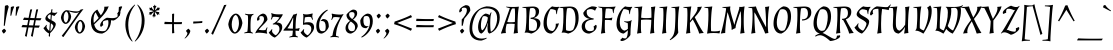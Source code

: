 SplineFontDB: 3.0
FontName: Almendra-Italic
FullName: Almendra Italic
FamilyName: Almendra
Weight: Book
Copyright: Copyright (c) 2011-2012, Ana Sanfelippo (anasanfe@gmail.com), with Reserved Font Name 'Almendra'
Version: 1.003
ItalicAngle: -12
UnderlinePosition: -50
UnderlineWidth: 50
Ascent: 800
Descent: 200
sfntRevision: 0x000100c5
LayerCount: 2
Layer: 0 1 "Back"  1
Layer: 1 1 "Fore"  0
XUID: [1021 587 521552052 3016363]
FSType: 0
OS2Version: 3
OS2_WeightWidthSlopeOnly: 0
OS2_UseTypoMetrics: 1
CreationTime: 1273876560
ModificationTime: 1352828611
PfmFamily: 17
TTFWeight: 400
TTFWidth: 5
LineGap: 0
VLineGap: 0
Panose: 2 0 0 0 0 0 0 0 0 0
OS2TypoAscent: 951
OS2TypoAOffset: 0
OS2TypoDescent: -345
OS2TypoDOffset: 0
OS2TypoLinegap: 0
OS2WinAscent: 951
OS2WinAOffset: 0
OS2WinDescent: 345
OS2WinDOffset: 0
HheadAscent: 951
HheadAOffset: 0
HheadDescent: -345
HheadDOffset: 0
OS2SubXSize: 650
OS2SubYSize: 600
OS2SubXOff: -16
OS2SubYOff: 75
OS2SupXSize: 650
OS2SupYSize: 600
OS2SupXOff: 74
OS2SupYOff: 350
OS2StrikeYSize: 50
OS2StrikeYPos: 308
OS2Vendor: 'pyrs'
OS2CodePages: 20000001.00000000
OS2UnicodeRanges: 8000006f.00000002.00000000.00000000
Lookup: 4 0 1 "'liga' Standard Ligatures in Latin lookup 0"  {"'liga' Standard Ligatures in Latin lookup 0 subtable"  } ['liga' ('latn' <'dflt' > ) ]
Lookup: 258 0 0 "'kern' Horizontal Kerning in Latin lookup 0"  {"'kern' Horizontal Kerning in Latin lookup 0 subtable"  } ['kern' ('latn' <'dflt' > ) ]
DEI: 91125
TtTable: prep
PUSHW_1
 511
SCANCTRL
PUSHB_1
 4
SCANTYPE
EndTTInstrs
ShortTable: maxp 16
  1
  0
  247
  93
  4
  0
  0
  2
  0
  1
  1
  0
  64
  0
  0
  0
EndShort
LangName: 1033 "" "" "" "AnaSanfelippo: Almendra Italic: 2011" "" "Version 1.003" "" "Almendra is a trademark of Ana Sanfelippo." "Ana Sanfelippo" "Ana Sanfelippo" "" "" "www.anasanfelippo.com.ar" "This Font Software is licensed under the SIL Open Font License, Version 1.1. This license is available with a FAQ at: http://scripts.sil.org/OFL" "http://scripts.sil.org/OFL" 
GaspTable: 1 65535 15 1
Encoding: UnicodeBmp
UnicodeInterp: none
NameList: AGL For New Fonts
DisplaySize: -24
AntiAlias: 1
FitToEm: 1
BeginChars: 65549 247

StartChar: .notdef
Encoding: 65536 -1 0
Width: 180
Flags: W
LayerCount: 2
EndChar

StartChar: .null
Encoding: 65537 -1 1
Width: 0
GlyphClass: 2
Flags: W
LayerCount: 2
EndChar

StartChar: nonmarkingreturn
Encoding: 65538 -1 2
Width: 333
GlyphClass: 2
Flags: W
LayerCount: 2
EndChar

StartChar: space
Encoding: 32 32 3
Width: 165
GlyphClass: 2
Flags: W
LayerCount: 2
EndChar

StartChar: exclam
Encoding: 33 33 4
Width: 205
GlyphClass: 2
Flags: W
LayerCount: 2
Fore
SplineSet
154 53 m 1,0,1
 145 38 145 38 126.5 16 c 128,-1,2
 108 -6 108 -6 94 -15 c 1,3,4
 70 2 70 2 46 53 c 1,5,6
 53 66 53 66 72 83 c 128,-1,7
 91 100 91 100 105 108 c 1,8,9
 130 92 130 92 154 53 c 1,0,1
186 696 m 0,10,11
 189 696 189 696 192 696 c 1,12,13
 204 684 204 684 219 656 c 1,14,15
 169 505 169 505 120 182 c 1,16,-1
 94 180 l 1,17,-1
 123 679 l 1,18,19
 159 696 159 696 186 696 c 0,10,11
EndSplineSet
EndChar

StartChar: quotedbl
Encoding: 34 34 5
Width: 310
GlyphClass: 2
Flags: W
LayerCount: 2
Fore
SplineSet
138 666 m 0,0,1
 141 666 141 666 144 666 c 1,2,-1
 155 653 l 1,3,4
 115 576 115 576 82 434 c 1,5,-1
 59 432 l 1,6,-1
 72 649 l 1,7,8
 108 666 108 666 138 666 c 0,0,1
268 666 m 0,9,10
 271 666 271 666 274 666 c 1,11,-1
 285 653 l 1,12,13
 245 576 245 576 212 434 c 1,14,-1
 189 432 l 1,15,-1
 202 649 l 1,16,17
 238 666 238 666 268 666 c 0,9,10
EndSplineSet
EndChar

StartChar: numbersign
Encoding: 35 35 6
Width: 572
GlyphClass: 2
Flags: W
LayerCount: 2
Fore
SplineSet
405 371 m 1,0,1
 472 370 472 370 496 370 c 128,-1,2
 520 370 520 370 528 370 c 1,3,-1
 535 364 l 1,4,-1
 508 316 l 1,5,-1
 395 319 l 1,6,-1
 371 188 l 1,7,8
 435 187 435 187 458.5 187 c 128,-1,9
 482 187 482 187 489 187 c 1,10,-1
 495 182 l 1,11,-1
 469 133 l 1,12,-1
 361 136 l 1,13,-1
 318 -92 l 1,14,-1
 313 -92 l 1,15,16
 290 -87 290 -87 274 -71 c 1,17,18
 300 34 300 34 319 137 c 1,19,-1
 211 140 l 1,20,-1
 168 -92 l 1,21,-1
 163 -92 l 1,22,23
 140 -87 140 -87 124 -71 c 1,24,25
 154 50 154 50 170 141 c 1,26,-1
 45 144 l 1,27,-1
 37 151 l 1,28,-1
 64 203 l 1,29,-1
 109 199 l 2,30,31
 127 197 127 197 180 195 c 1,32,-1
 205 324 l 1,33,-1
 83 327 l 1,34,-1
 76 333 l 1,35,-1
 103 386 l 1,36,-1
 148 382 l 2,37,38
 164 380 164 380 215 378 c 1,39,-1
 256 587 l 1,40,41
 275 587 275 587 300 592 c 1,42,-1
 304 589 l 1,43,44
 277 486 277 486 256 376 c 1,45,46
 289 374 289 374 365 372 c 1,47,-1
 406 587 l 1,48,49
 425 587 425 587 450 592 c 1,50,-1
 454 589 l 1,51,52
 428 489 428 489 405 371 c 1,0,1
221 193 m 1,53,54
 253 191 253 191 329 189 c 1,55,-1
 354 320 l 1,56,-1
 246 323 l 1,57,-1
 221 193 l 1,53,54
EndSplineSet
EndChar

StartChar: dollar
Encoding: 36 36 7
Width: 355
GlyphClass: 2
Flags: W
LayerCount: 2
Fore
SplineSet
96 199 m 1,0,1
 88 175 88 175 88 153 c 128,-1,2
 88 131 88 131 109 101.5 c 128,-1,3
 130 72 130 72 157 53 c 1,4,-1
 173 255 l 1,5,6
 98 295 98 295 78.5 314 c 128,-1,7
 59 333 59 333 59 355 c 0,8,9
 59 405 59 405 102.5 450 c 128,-1,10
 146 495 146 495 201 519 c 1,11,-1
 207 588 l 1,12,13
 223 590 223 590 234 594 c 1,14,-1
 238 591 l 1,15,16
 233 568 233 568 228 516 c 1,17,18
 271 503 271 503 300 503 c 128,-1,19
 329 503 329 503 349 519 c 1,20,-1
 359 505 l 1,21,22
 341 487 341 487 331 478 c 128,-1,23
 321 469 321 469 314 460 c 1,24,25
 302 448 302 448 285 424 c 1,26,-1
 254 438 l 1,27,-1
 221 450 l 1,28,-1
 211 319 l 1,29,30
 248 300 248 300 265 290.5 c 128,-1,31
 282 281 282 281 300.5 262.5 c 128,-1,32
 319 244 319 244 319 225 c 0,33,34
 319 174 319 174 275 109 c 128,-1,35
 231 44 231 44 178 -4 c 1,36,-1
 174 -91 l 1,37,-1
 169 -92 l 1,38,39
 153 -87 153 -87 143 -77 c 1,40,-1
 149 -15 l 1,41,-1
 149 -10 l 1,42,43
 116 3 116 3 83.5 31.5 c 128,-1,44
 51 60 51 60 30 92 c 2,45,-1
 10 121 l 1,46,47
 59 166 59 166 82 206 c 1,48,-1
 96 199 l 1,0,1
257 173 m 0,49,50
 257 206 257 206 197 242 c 1,51,-1
 184 50 l 1,52,-1
 183 40 l 1,53,54
 202 55 202 55 229.5 103 c 128,-1,55
 257 151 257 151 257 173 c 0,49,50
195 458 m 1,56,-1
 168 464 l 1,57,58
 152 459 152 459 133.5 440 c 128,-1,59
 115 421 115 421 115 406 c 0,60,61
 115 370 115 370 186 332 c 1,62,-1
 195 457 l 1,63,-1
 195 458 l 1,56,-1
EndSplineSet
EndChar

StartChar: percent
Encoding: 37 37 8
Width: 800
GlyphClass: 2
Flags: W
LayerCount: 2
Fore
SplineSet
235 570 m 0,0,1
 256 570 256 570 341 555 c 128,-1,2
 426 540 426 540 492.5 540 c 128,-1,3
 559 540 559 540 584 578 c 1,4,-1
 591 588 l 1,5,6
 629 590 629 590 656 598 c 1,7,-1
 659 595 l 1,8,9
 581 494 581 494 499 378 c 2,10,-1
 161 -100 l 1,11,-1
 156 -100 l 1,12,13
 131 -88 131 -88 119 -68 c 1,14,15
 240 83 240 83 253 102 c 2,16,-1
 447 376 l 1,17,18
 530 495 530 495 551 527 c 1,19,-1
 547 528 l 1,20,21
 522 503 522 503 470 503 c 128,-1,22
 418 503 418 503 302 539 c 1,23,-1
 299 536 l 1,24,25
 347 483 347 483 354 407 c 1,26,27
 341 319 341 319 299.5 273 c 128,-1,28
 258 227 258 227 216.5 227 c 128,-1,29
 175 227 175 227 140 273.5 c 128,-1,30
 105 320 105 320 98 389 c 1,31,32
 112 472 112 472 155.5 521 c 128,-1,33
 199 570 199 570 235 570 c 0,0,1
503.5 279 m 128,-1,35
 547 328 547 328 585 328 c 128,-1,36
 623 328 623 328 659.5 279 c 128,-1,37
 696 230 696 230 702 165 c 1,38,39
 689 77 689 77 647.5 31 c 128,-1,40
 606 -15 606 -15 564.5 -15 c 128,-1,41
 523 -15 523 -15 488 31.5 c 128,-1,42
 453 78 453 78 446 147 c 1,43,34
 460 230 460 230 503.5 279 c 128,-1,35
530.5 232.5 m 128,-1,45
 514 184 514 184 514 142 c 128,-1,46
 514 100 514 100 527 64 c 128,-1,47
 540 28 540 28 566 16 c 1,48,49
 600 27 600 27 617 75 c 128,-1,50
 634 123 634 123 634 166 c 0,51,52
 634 270 634 270 582 297 c 1,53,44
 547 281 547 281 530.5 232.5 c 128,-1,45
182.5 474.5 m 128,-1,55
 166 426 166 426 166 384 c 128,-1,56
 166 342 166 342 179 306 c 128,-1,57
 192 270 192 270 218 258 c 1,58,59
 252 269 252 269 269 317 c 128,-1,60
 286 365 286 365 286 408 c 0,61,62
 286 512 286 512 234 539 c 1,63,54
 199 523 199 523 182.5 474.5 c 128,-1,55
EndSplineSet
EndChar

StartChar: ampersand
Encoding: 38 38 9
Width: 685
GlyphClass: 2
Flags: W
LayerCount: 2
Fore
SplineSet
48 286 m 0,0,1
 48 494 48 494 205 585 c 1,2,-1
 211 584 l 1,3,4
 249 510 249 510 296 442 c 1,5,6
 383 552 383 552 383 622 c 0,7,8
 383 628 383 628 381 652 c 1,9,-1
 385 657 l 1,10,11
 451 657 451 657 493 666 c 1,12,13
 455 555 455 555 345 432 c 0,14,15
 260 337 260 337 129 215 c 1,16,17
 152 126 152 126 201 85.5 c 128,-1,18
 250 45 250 45 340 45 c 0,19,20
 386 45 386 45 415 61 c 1,21,22
 448 94 448 94 467 148.5 c 128,-1,23
 486 203 486 203 486 251 c 128,-1,24
 486 299 486 299 477 322 c 1,25,26
 396 320 396 320 354 289 c 1,27,28
 347 275 347 275 347 245 c 128,-1,29
 347 215 347 215 357 204 c 1,30,-1
 356 197 l 1,31,32
 331 182 331 182 306 155 c 1,33,34
 294 156 294 156 286.5 165 c 128,-1,35
 279 174 279 174 279 186 c 0,36,37
 279 243 279 243 332.5 301 c 128,-1,38
 386 359 386 359 448 382 c 1,39,40
 553 372 553 372 582 372 c 0,41,42
 665 372 665 372 709 405 c 1,43,44
 716 419 716 419 716 449 c 128,-1,45
 716 479 716 479 706 490 c 1,46,-1
 707 497 l 1,47,48
 732 512 732 512 757 539 c 1,49,50
 769 538 769 538 776.5 529 c 128,-1,51
 784 520 784 520 784 508 c 0,52,53
 784 451 784 451 730.5 393 c 128,-1,54
 677 335 677 335 615 312 c 1,55,-1
 551 318 l 1,56,57
 550 197 550 197 493.5 109.5 c 128,-1,58
 437 22 437 22 328 -15 c 1,59,60
 189 -15 189 -15 118.5 63.5 c 128,-1,61
 48 142 48 142 48 286 c 0,0,1
127 438.5 m 128,-1,63
 113 385 113 385 113 335.5 c 128,-1,64
 113 286 113 286 121 250 c 1,65,66
 194 323 194 323 242 377 c 1,67,68
 208 431 208 431 168 515 c 1,69,62
 141 492 141 492 127 438.5 c 128,-1,63
EndSplineSet
EndChar

StartChar: quotesingle
Encoding: 39 39 10
Width: 180
GlyphClass: 2
Flags: W
LayerCount: 2
Fore
SplineSet
138 666 m 0,0,1
 141 666 141 666 144 666 c 1,2,-1
 155 653 l 1,3,4
 115 576 115 576 82 434 c 1,5,-1
 59 432 l 1,6,-1
 72 649 l 1,7,8
 108 666 108 666 138 666 c 0,0,1
EndSplineSet
EndChar

StartChar: parenleft
Encoding: 40 40 11
Width: 297
GlyphClass: 2
Flags: W
LayerCount: 2
Fore
SplineSet
304 701 m 1,0,1
 131 485 131 485 131 199 c 0,2,3
 131 105 131 105 154.5 -3.5 c 128,-1,4
 178 -112 178 -112 240 -205 c 1,5,-1
 229 -215 l 1,6,7
 141 -135 141 -135 100 -18 c 128,-1,8
 59 99 59 99 59 211 c 0,9,10
 59 374 59 374 126 502 c 128,-1,11
 193 630 193 630 294 711 c 1,12,-1
 304 701 l 1,0,1
EndSplineSet
EndChar

StartChar: parenright
Encoding: 41 41 12
Width: 299
GlyphClass: 2
Flags: W
LayerCount: 2
Fore
SplineSet
168 320 m 0,0,1
 168 534 168 534 57 701 c 1,2,-1
 67 711 l 1,3,4
 157 630 157 630 198.5 524 c 128,-1,5
 240 418 240 418 240 310 c 0,6,7
 240 146 240 146 171 5.5 c 128,-1,8
 102 -135 102 -135 2 -215 c 1,9,-1
 -7 -205 l 1,10,11
 67 -112 67 -112 112 12 c 0,12,13
 168 165 168 165 168 320 c 0,0,1
EndSplineSet
EndChar

StartChar: asterisk
Encoding: 42 42 13
Width: 371
GlyphClass: 2
Flags: W
LayerCount: 2
Fore
SplineSet
210 672 m 1,0,-1
 236 678 l 1,1,-1
 238 676 l 1,2,3
 206 627 206 627 196 564 c 1,4,5
 249 603 249 603 276 651 c 1,6,-1
 279 651 l 1,7,8
 282 646 282 646 285 625 c 1,9,10
 310 630 310 630 317 630 c 128,-1,11
 324 630 324 630 326 629 c 1,12,13
 326 623 326 623 300 594 c 1,14,-1
 316 574 l 1,15,-1
 315 572 l 1,16,17
 312 572 312 572 308 572 c 0,18,19
 262 572 262 572 202 547 c 1,20,21
 255 522 255 522 305 522 c 0,22,23
 308 522 308 522 312 522 c 1,24,-1
 313 520 l 1,25,-1
 293 500 l 1,26,27
 316 470 316 470 316 465 c 1,28,29
 315 464 315 464 308 464 c 128,-1,30
 301 464 301 464 274 469 c 1,31,32
 266 445 266 445 265 443 c 1,33,-1
 262 443 l 1,34,35
 241 490 241 490 194 530 c 1,36,37
 196 465 196 465 220 418 c 1,38,-1
 219 416 l 1,39,-1
 194 422 l 1,40,41
 177 385 177 385 173 383 c 1,42,43
 169 385 169 385 159 422 c 1,44,-1
 134 416 l 1,45,-1
 132 418 l 1,46,47
 163 468 163 468 174 530 c 1,48,49
 124 493 124 493 93 443 c 1,50,-1
 90 443 l 1,51,-1
 84 469 l 1,52,53
 59 464 59 464 52 464 c 128,-1,54
 45 464 45 464 43 465 c 1,55,56
 43 467 43 467 69 500 c 1,57,-1
 53 520 l 1,58,-1
 54 522 l 1,59,60
 58 522 58 522 61 522 c 0,61,62
 111 522 111 522 167 547 c 1,63,64
 109 572 109 572 61 572 c 0,65,66
 59 572 59 572 57 572 c 1,67,-1
 57 574 l 1,68,-1
 76 594 l 1,69,70
 74 597 74 597 68 605 c 0,71,72
 53 623 53 623 53 629 c 1,73,74
 54 630 54 630 61.5 630 c 128,-1,75
 69 630 69 630 95 625 c 1,76,77
 103 650 103 650 104 651 c 1,78,-1
 107 651 l 1,79,80
 130 602 130 602 176 564 c 1,81,82
 172 631 172 631 149 676 c 1,83,-1
 151 678 l 1,84,-1
 175 672 l 1,85,86
 192 708 192 708 196 711 c 1,87,88
 200 709 200 709 210 672 c 1,0,-1
EndSplineSet
EndChar

StartChar: plus
Encoding: 43 43 14
Width: 550
GlyphClass: 2
Flags: W
LayerCount: 2
Fore
SplineSet
299 222 m 1,0,1
 299 95 299 95 308 0 c 1,2,-1
 262 -9 l 1,3,-1
 252 -2 l 1,4,-1
 252 222 l 1,5,-1
 66 222 l 1,6,-1
 58 229 l 1,7,-1
 67 280 l 1,8,9
 189 274 189 274 252 273 c 1,10,-1
 252 476 l 1,11,-1
 299 485 l 1,12,-1
 304 479 l 1,13,14
 299 347 299 347 299 273 c 2,15,-1
 299 272 l 1,16,17
 336 271 336 271 396 271 c 128,-1,18
 456 271 456 271 495 274 c 1,19,-1
 501 268 l 1,20,-1
 492 222 l 1,21,-1
 299 222 l 1,0,1
EndSplineSet
EndChar

StartChar: comma
Encoding: 44 44 15
Width: 205
GlyphClass: 2
Flags: W
LayerCount: 2
Fore
SplineSet
159 53 m 1,0,1
 150 0 150 0 110.5 -54 c 128,-1,2
 71 -108 71 -108 23 -139 c 1,3,-1
 15 -129 l 1,4,5
 76 -68 76 -68 87 0 c 1,6,7
 62 25 62 25 50 53 c 1,8,9
 59 67 59 67 78.5 84 c 128,-1,10
 98 101 98 101 111 108 c 1,11,12
 122 101 122 101 137 83.5 c 128,-1,13
 152 66 152 66 159 53 c 1,0,1
EndSplineSet
EndChar

StartChar: hyphen
Encoding: 45 45 16
Width: 286
GlyphClass: 2
Flags: W
LayerCount: 2
Fore
SplineSet
80 288 m 2,0,1
 168 288 168 288 252 298 c 1,2,-1
 260 293 l 1,3,-1
 254 251 l 1,4,-1
 37 236 l 1,5,-1
 28 242 l 1,6,-1
 34 288 l 1,7,-1
 80 288 l 2,0,1
EndSplineSet
EndChar

StartChar: period
Encoding: 46 46 17
Width: 200
GlyphClass: 2
Flags: W
LayerCount: 2
Fore
SplineSet
154 53 m 1,0,1
 145 38 145 38 126.5 16 c 128,-1,2
 108 -6 108 -6 94 -15 c 1,3,4
 70 2 70 2 46 53 c 1,5,6
 53 66 53 66 72 83 c 128,-1,7
 91 100 91 100 105 108 c 1,8,9
 130 92 130 92 154 53 c 1,0,1
EndSplineSet
EndChar

StartChar: slash
Encoding: 47 47 18
Width: 394
GlyphClass: 2
Flags: W
LayerCount: 2
Fore
SplineSet
50 -41 m 1,0,-1
 45 -41 l 1,1,2
 22 -31 22 -31 7 -11 c 1,3,4
 56 83 56 83 99 178 c 2,5,-1
 234 477 l 2,6,7
 288 597 288 597 327 698 c 1,8,9
 356 700 356 700 383 706 c 1,10,-1
 387 703 l 1,11,12
 361 654 361 654 289 491 c 1,13,-1
 50 -41 l 1,0,-1
EndSplineSet
EndChar

StartChar: zero
Encoding: 48 48 19
Width: 417
GlyphClass: 2
Flags: W
LayerCount: 2
Fore
SplineSet
143 358.5 m 128,-1,1
 118 281 118 281 118 215 c 128,-1,2
 118 149 118 149 137.5 93 c 128,-1,3
 157 37 157 37 197 17 c 1,4,5
 248 34 248 34 273.5 108 c 128,-1,6
 299 182 299 182 299 247.5 c 128,-1,7
 299 313 299 313 279 373 c 128,-1,8
 259 433 259 433 219 453 c 1,9,0
 168 436 168 436 143 358.5 c 128,-1,1
108 415 m 128,-1,11
 164 485 164 485 221.5 485 c 128,-1,12
 279 485 279 485 327 414.5 c 128,-1,13
 375 344 375 344 385 248 c 1,14,15
 365 124 365 124 308.5 54.5 c 128,-1,16
 252 -15 252 -15 194.5 -15 c 128,-1,17
 137 -15 137 -15 89.5 55 c 128,-1,18
 42 125 42 125 32 221 c 1,19,10
 52 345 52 345 108 415 c 128,-1,11
EndSplineSet
EndChar

StartChar: one
Encoding: 49 49 20
Width: 264
GlyphClass: 2
Flags: W
LayerCount: 2
Fore
SplineSet
218 -13 m 1,0,1
 170 0 170 0 115 0 c 128,-1,2
 60 0 60 0 7 -8 c 1,3,-1
 5 7 l 1,4,5
 40 23 40 23 83 33 c 1,6,7
 101 131 101 131 101 352 c 0,8,9
 101 402 101 402 97 438 c 1,10,11
 52 451 52 451 23 467 c 1,12,-1
 26 482 l 1,13,14
 83 470 83 470 140 470 c 128,-1,15
 197 470 197 470 237 479 c 1,16,-1
 241 465 l 1,17,18
 207 449 207 449 192 424.5 c 128,-1,19
 177 400 177 400 170 337 c 128,-1,20
 163 274 163 274 163 178 c 128,-1,21
 163 82 163 82 169 38 c 1,22,23
 193 15 193 15 224 3 c 1,24,-1
 218 -13 l 1,0,1
EndSplineSet
EndChar

StartChar: two
Encoding: 50 50 21
Width: 355
GlyphClass: 2
Flags: W
LayerCount: 2
Fore
SplineSet
225 349 m 0,0,1
 225 423 225 423 164 423 c 0,2,3
 137 423 137 423 115 412 c 1,4,5
 108 400 108 400 108 380.5 c 128,-1,6
 108 361 108 361 118 352 c 1,7,-1
 117 345 l 1,8,9
 94 329 94 329 76 305 c 1,10,11
 64 306 64 306 57 314.5 c 128,-1,12
 50 323 50 323 50 334 c 0,13,14
 50 386 50 386 93 428 c 128,-1,15
 136 470 136 470 195 485 c 1,16,17
 250 485 250 485 280.5 439 c 128,-1,18
 311 393 311 393 311 330 c 1,19,20
 284 281 284 281 203 202.5 c 128,-1,21
 122 124 122 124 93 81 c 1,22,23
 150 69 150 69 197.5 69 c 128,-1,24
 245 69 245 69 264 78 c 1,25,26
 284 123 284 123 299 143 c 1,27,-1
 313 136 l 1,28,29
 293 86 293 86 293 50 c 128,-1,30
 293 14 293 14 305 -5 c 1,31,-1
 297 -17 l 1,32,33
 204 8 204 8 80 8 c 0,34,35
 38 8 38 8 16 -7 c 1,36,-1
 7 -1 l 1,37,38
 25 46 25 46 64 96.5 c 128,-1,39
 103 147 103 147 137.5 182.5 c 128,-1,40
 172 218 172 218 198.5 263 c 128,-1,41
 225 308 225 308 225 349 c 0,0,1
EndSplineSet
EndChar

StartChar: three
Encoding: 51 51 22
Width: 371
GlyphClass: 2
Flags: W
LayerCount: 2
Fore
SplineSet
261 100 m 0,0,1
 261 215 261 215 133 215 c 0,2,3
 114 215 114 215 100 212 c 1,4,-1
 93 228 l 1,5,6
 144 250 144 250 190 295.5 c 128,-1,7
 236 341 236 341 263 390 c 1,8,9
 195 405 195 405 151 405 c 128,-1,10
 107 405 107 405 97 400 c 1,11,12
 76 354 76 354 61 333 c 1,13,-1
 47 340 l 1,14,15
 67 390 67 390 67 428.5 c 128,-1,16
 67 467 67 467 55 486 c 1,17,-1
 66 498 l 1,18,19
 114 466 114 466 247 466 c 0,20,21
 302 466 302 466 338 470 c 1,22,-1
 343 454 l 1,23,24
 292 354 292 354 197 267 c 1,25,-1
 197 263 l 1,26,27
 268 258 268 258 299.5 231.5 c 128,-1,28
 331 205 331 205 331 141 c 128,-1,29
 331 77 331 77 270.5 2 c 128,-1,30
 210 -73 210 -73 146 -115 c 1,31,32
 111 -106 111 -106 74 -77.5 c 128,-1,33
 37 -49 37 -49 13 -16 c 2,34,-1
 -7 11 l 1,35,36
 41 55 41 55 70 97 c 1,37,-1
 84 90 l 1,38,39
 76 69 76 69 76 45.5 c 128,-1,40
 76 22 76 22 107.5 -12 c 128,-1,41
 139 -46 139 -46 170 -57 c 1,42,43
 209 -32 209 -32 235 11.5 c 128,-1,44
 261 55 261 55 261 100 c 0,0,1
EndSplineSet
EndChar

StartChar: four
Encoding: 52 52 23
Width: 412
GlyphClass: 2
Flags: W
LayerCount: 2
Fore
SplineSet
288 59 m 1,0,1
 288 -17 288 -17 294 -60 c 1,2,3
 320 -82 320 -82 350 -93 c 1,4,-1
 345 -109 l 1,5,6
 302 -100 302 -100 246.5 -100 c 128,-1,7
 191 -100 191 -100 134 -112 c 1,8,-1
 131 -97 l 1,9,10
 164 -81 164 -81 208 -68 c 1,11,12
 219 4 219 4 221 59 c 1,13,-1
 -10 59 l 1,14,-1
 -14 73 l 1,15,16
 124 230 124 230 234 460 c 1,17,18
 285 468 285 468 320 485 c 1,19,-1
 328 481 l 1,20,21
 314 438 314 438 308.5 414.5 c 128,-1,22
 303 391 303 391 296.5 312.5 c 128,-1,23
 290 234 290 234 289 107 c 1,24,25
 344 107 344 107 386 125 c 1,26,-1
 391 119 l 1,27,28
 379 89 379 89 374 53 c 1,29,30
 330 59 330 59 288 59 c 1,0,1
224 379 m 1,31,32
 155 213 155 213 85 116 c 1,33,34
 148 109 148 109 222 108 c 1,35,-1
 231 379 l 1,36,-1
 224 379 l 1,31,32
EndSplineSet
EndChar

StartChar: five
Encoding: 53 53 24
Width: 384
GlyphClass: 2
Flags: W
LayerCount: 2
Fore
SplineSet
83 375 m 2,0,1
 84 392 84 392 84 421 c 128,-1,2
 84 450 84 450 75 473 c 1,3,-1
 84 479 l 1,4,5
 106 464 106 464 162 464 c 128,-1,6
 218 464 218 464 311 489 c 1,7,-1
 319 477 l 1,8,9
 307 458 307 458 307 422 c 128,-1,10
 307 386 307 386 327 336 c 1,11,-1
 313 329 l 1,12,13
 298 349 298 349 278 394 c 1,14,15
 259 403 259 403 218.5 403 c 128,-1,16
 178 403 178 403 123 391 c 1,17,-1
 106 252 l 1,18,-1
 109 251 l 1,19,-1
 117 260 l 1,20,21
 158 270 158 270 208 270 c 0,22,23
 352 270 352 270 352 140 c 0,24,25
 352 77 352 77 291.5 2 c 128,-1,26
 231 -73 231 -73 167 -115 c 1,27,28
 132 -106 132 -106 95 -77.5 c 128,-1,29
 58 -49 58 -49 34 -16 c 2,30,-1
 14 11 l 1,31,32
 62 55 62 55 91 97 c 1,33,-1
 105 90 l 1,34,35
 97 69 97 69 97 45.5 c 128,-1,36
 97 22 97 22 128.5 -12 c 128,-1,37
 160 -46 160 -46 191 -57 c 1,38,39
 230 -32 230 -32 256 11.5 c 128,-1,40
 282 55 282 55 282 100 c 0,41,42
 282 212 282 212 151 212 c 0,43,44
 116 212 116 212 84 205 c 1,45,-1
 74 210 l 1,46,-1
 83 375 l 2,0,1
EndSplineSet
EndChar

StartChar: six
Encoding: 54 54 25
Width: 377
GlyphClass: 2
Flags: W
LayerCount: 2
Fore
SplineSet
103 193 m 0,0,1
 103 125 103 125 121 85 c 128,-1,2
 139 45 139 45 185.5 45 c 128,-1,3
 232 45 232 45 252 65 c 1,4,5
 267 99 267 99 267 160.5 c 128,-1,6
 267 222 267 222 247 261 c 128,-1,7
 227 300 227 300 167 300 c 0,8,9
 152 300 152 300 137 297 c 1,10,-1
 137 304 l 1,11,12
 164 323 164 323 194 350 c 1,13,14
 281 350 281 350 313 302.5 c 128,-1,15
 345 255 345 255 345 156 c 1,16,17
 325 97 325 97 276.5 49 c 128,-1,18
 228 1 228 1 169 -15 c 1,19,20
 93 -15 93 -15 62.5 35.5 c 128,-1,21
 32 86 32 86 32 176 c 0,22,23
 32 301 32 301 111.5 415.5 c 128,-1,24
 191 530 191 530 309 585 c 1,25,-1
 321 568 l 1,26,27
 223 501 223 501 163 401.5 c 128,-1,28
 103 302 103 302 103 193 c 0,0,1
EndSplineSet
EndChar

StartChar: seven
Encoding: 55 55 26
Width: 345
GlyphClass: 2
Flags: W
LayerCount: 2
Fore
SplineSet
252 387 m 1,0,1
 195 399 195 399 147.5 399 c 128,-1,2
 100 399 100 399 81 390 c 1,3,4
 61 345 61 345 46 325 c 1,5,-1
 32 332 l 1,6,7
 52 382 52 382 52 418 c 128,-1,8
 52 454 52 454 40 473 c 1,9,-1
 48 485 l 1,10,11
 141 460 141 460 265 460 c 0,12,13
 307 460 307 460 329 475 c 1,14,-1
 338 469 l 1,15,16
 241 314 241 314 196.5 187 c 128,-1,17
 152 60 152 60 149 -68 c 1,18,19
 193 -81 193 -81 226 -97 c 1,20,-1
 223 -112 l 1,21,22
 166 -100 166 -100 111 -100 c 128,-1,23
 56 -100 56 -100 12 -109 c 1,24,-1
 7 -93 l 1,25,26
 37 -82 37 -82 63 -60 c 1,27,28
 76 53 76 53 118 146.5 c 128,-1,29
 160 240 160 240 252 387 c 1,0,1
EndSplineSet
EndChar

StartChar: eight
Encoding: 56 56 27
Width: 382
GlyphClass: 2
Flags: W
LayerCount: 2
Fore
SplineSet
74.5 24 m 128,-1,1
 38 63 38 63 38 120.5 c 128,-1,2
 38 178 38 178 70 225.5 c 128,-1,3
 102 273 102 273 150 303 c 1,4,5
 108 335 108 335 84.5 370 c 128,-1,6
 61 405 61 405 61 457 c 1,7,8
 87 498 87 498 134.5 536 c 128,-1,9
 182 574 182 574 224 585 c 1,10,11
 277 585 277 585 303 562 c 128,-1,12
 329 539 329 539 329 492.5 c 128,-1,13
 329 446 329 446 298 404.5 c 128,-1,14
 267 363 267 363 225 335 c 1,15,16
 318 273 318 273 335 224 c 0,17,18
 344 198 344 198 344 166 c 1,19,20
 320 93 320 93 282 52 c 128,-1,21
 244 11 244 11 174 -15 c 1,22,0
 111 -15 111 -15 74.5 24 c 128,-1,1
258 65 m 1,23,24
 276 103 276 103 276 136.5 c 128,-1,25
 276 170 276 170 268.5 189.5 c 128,-1,26
 261 209 261 209 241 229.5 c 128,-1,27
 221 250 221 250 211 257.5 c 128,-1,28
 201 265 201 265 170 288 c 1,29,30
 140 265 140 265 121.5 228 c 128,-1,31
 103 191 103 191 103 148.5 c 128,-1,32
 103 106 103 106 128 75.5 c 128,-1,33
 153 45 153 45 195 45 c 128,-1,34
 237 45 237 45 258 65 c 1,23,24
137 505 m 1,35,36
 129 487 129 487 129 458 c 0,37,38
 129 400 129 400 205 349 c 1,39,40
 265 404 265 404 265 459 c 0,41,42
 265 523 265 523 201 523 c 0,43,44
 161 523 161 523 137 505 c 1,35,36
EndSplineSet
EndChar

StartChar: nine
Encoding: 57 57 28
Width: 377
GlyphClass: 2
Flags: W
LayerCount: 2
Fore
SplineSet
274 277 m 0,0,1
 274 345 274 345 256 385 c 128,-1,2
 238 425 238 425 191.5 425 c 128,-1,3
 145 425 145 425 125 405 c 1,4,5
 110 370 110 370 110 309 c 128,-1,6
 110 248 110 248 130 209 c 128,-1,7
 150 170 150 170 210 170 c 0,8,9
 225 170 225 170 240 173 c 1,10,-1
 240 166 l 1,11,12
 213 147 213 147 183 120 c 1,13,14
 96 120 96 120 64 167.5 c 128,-1,15
 32 215 32 215 32 314 c 1,16,17
 52 373 52 373 100.5 421 c 128,-1,18
 149 469 149 469 208 485 c 1,19,20
 284 485 284 485 314.5 434.5 c 128,-1,21
 345 384 345 384 345 294 c 0,22,23
 345 169 345 169 265.5 54.5 c 128,-1,24
 186 -60 186 -60 68 -115 c 1,25,-1
 56 -98 l 1,26,27
 154 -31 154 -31 214 68.5 c 128,-1,28
 274 168 274 168 274 277 c 0,0,1
EndSplineSet
EndChar

StartChar: colon
Encoding: 58 58 29
Width: 219
GlyphClass: 2
Flags: W
LayerCount: 2
Fore
SplineSet
154 53 m 1,0,1
 145 38 145 38 126.5 16 c 128,-1,2
 108 -6 108 -6 94 -15 c 1,3,4
 70 2 70 2 46 53 c 1,5,6
 53 66 53 66 72 83 c 128,-1,7
 91 100 91 100 105 108 c 1,8,9
 130 92 130 92 154 53 c 1,0,1
173 430 m 1,10,11
 164 415 164 415 145.5 393 c 128,-1,12
 127 371 127 371 113 362 c 1,13,14
 89 379 89 379 65 430 c 1,15,16
 72 443 72 443 91 460 c 128,-1,17
 110 477 110 477 124 485 c 1,18,19
 149 469 149 469 173 430 c 1,10,11
EndSplineSet
EndChar

StartChar: semicolon
Encoding: 59 59 30
Width: 215
GlyphClass: 2
Flags: W
LayerCount: 2
Fore
SplineSet
159 53 m 1,0,1
 150 0 150 0 110.5 -54 c 128,-1,2
 71 -108 71 -108 23 -139 c 1,3,-1
 15 -129 l 1,4,5
 76 -68 76 -68 87 0 c 1,6,7
 62 25 62 25 50 53 c 1,8,9
 59 67 59 67 78.5 84 c 128,-1,10
 98 101 98 101 111 108 c 1,11,12
 122 101 122 101 137 83.5 c 128,-1,13
 152 66 152 66 159 53 c 1,0,1
169 430 m 1,14,15
 160 415 160 415 141.5 393 c 128,-1,16
 123 371 123 371 109 362 c 1,17,18
 85 379 85 379 61 430 c 1,19,20
 68 443 68 443 87 460 c 128,-1,21
 106 477 106 477 120 485 c 1,22,23
 145 469 145 469 169 430 c 1,14,15
EndSplineSet
EndChar

StartChar: less
Encoding: 60 60 31
Width: 550
GlyphClass: 2
Flags: W
LayerCount: 2
Fore
SplineSet
472 55 m 1,0,1
 260 160 260 160 52 222 c 1,2,-1
 66 286 l 1,3,4
 122 303 122 303 249 351 c 128,-1,5
 376 399 376 399 474 449 c 1,6,-1
 498 403 l 1,7,-1
 493 393 l 1,8,-1
 134 254 l 1,9,-1
 134 250 l 1,10,-1
 493 112 l 1,11,-1
 498 102 l 1,12,-1
 472 55 l 1,0,1
EndSplineSet
EndChar

StartChar: equal
Encoding: 61 61 32
Width: 550
GlyphClass: 2
Flags: W
LayerCount: 2
Fore
SplineSet
62 203 m 1,0,1
 232 194 232 194 341.5 194 c 128,-1,2
 451 194 451 194 490 197 c 1,3,-1
 496 191 l 1,4,-1
 487 145 l 1,5,-1
 61 145 l 1,6,-1
 53 152 l 1,7,-1
 62 203 l 1,0,1
62 357 m 1,8,9
 232 348 232 348 341.5 348 c 128,-1,10
 451 348 451 348 490 351 c 1,11,-1
 496 345 l 1,12,-1
 487 299 l 1,13,-1
 61 299 l 1,14,-1
 53 306 l 1,15,-1
 62 357 l 1,8,9
EndSplineSet
EndChar

StartChar: greater
Encoding: 62 62 33
Width: 550
GlyphClass: 2
Flags: W
LayerCount: 2
Fore
SplineSet
498 222 m 1,0,1
 290 160 290 160 78 55 c 1,2,-1
 52 102 l 1,3,-1
 57 112 l 1,4,-1
 416 250 l 1,5,-1
 416 254 l 1,6,-1
 57 393 l 1,7,-1
 52 403 l 1,8,-1
 76 449 l 1,9,10
 174 399 174 399 301 351 c 128,-1,11
 428 303 428 303 484 286 c 1,12,-1
 498 222 l 1,0,1
EndSplineSet
EndChar

StartChar: question
Encoding: 63 63 34
Width: 253
GlyphClass: 2
Flags: W
LayerCount: 2
Fore
SplineSet
184 453 m 128,-1,1
 222 516 222 516 222 575 c 128,-1,2
 222 634 222 634 159 634 c 0,3,4
 128 634 128 634 105 623 c 1,5,6
 93 606 93 606 93 586.5 c 128,-1,7
 93 567 93 567 100 561 c 1,8,-1
 98 554 l 1,9,10
 70 536 70 536 52 514 c 1,11,12
 30 514 30 514 30 536 c 0,13,14
 30 592 30 592 77 633 c 128,-1,15
 124 674 124 674 190 696 c 1,16,17
 257 696 257 696 282 663 c 128,-1,18
 307 630 307 630 307 557 c 1,19,20
 280 502 280 502 228 441 c 0,21,22
 212 422 212 422 208 416 c 0,23,24
 176 378 176 378 160 362 c 1,25,26
 134 249 134 249 118 182 c 1,27,-1
 92 180 l 1,28,-1
 93 338 l 1,29,0
 146 390 146 390 184 453 c 128,-1,1
157 53 m 1,30,31
 148 38 148 38 129.5 16 c 128,-1,32
 111 -6 111 -6 97 -15 c 1,33,34
 73 2 73 2 49 53 c 1,35,36
 56 66 56 66 75 83 c 128,-1,37
 94 100 94 100 108 108 c 1,38,39
 133 92 133 92 157 53 c 1,30,31
EndSplineSet
EndChar

StartChar: at
Encoding: 64 64 35
Width: 832
GlyphClass: 2
Flags: W
LayerCount: 2
Fore
SplineSet
252 143 m 0,0,1
 252 251 252 251 299.5 349 c 128,-1,2
 347 447 347 447 434 485 c 1,3,4
 484 485 484 485 538 450 c 1,5,6
 554 489 554 489 574 517 c 1,7,-1
 588 513 l 1,8,9
 556 428 556 428 556 258 c 128,-1,10
 556 88 556 88 573 31 c 1,11,12
 649 73 649 73 688.5 169.5 c 128,-1,13
 728 266 728 266 728 363 c 0,14,15
 728 616 728 616 463 616 c 0,16,17
 358 616 358 616 285 570 c 1,18,19
 203 496 203 496 154.5 367 c 128,-1,20
 106 238 106 238 106 118.5 c 128,-1,21
 106 -1 106 -1 168.5 -70.5 c 128,-1,22
 231 -140 231 -140 344 -140 c 0,23,24
 406 -140 406 -140 464 -118 c 1,25,-1
 470 -131 l 1,26,27
 409 -173 409 -173 332 -190 c 1,28,29
 192 -190 192 -190 115 -116 c 128,-1,30
 38 -42 38 -42 38 99.5 c 128,-1,31
 38 241 38 241 85 360 c 128,-1,32
 132 479 132 479 229.5 561.5 c 128,-1,33
 327 644 327 644 465 666 c 1,34,35
 616 666 616 666 705 599.5 c 128,-1,36
 794 533 794 533 794 394 c 128,-1,37
 794 255 794 255 726.5 142 c 128,-1,38
 659 29 659 29 537 -15 c 1,39,40
 507 -4 507 -4 497 31.5 c 128,-1,41
 487 67 487 67 487 167 c 1,42,43
 492 208 492 208 501 241 c 1,44,-1
 491 242 l 1,45,46
 473 164 473 164 432.5 91.5 c 128,-1,47
 392 19 392 19 336 -15 c 1,48,49
 294 -8 294 -8 273 40 c 128,-1,50
 252 88 252 88 252 143 c 0,0,1
323 174 m 0,51,52
 323 141 323 141 331.5 107.5 c 128,-1,53
 340 74 340 74 360 67 c 1,54,55
 409 102 409 102 452 211 c 128,-1,56
 495 320 495 320 495 388 c 1,57,58
 460 423 460 423 409 423 c 0,59,60
 382 423 382 423 368 409 c 1,61,62
 323 315 323 315 323 174 c 0,51,52
EndSplineSet
EndChar

StartChar: A
Encoding: 65 65 36
Width: 524
GlyphClass: 2
Flags: W
LayerCount: 2
Fore
SplineSet
343 226 m 1,0,1
 307 232 307 232 270.5 232 c 128,-1,2
 234 232 234 232 202 232 c 128,-1,3
 170 232 170 232 142 226 c 1,4,5
 116 128 116 128 116 61 c 0,6,7
 116 34 116 34 123 -1 c 1,8,9
 54 -1 54 -1 6 -15 c 1,10,-1
 -1 -7 l 1,11,-1
 221 621 l 1,12,13
 170 629 170 629 128 648 c 1,14,-1
 130 660 l 1,15,16
 193 651 193 651 295.5 651 c 128,-1,17
 398 651 398 651 441 659 c 1,18,-1
 447 654 l 1,19,20
 433 595 433 595 423 458 c 128,-1,21
 413 321 413 321 413 189.5 c 128,-1,22
 413 58 413 58 424 0 c 1,23,24
 362 -4 362 -4 322 -15 c 1,25,-1
 316 -10 l 1,26,27
 332 64 332 64 343 226 c 1,0,1
156 276 m 1,28,29
 182 269 182 269 247.5 269 c 128,-1,30
 313 269 313 269 346 277 c 1,31,32
 351 385 351 385 351 463.5 c 128,-1,33
 351 542 351 542 345 612 c 1,34,35
 333 615 333 615 313 615 c 128,-1,36
 293 615 293 615 278 612 c 1,37,38
 255 582 255 582 230 503 c 2,39,-1
 156 276 l 1,28,29
EndSplineSet
Kerns2: 89 -3 "'kern' Horizontal Kerning in Latin lookup 0 subtable" 
EndChar

StartChar: B
Encoding: 66 66 37
Width: 502
GlyphClass: 2
Flags: W
LayerCount: 2
Fore
SplineSet
278 662 m 0,0,1
 344 662 344 662 385.5 632.5 c 128,-1,2
 427 603 427 603 427 544 c 0,3,4
 427 426 427 426 299 373 c 1,5,-1
 299 369 l 1,6,7
 374 369 374 369 417 337 c 128,-1,8
 460 305 460 305 460 237 c 0,9,10
 460 154 460 154 389.5 81.5 c 128,-1,11
 319 9 319 9 230 -15 c 1,12,-1
 205 -7 l 2,13,14
 148 11 148 11 120 11 c 128,-1,15
 92 11 92 11 72 7 c 1,16,-1
 66 20 l 1,17,18
 86 41 86 41 93 99 c 0,19,20
 111 267 111 267 111 416.5 c 128,-1,21
 111 566 111 566 103 620 c 1,22,23
 45 625 45 625 7 639 c 1,24,-1
 8 651 l 1,25,26
 68 651 68 651 158 656.5 c 128,-1,27
 248 662 248 662 278 662 c 0,0,1
261 625 m 0,28,29
 228 625 228 625 200 614 c 1,30,31
 173 443 173 443 173 192 c 0,32,33
 173 126 173 126 177 70 c 1,34,35
 220 52 220 52 265.5 52 c 128,-1,36
 311 52 311 52 350 85 c 1,37,38
 376 134 376 134 376 205.5 c 128,-1,39
 376 277 376 277 335.5 314.5 c 128,-1,40
 295 352 295 352 214 352 c 1,41,-1
 218 382 l 1,42,43
 280 386 280 386 308 407 c 1,44,45
 343 446 343 446 343 514 c 0,46,47
 343 625 343 625 261 625 c 0,28,29
EndSplineSet
EndChar

StartChar: C
Encoding: 67 67 38
Width: 425
GlyphClass: 2
Flags: W
LayerCount: 2
Fore
SplineSet
38 234 m 0,0,1
 38 515 38 515 252 666 c 1,2,3
 297 651 297 651 352 651 c 128,-1,4
 407 651 407 651 426 656 c 1,5,-1
 432 645 l 1,6,7
 375 591 375 591 375 471 c 1,8,-1
 363 471 l 1,9,10
 348 519 348 519 344 567 c 1,11,-1
 319 578 l 2,12,13
 271 599 271 599 214 599 c 1,14,15
 171 533 171 533 145.5 444 c 128,-1,16
 120 355 120 355 120 262 c 128,-1,17
 120 169 120 169 153.5 109.5 c 128,-1,18
 187 50 187 50 273 50 c 1,19,20
 306 72 306 72 325.5 115.5 c 128,-1,21
 345 159 345 159 345 203 c 0,22,23
 345 214 345 214 342 227 c 1,24,-1
 347 232 l 1,25,26
 394 234 394 234 424 243 c 1,27,28
 404 160 404 160 353.5 89 c 128,-1,29
 303 18 303 18 233 -15 c 1,30,31
 137 -15 137 -15 87.5 55.5 c 128,-1,32
 38 126 38 126 38 234 c 0,0,1
EndSplineSet
EndChar

StartChar: D
Encoding: 68 68 39
Width: 529
GlyphClass: 2
Flags: W
LayerCount: 2
Fore
SplineSet
278 662 m 0,0,1
 394 662 394 662 442.5 590.5 c 128,-1,2
 491 519 491 519 491 375.5 c 128,-1,3
 491 232 491 232 428 126.5 c 128,-1,4
 365 21 365 21 230 -15 c 1,5,-1
 205 -7 l 2,6,7
 148 11 148 11 120 11 c 128,-1,8
 92 11 92 11 72 7 c 1,9,-1
 66 20 l 1,10,11
 86 41 86 41 93 99 c 0,12,13
 111 267 111 267 111 416.5 c 128,-1,14
 111 566 111 566 103 620 c 1,15,16
 45 625 45 625 7 639 c 1,17,-1
 8 651 l 1,18,19
 68 651 68 651 158 656.5 c 128,-1,20
 248 662 248 662 278 662 c 0,0,1
257 52 m 0,21,22
 319 52 319 52 355 85 c 1,23,24
 382 132 382 132 397 202 c 128,-1,25
 412 272 412 272 412 334 c 0,26,27
 412 625 412 625 265 625 c 0,28,29
 231 625 231 625 200 614 c 1,30,31
 173 443 173 443 173 192 c 0,32,33
 173 126 173 126 177 70 c 1,34,35
 220 52 220 52 257 52 c 0,21,22
EndSplineSet
EndChar

StartChar: E
Encoding: 69 69 40
Width: 444
GlyphClass: 2
Flags: W
LayerCount: 2
Fore
SplineSet
371 560 m 1,0,1
 320 598 320 598 268 598 c 128,-1,2
 216 598 216 598 178 573 c 1,3,4
 167 554 167 554 167 524 c 0,5,6
 167 451 167 451 215 411 c 128,-1,7
 263 371 263 371 343 364 c 1,8,-1
 337 335 l 1,9,10
 242 335 242 335 183.5 298 c 128,-1,11
 125 261 125 261 125 180 c 0,12,13
 125 117 125 117 158 81.5 c 128,-1,14
 191 46 191 46 247 46 c 128,-1,15
 303 46 303 46 337 67 c 1,16,17
 349 91 349 91 349 117.5 c 128,-1,18
 349 144 349 144 339 155 c 1,19,-1
 340 162 l 1,20,21
 365 177 365 177 390 204 c 1,22,23
 402 203 402 203 409.5 194 c 128,-1,24
 417 185 417 185 417 173 c 0,25,26
 417 104 417 104 363 55 c 128,-1,27
 309 6 309 6 231 -15 c 1,28,29
 149 -15 149 -15 95.5 34 c 128,-1,30
 42 83 42 83 42 161 c 128,-1,31
 42 239 42 239 99.5 290 c 128,-1,32
 157 341 157 341 240 350 c 1,33,-1
 240 354 l 1,34,35
 174 364 174 364 128 405 c 128,-1,36
 82 446 82 446 82 506 c 1,37,38
 153 626 153 626 294 666 c 1,39,40
 373 666 373 666 426 643 c 1,41,42
 399 610 399 610 378 560 c 1,43,-1
 371 560 l 1,0,1
EndSplineSet
EndChar

StartChar: F
Encoding: 70 70 41
Width: 433
GlyphClass: 2
Flags: W
LayerCount: 2
Fore
SplineSet
175 374 m 1,0,1
 200 368 200 368 252 368 c 128,-1,2
 304 368 304 368 355 385 c 1,3,-1
 360 379 l 1,4,5
 349 349 349 349 345 317 c 1,6,7
 275 327 275 327 230.5 327 c 128,-1,8
 186 327 186 327 173 324 c 1,9,10
 170 254 170 254 170 152.5 c 128,-1,11
 170 51 170 51 181 0 c 1,12,13
 125 -3 125 -3 79 -15 c 1,14,-1
 73 -10 l 1,15,16
 87 49 87 49 97.5 190 c 128,-1,17
 108 331 108 331 108 449 c 128,-1,18
 108 567 108 567 100 621 c 1,19,20
 49 629 49 629 7 648 c 1,21,-1
 9 660 l 1,22,23
 72 651 72 651 226.5 651 c 128,-1,24
 381 651 381 651 434 663 c 1,25,-1
 440 652 l 1,26,27
 397 611 397 611 393 497 c 1,28,-1
 381 497 l 1,29,30
 366 545 366 545 362 593 c 1,31,32
 316 614 316 614 254 614 c 0,33,34
 225 614 225 614 197 609 c 1,35,36
 182 521 182 521 175 374 c 1,0,1
EndSplineSet
Kerns2: 82 -48 "'kern' Horizontal Kerning in Latin lookup 0 subtable"  76 -21 "'kern' Horizontal Kerning in Latin lookup 0 subtable" 
EndChar

StartChar: G
Encoding: 71 71 42
Width: 478
GlyphClass: 2
Flags: W
LayerCount: 2
Fore
SplineSet
321 61 m 2,0,-1
 321 71 l 1,1,2
 304 50 304 50 269 22 c 128,-1,3
 234 -6 234 -6 212 -15 c 1,4,5
 129 -5 129 -5 83.5 61.5 c 128,-1,6
 38 128 38 128 38 220 c 0,7,8
 38 355 38 355 93 475.5 c 128,-1,9
 148 596 148 596 252 666 c 1,10,11
 297 651 297 651 352 651 c 128,-1,12
 407 651 407 651 426 656 c 1,13,-1
 432 645 l 1,14,15
 375 591 375 591 375 471 c 1,16,-1
 363 471 l 1,17,18
 348 519 348 519 344 567 c 1,19,-1
 319 578 l 2,20,21
 271 599 271 599 214 599 c 1,22,23
 171 533 171 533 145.5 444 c 128,-1,24
 120 355 120 355 120 274 c 0,25,26
 120 91 120 91 237 59 c 1,27,28
 290 70 290 70 322 105 c 1,29,-1
 322 181 l 2,30,31
 322 220 322 220 317 248 c 1,32,33
 272 261 272 261 226 284 c 1,34,-1
 228 295 l 1,35,36
 264 289 264 289 295 289 c 0,37,38
 366 289 366 289 409 321 c 1,39,-1
 419 314 l 1,40,41
 407 288 407 288 404 256 c 0,42,43
 387 113 387 113 385 -49 c 1,44,45
 356 -102 356 -102 289.5 -151 c 128,-1,46
 223 -200 223 -200 168 -200 c 0,47,48
 153 -200 153 -200 143 -192 c 128,-1,49
 133 -184 133 -184 133 -170 c 1,50,51
 162 -148 162 -148 182 -119 c 1,52,-1
 189 -118 l 1,53,54
 211 -135 211 -135 240 -135 c 128,-1,55
 269 -135 269 -135 280 -129 c 1,56,57
 321 -74 321 -74 321 61 c 2,0,-1
EndSplineSet
EndChar

StartChar: H
Encoding: 72 72 43
Width: 617
GlyphClass: 2
Flags: W
LayerCount: 2
Fore
SplineSet
435 381 m 1,0,-1
 436 457 l 1,1,2
 436 598 436 598 425 649 c 1,3,4
 481 652 481 652 527 664 c 1,5,-1
 533 659 l 1,6,7
 517 587 517 587 507.5 447 c 128,-1,8
 498 307 498 307 498 179 c 128,-1,9
 498 51 498 51 509 0 c 1,10,11
 453 -3 453 -3 407 -15 c 1,12,-1
 401 -10 l 1,13,14
 426 105 426 105 433 328 c 1,15,16
 373 335 373 335 304.5 335 c 128,-1,17
 236 335 236 335 176 328 c 1,18,19
 173 269 173 269 173 160 c 128,-1,20
 173 51 173 51 184 0 c 1,21,22
 128 -3 128 -3 82 -15 c 1,23,-1
 76 -10 l 1,24,25
 90 49 90 49 100.5 190 c 128,-1,26
 111 331 111 331 111 448.5 c 128,-1,27
 111 566 111 566 103 620 c 1,28,29
 45 625 45 625 7 639 c 1,30,-1
 8 651 l 1,31,32
 128 651 128 651 202 664 c 1,33,-1
 208 659 l 1,34,35
 189 573 189 573 178 382 c 1,36,37
 239 372 239 372 309.5 372 c 128,-1,38
 380 372 380 372 435 381 c 1,0,-1
EndSplineSet
EndChar

StartChar: I
Encoding: 73 73 44
Width: 292
GlyphClass: 2
Flags: W
LayerCount: 2
Fore
SplineSet
182.5 447 m 128,-1,1
 173 307 173 307 173 179 c 128,-1,2
 173 51 173 51 184 0 c 1,3,4
 128 -3 128 -3 82 -15 c 1,5,-1
 76 -10 l 1,6,7
 90 49 90 49 100.5 190 c 128,-1,8
 111 331 111 331 111 448.5 c 128,-1,9
 111 566 111 566 103 620 c 1,10,11
 45 625 45 625 7 639 c 1,12,-1
 8 651 l 1,13,14
 128 651 128 651 202 664 c 1,15,-1
 208 659 l 1,16,0
 192 587 192 587 182.5 447 c 128,-1,1
EndSplineSet
Kerns2: 89 -7 "'kern' Horizontal Kerning in Latin lookup 0 subtable" 
EndChar

StartChar: J
Encoding: 74 74 45
Width: 292
GlyphClass: 2
Flags: W
LayerCount: 2
Fore
SplineSet
100 154 m 0,0,1
 111 361 111 361 111 463.5 c 128,-1,2
 111 566 111 566 103 620 c 1,3,4
 45 625 45 625 7 639 c 1,5,-1
 8 651 l 1,6,7
 128 651 128 651 202 664 c 1,8,-1
 208 659 l 1,9,10
 192 587 192 587 182.5 447 c 128,-1,11
 173 307 173 307 173 197.5 c 128,-1,12
 173 88 173 88 182 13 c 1,13,14
 157 -41 157 -41 98.5 -94.5 c 128,-1,15
 40 -148 40 -148 -21 -180 c 1,16,-1
 -32 -165 l 1,17,18
 41 -104 41 -104 67.5 -31.5 c 128,-1,19
 94 41 94 41 100 154 c 0,0,1
EndSplineSet
EndChar

StartChar: K
Encoding: 75 75 46
Width: 526
GlyphClass: 2
Flags: W
LayerCount: 2
Fore
SplineSet
173 192 m 2,0,1
 173 51 173 51 184 0 c 1,2,3
 128 -3 128 -3 82 -15 c 1,4,-1
 76 -10 l 1,5,6
 90 49 90 49 100.5 190 c 128,-1,7
 111 331 111 331 111 448.5 c 128,-1,8
 111 566 111 566 103 620 c 1,9,10
 45 625 45 625 7 639 c 1,11,-1
 8 651 l 1,12,13
 128 651 128 651 202 664 c 1,14,-1
 208 659 l 1,15,16
 183 549 183 549 175 306 c 1,17,-1
 282 447 l 2,18,19
 363 554 363 554 363 616 c 0,20,21
 363 622 363 622 361 646 c 1,22,-1
 365 651 l 1,23,24
 431 651 431 651 473 660 c 1,25,26
 432 540 432 540 294 395 c 1,27,28
 329 324 329 324 398 197 c 128,-1,29
 467 70 467 70 519 0 c 1,30,31
 452 -4 452 -4 410 -14 c 1,32,-1
 403 -11 l 1,33,34
 393 38 393 38 348 136.5 c 128,-1,35
 303 235 303 235 244 340 c 1,36,-1
 173 257 l 1,37,-1
 173 192 l 2,0,1
EndSplineSet
Kerns2: 82 -7 "'kern' Horizontal Kerning in Latin lookup 0 subtable" 
EndChar

StartChar: L
Encoding: 76 76 47
Width: 404
GlyphClass: 2
Flags: W
LayerCount: 2
Fore
SplineSet
182.5 447 m 128,-1,1
 173 307 173 307 173 205.5 c 128,-1,2
 173 104 173 104 178 47 c 1,3,4
 203 41 203 41 275 41 c 128,-1,5
 347 41 347 41 398 58 c 1,6,-1
 403 52 l 1,7,8
 392 22 392 22 388 -10 c 1,9,10
 318 0 318 0 234 0 c 128,-1,11
 150 0 150 0 82 -15 c 1,12,-1
 76 -10 l 1,13,14
 90 49 90 49 100.5 190 c 128,-1,15
 111 331 111 331 111 448.5 c 128,-1,16
 111 566 111 566 103 620 c 1,17,18
 45 625 45 625 7 639 c 1,19,-1
 8 651 l 1,20,21
 128 651 128 651 202 664 c 1,22,-1
 208 659 l 1,23,0
 192 587 192 587 182.5 447 c 128,-1,1
EndSplineSet
EndChar

StartChar: M
Encoding: 77 77 48
Width: 705
GlyphClass: 2
Flags: W
LayerCount: 2
Fore
SplineSet
253 614 m 0,0,1
 253 542 253 542 327 307 c 2,2,-1
 358 209 l 1,3,-1
 365 211 l 1,4,5
 365 236 365 236 382 292 c 2,6,-1
 477 596 l 2,7,8
 483 615 483 615 483 628 c 128,-1,9
 483 641 483 641 480 647 c 1,10,-1
 483 654 l 1,11,12
 502 651 502 651 531.5 651 c 128,-1,13
 561 651 561 651 608 665 c 1,14,-1
 615 660 l 1,15,16
 593 544 593 544 593 316 c 128,-1,17
 593 88 593 88 614 0 c 1,18,19
 564 -3 564 -3 512 -15 c 1,20,-1
 505 -10 l 1,21,22
 528 113 528 113 528 281.5 c 128,-1,23
 528 450 528 450 517 543 c 1,24,-1
 513 543 l 1,25,26
 417 275 417 275 396 182 c 0,27,28
 389 151 389 151 387 122 c 1,29,30
 349 110 349 110 300 79 c 1,31,-1
 288 87 l 1,32,33
 290 109 290 109 290 120 c 0,34,35
 290 217 290 217 190 516 c 1,36,-1
 186 515 l 1,37,38
 132 188 132 188 130 0 c 1,39,40
 81 -1 81 -1 27 -14 c 1,41,-1
 21 -9 l 1,42,43
 54 90 54 90 99.5 304.5 c 128,-1,44
 145 519 145 519 153 620 c 1,45,46
 95 625 95 625 57 639 c 1,47,-1
 58 651 l 1,48,49
 179 651 179 651 253 664 c 1,50,-1
 259 659 l 1,51,52
 253 638 253 638 253 614 c 0,0,1
EndSplineSet
EndChar

StartChar: N
Encoding: 78 78 49
Width: 612
GlyphClass: 2
Flags: W
LayerCount: 2
Fore
SplineSet
506 466.5 m 128,-1,1
 495 333 495 333 495 210.5 c 128,-1,2
 495 88 495 88 510 0 c 1,3,4
 466 -4 466 -4 435 -13 c 1,5,-1
 428 -10 l 1,6,7
 395 94 395 94 219 420 c 0,8,9
 192 471 192 471 163 515 c 1,10,-1
 159 513 l 1,11,12
 159 334 159 334 168 185 c 128,-1,13
 177 36 177 36 185 0 c 1,14,15
 133 -3 133 -3 86 -15 c 1,16,-1
 80 -10 l 1,17,18
 94 49 94 49 104 188.5 c 128,-1,19
 114 328 114 328 114 442 c 128,-1,20
 114 556 114 556 103 620 c 1,21,22
 45 625 45 625 7 639 c 1,23,-1
 8 651 l 1,24,25
 125 651 125 651 199 664 c 1,26,27
 224 556 224 556 405 229 c 1,28,-1
 449 149 l 1,29,-1
 452 150 l 1,30,31
 452 328 452 328 443 471 c 128,-1,32
 434 614 434 614 426 651 c 1,33,34
 480 654 480 654 525 666 c 1,35,-1
 531 661 l 1,36,0
 517 600 517 600 506 466.5 c 128,-1,1
EndSplineSet
EndChar

StartChar: O
Encoding: 79 79 50
Width: 514
GlyphClass: 2
Flags: W
LayerCount: 2
Fore
SplineSet
394 396 m 0,0,1
 394 596 394 596 265 596 c 0,2,3
 227 596 227 596 200 580 c 1,4,5
 162 512 162 512 141 424.5 c 128,-1,6
 120 337 120 337 120 271 c 128,-1,7
 120 205 120 205 132 161.5 c 128,-1,8
 144 118 144 118 174.5 86 c 128,-1,9
 205 54 205 54 245 54 c 128,-1,10
 285 54 285 54 312 71 c 1,11,12
 350 125 350 125 372 221 c 128,-1,13
 394 317 394 317 394 396 c 0,0,1
88 57.5 m 128,-1,15
 38 130 38 130 38 228.5 c 128,-1,16
 38 327 38 327 64.5 411 c 128,-1,17
 91 495 91 495 147.5 564.5 c 128,-1,18
 204 634 204 634 282 666 c 1,19,20
 476 666 476 666 476 413 c 0,21,22
 476 277 476 277 411.5 154.5 c 128,-1,23
 347 32 347 32 233 -15 c 1,24,14
 138 -15 138 -15 88 57.5 c 128,-1,15
EndSplineSet
EndChar

StartChar: P
Encoding: 80 80 51
Width: 471
GlyphClass: 2
Flags: W
LayerCount: 2
Fore
SplineSet
414 628.5 m 128,-1,1
 457 595 457 595 457 508.5 c 128,-1,2
 457 422 457 422 390.5 367 c 128,-1,3
 324 312 324 312 225 312 c 1,4,-1
 228 342 l 1,5,6
 373 342 373 342 373 483.5 c 128,-1,7
 373 625 373 625 271 625 c 0,8,9
 235 625 235 625 200 614 c 1,10,11
 173 443 173 443 173 192 c 0,12,13
 173 51 173 51 184 0 c 1,14,15
 128 -3 128 -3 82 -15 c 1,16,-1
 76 -10 l 1,17,18
 90 49 90 49 100.5 190 c 128,-1,19
 111 331 111 331 111 448.5 c 128,-1,20
 111 566 111 566 103 620 c 1,21,22
 45 625 45 625 7 639 c 1,23,-1
 8 651 l 1,24,25
 66 651 66 651 159 656.5 c 128,-1,26
 252 662 252 662 288 662 c 0,27,0
 371 662 371 662 414 628.5 c 128,-1,1
EndSplineSet
Kerns2: 82 -48 "'kern' Horizontal Kerning in Latin lookup 0 subtable" 
EndChar

StartChar: Q
Encoding: 81 81 52
Width: 514
GlyphClass: 2
Flags: W
LayerCount: 2
Fore
SplineSet
77.5 73 m 128,-1,1
 38 142 38 142 38 234.5 c 128,-1,2
 38 327 38 327 64.5 411 c 128,-1,3
 91 495 91 495 147.5 564.5 c 128,-1,4
 204 634 204 634 282 666 c 1,5,6
 476 666 476 666 476 413 c 0,7,8
 476 286 476 286 419.5 169.5 c 128,-1,9
 363 53 363 53 262 -1 c 1,10,11
 295 -6 295 -6 356.5 -43.5 c 128,-1,12
 418 -81 418 -81 478 -114.5 c 128,-1,13
 538 -148 538 -148 573 -148 c 0,14,15
 594 -148 594 -148 608.5 -123 c 128,-1,16
 623 -98 623 -98 623 -73 c 1,17,-1
 627 -66 l 1,18,19
 660 -66 660 -66 692 -56 c 1,20,21
 704 -65 704 -65 704 -78 c 0,22,23
 704 -109 704 -109 654.5 -139 c 128,-1,24
 605 -169 605 -169 547.5 -184.5 c 128,-1,25
 490 -200 490 -200 453 -200 c 1,26,27
 297 -56 297 -56 200 -56 c 0,28,29
 140 -56 140 -56 93 -90 c 1,30,-1
 76 -74 l 1,31,32
 98 -53 98 -53 133 -35.5 c 128,-1,33
 168 -18 168 -18 198 -12 c 1,34,0
 117 4 117 4 77.5 73 c 128,-1,1
394 396 m 0,35,36
 394 596 394 596 265 596 c 0,37,38
 227 596 227 596 200 580 c 1,39,40
 162 512 162 512 141 424.5 c 128,-1,41
 120 337 120 337 120 271 c 128,-1,42
 120 205 120 205 132 161.5 c 128,-1,43
 144 118 144 118 174.5 86 c 128,-1,44
 205 54 205 54 245 54 c 128,-1,45
 285 54 285 54 312 71 c 1,46,47
 350 125 350 125 372 221 c 128,-1,48
 394 317 394 317 394 396 c 0,35,36
EndSplineSet
EndChar

StartChar: R
Encoding: 82 82 53
Width: 526
GlyphClass: 2
Flags: W
LayerCount: 2
Fore
SplineSet
373 498 m 0,0,1
 373 625 373 625 271 625 c 0,2,3
 235 625 235 625 200 614 c 1,4,5
 173 443 173 443 173 192 c 0,6,7
 173 51 173 51 184 0 c 1,8,9
 128 -3 128 -3 82 -15 c 1,10,-1
 76 -10 l 1,11,12
 90 49 90 49 100.5 190 c 128,-1,13
 111 331 111 331 111 448.5 c 128,-1,14
 111 566 111 566 103 620 c 1,15,16
 45 625 45 625 7 639 c 1,17,-1
 8 651 l 1,18,19
 66 651 66 651 159 656.5 c 128,-1,20
 252 662 252 662 288 662 c 0,21,22
 371 662 371 662 414 631.5 c 128,-1,23
 457 601 457 601 457 530 c 128,-1,24
 457 459 457 459 419.5 411 c 128,-1,25
 382 363 382 363 320 341 c 1,26,27
 372 238 372 238 435.5 131 c 128,-1,28
 499 24 499 24 519 0 c 1,29,30
 452 -4 452 -4 410 -14 c 1,31,-1
 403 -11 l 1,32,33
 381 93 381 93 252 327 c 1,34,35
 243 326 243 326 225 326 c 1,36,-1
 228 356 l 1,37,38
 373 356 373 356 373 498 c 0,0,1
EndSplineSet
EndChar

StartChar: S
Encoding: 83 83 54
Width: 428
GlyphClass: 2
Flags: W
LayerCount: 2
Fore
SplineSet
218 430 m 0,0,1
 254 409 254 409 291 388.5 c 128,-1,2
 328 368 328 368 353.5 342 c 128,-1,3
 379 316 379 316 379 289 c 0,4,5
 379 219 379 219 321.5 128 c 128,-1,6
 264 37 264 37 198 -15 c 1,7,8
 156 -5 156 -5 110.5 28 c 128,-1,9
 65 61 65 61 38 98 c 2,10,-1
 11 135 l 1,11,12
 69 190 69 190 103 244 c 1,13,-1
 115 238 l 1,14,15
 103 212 103 212 103 178.5 c 128,-1,16
 103 145 103 145 141 109 c 128,-1,17
 179 73 179 73 224 57 c 1,18,19
 248 73 248 73 279.5 137 c 128,-1,20
 311 201 311 201 311 230 c 128,-1,21
 311 259 311 259 272.5 290 c 128,-1,22
 234 321 234 321 188.5 343.5 c 128,-1,23
 143 366 143 366 104.5 399 c 128,-1,24
 66 432 66 432 66 465 c 0,25,26
 66 518 66 518 119.5 578 c 128,-1,27
 173 638 173 638 231 666 c 1,28,29
 276 651 276 651 332.5 651 c 128,-1,30
 389 651 389 651 408 656 c 1,31,-1
 414 645 l 1,32,33
 357 591 357 591 357 471 c 1,34,-1
 345 471 l 1,35,36
 330 519 330 519 326 567 c 1,37,-1
 306 575 l 2,38,39
 258 594 258 594 200 594 c 1,40,41
 130 561 130 561 130 520 c 128,-1,42
 130 479 130 479 218 430 c 0,0,1
EndSplineSet
EndChar

StartChar: T
Encoding: 84 84 55
Width: 441
GlyphClass: 2
Flags: W
LayerCount: 2
Fore
SplineSet
252 656 m 128,-1,1
 341 647 341 647 375 647 c 128,-1,2
 409 647 409 647 421 651 c 1,3,4
 463 693 463 693 489 714 c 1,5,-1
 500 708 l 1,6,7
 454 649 454 649 443 571 c 1,8,-1
 420 578 l 1,9,10
 360 593 360 593 277 600 c 1,11,12
 252 431 252 431 252 241 c 128,-1,13
 252 51 252 51 263 0 c 1,14,15
 207 -3 207 -3 161 -15 c 1,16,-1
 155 -10 l 1,17,18
 171 62 171 62 180.5 202 c 128,-1,19
 190 342 190 342 190 439 c 128,-1,20
 190 536 190 536 184 605 c 1,21,22
 178 605 178 605 173 605 c 0,23,24
 83 605 83 605 51 573 c 1,25,26
 44 559 44 559 44 529 c 128,-1,27
 44 499 44 499 54 488 c 1,28,-1
 53 481 l 1,29,30
 28 466 28 466 3 439 c 1,31,32
 -9 440 -9 440 -16.5 449 c 128,-1,33
 -24 458 -24 458 -24 470 c 0,34,35
 -24 527 -24 527 29.5 585 c 128,-1,36
 83 643 83 643 145 666 c 1,37,0
 163 665 163 665 252 656 c 128,-1,1
EndSplineSet
Kerns2: 82 -48 "'kern' Horizontal Kerning in Latin lookup 0 subtable"  76 -14 "'kern' Horizontal Kerning in Latin lookup 0 subtable" 
EndChar

StartChar: U
Encoding: 85 85 56
Width: 594
GlyphClass: 2
Flags: W
LayerCount: 2
Fore
SplineSet
96 205 m 1,0,1
 96 205 96 205 107 457 c 1,2,3
 107 566 107 566 99 620 c 1,4,5
 46 625 46 625 7 639 c 1,6,-1
 8 651 l 1,7,8
 128 651 128 651 202 664 c 1,9,-1
 208 659 l 1,10,11
 193 594 193 594 182.5 481.5 c 128,-1,12
 172 369 172 369 172 304.5 c 128,-1,13
 172 240 172 240 172.5 222.5 c 128,-1,14
 173 205 173 205 175.5 178 c 128,-1,15
 178 151 178 151 184.5 135 c 128,-1,16
 191 119 191 119 201 101 c 0,17,18
 220 67 220 67 268 59 c 1,19,20
 343 109 343 109 404 208 c 1,21,22
 413 340 413 340 413 469 c 128,-1,23
 413 598 413 598 402 649 c 1,24,25
 458 652 458 652 504 664 c 1,26,-1
 510 659 l 1,27,28
 494 587 494 587 484.5 447 c 128,-1,29
 475 307 475 307 475 179 c 128,-1,30
 475 51 475 51 486 0 c 1,31,32
 430 -3 430 -3 384 -15 c 1,33,-1
 378 -10 l 1,34,35
 389 42 389 42 399 146 c 1,36,-1
 396 147 l 1,37,38
 333 36 333 36 243 -15 c 1,39,40
 160 -7 160 -7 128 49.5 c 128,-1,41
 96 106 96 106 96 205 c 1,0,1
EndSplineSet
EndChar

StartChar: V
Encoding: 86 86 57
Width: 506
GlyphClass: 2
Flags: W
LayerCount: 2
Fore
SplineSet
385 514 m 0,0,1
 385 600 385 600 354 628 c 1,2,-1
 354 635 l 1,3,4
 400 661 400 661 427 690 c 1,5,6
 468 655 468 655 468 554 c 0,7,8
 468 295 468 295 263 -13 c 1,9,-1
 258 -15 l 1,10,-1
 231 1 l 2,11,12
 136 57 136 57 88 57 c 0,13,14
 78 57 78 57 66 55 c 1,15,-1
 61 69 l 1,16,17
 88 91 88 91 93 144 c 0,18,19
 107 315 107 315 107 440.5 c 128,-1,20
 107 566 107 566 99 620 c 1,21,22
 46 625 46 625 7 639 c 1,23,-1
 8 651 l 1,24,25
 128 651 128 651 202 664 c 1,26,-1
 208 659 l 1,27,28
 173 504 173 504 169 192 c 0,29,30
 169 148 169 148 170 122 c 1,31,-1
 171 121 l 1,32,33
 202 84 202 84 270 63 c 1,34,35
 385 285 385 285 385 514 c 0,0,1
EndSplineSet
Kerns2: 82 -21 "'kern' Horizontal Kerning in Latin lookup 0 subtable" 
EndChar

StartChar: W
Encoding: 87 87 58
Width: 737
GlyphClass: 2
Flags: W
LayerCount: 2
Fore
SplineSet
699 559 m 0,0,1
 699 283 699 283 494 -13 c 1,2,-1
 489 -15 l 1,3,4
 391 26 391 26 332 103 c 1,5,6
 298 39 298 39 263 -13 c 1,7,-1
 258 -15 l 1,8,-1
 231 1 l 2,9,10
 136 57 136 57 88 57 c 0,11,12
 78 57 78 57 66 55 c 1,13,-1
 61 69 l 1,14,15
 88 91 88 91 93 144 c 0,16,17
 107 315 107 315 107 440.5 c 128,-1,18
 107 566 107 566 99 620 c 1,19,20
 46 625 46 625 7 639 c 1,21,-1
 8 651 l 1,22,23
 128 651 128 651 202 664 c 1,24,-1
 208 659 l 1,25,26
 173 504 173 504 169 192 c 0,27,28
 169 148 169 148 170 122 c 1,29,-1
 171 121 l 1,30,31
 202 84 202 84 270 63 c 1,32,33
 371 286 371 286 371 514 c 0,34,35
 371 626 371 626 320 644 c 1,36,-1
 321 656 l 1,37,38
 398 651 398 651 530 651 c 128,-1,39
 662 651 662 651 744 695 c 1,40,-1
 751 685 l 1,41,42
 737 668 737 668 689 637 c 1,43,44
 699 604 699 604 699 559 c 0,0,1
457 554 m 0,45,46
 457 396 457 396 368 176 c 1,47,48
 387 141 387 141 425 109 c 128,-1,49
 463 77 463 77 501 63 c 1,50,51
 616 282 616 282 616 514 c 0,52,53
 616 573 616 573 597.5 601 c 128,-1,54
 579 629 579 629 536 629 c 128,-1,55
 493 629 493 629 452 620 c 1,56,57
 457 588 457 588 457 554 c 0,45,46
EndSplineSet
Kerns2: 82 -21 "'kern' Horizontal Kerning in Latin lookup 0 subtable" 
EndChar

StartChar: X
Encoding: 88 88 59
Width: 508
GlyphClass: 2
Flags: W
LayerCount: 2
Fore
SplineSet
383 615 m 0,0,1
 383 635 383 635 378 649 c 1,2,-1
 382 654 l 1,3,4
 445 656 445 656 486 666 c 1,5,6
 474 612 474 612 439 549 c 128,-1,7
 404 486 404 486 379 453 c 128,-1,8
 354 420 354 420 299 351 c 1,9,10
 399 140 399 140 486 0 c 1,11,12
 427 -2 427 -2 373 -14 c 1,13,-1
 366 -11 l 1,14,15
 328 112 328 112 244 292 c 1,16,-1
 198 221 l 2,17,18
 132 118 132 118 132 36 c 0,19,20
 132 16 132 16 137 2 c 1,21,-1
 133 -3 l 1,22,23
 70 -5 70 -5 29 -15 c 1,24,25
 58 115 58 115 227 327 c 1,26,27
 220 342 220 342 181 420 c 1,28,29
 105 566 105 566 72 620 c 1,30,31
 14 625 14 625 -24 639 c 1,32,-1
 -23 651 l 1,33,34
 101 651 101 651 175 664 c 1,35,36
 197 567 197 567 282 388 c 1,37,-1
 313 437 l 1,38,39
 383 552 383 552 383 615 c 0,0,1
EndSplineSet
EndChar

StartChar: Y
Encoding: 89 89 60
Width: 489
GlyphClass: 2
Flags: W
LayerCount: 2
Fore
SplineSet
285 314 m 1,0,1
 283 269 283 269 283 160 c 128,-1,2
 283 51 283 51 294 0 c 1,3,4
 238 -3 238 -3 192 -15 c 1,5,-1
 186 -10 l 1,6,7
 207 80 207 80 217 294 c 1,8,9
 205 322 205 322 161 419 c 1,10,11
 84 582 84 582 59 622 c 1,12,13
 -2 628 -2 628 -37 642 c 1,14,-1
 -36 654 l 1,15,16
 -21 654 -21 654 -6 654 c 0,17,18
 95 654 95 654 162 666 c 1,19,20
 189 548 189 548 273 352 c 1,21,-1
 323 435 l 1,22,23
 387 544 387 544 387 614 c 0,24,25
 387 633 387 633 380 648 c 1,26,-1
 384 653 l 1,27,28
 445 655 445 655 488 667 c 1,29,30
 478 615 478 615 442 546.5 c 128,-1,31
 406 478 406 478 380 442 c 0,32,33
 317 353 317 353 285 314 c 1,0,1
EndSplineSet
Kerns2: 82 -36 "'kern' Horizontal Kerning in Latin lookup 0 subtable" 
EndChar

StartChar: Z
Encoding: 90 90 61
Width: 433
GlyphClass: 2
Flags: W
LayerCount: 2
Fore
SplineSet
349 91 m 0,0,1
 349 104 349 104 346 113 c 1,2,-1
 349 120 l 1,3,4
 379 128 379 128 414 149 c 1,5,6
 432 142 432 142 432 121 c 0,7,8
 432 73 432 73 356 19 c 128,-1,9
 280 -35 280 -35 221 -44 c 1,10,11
 117 17 117 17 63 17 c 128,-1,12
 9 17 9 17 -17 -14 c 1,13,-1
 -28 -4 l 1,14,15
 5 29 5 29 117 220 c 2,16,-1
 325 577 l 1,17,-1
 322 580 l 1,18,19
 315 576 315 576 299 572 c 1,20,21
 293 574 293 574 279 579.5 c 128,-1,22
 265 585 265 585 259.5 587 c 128,-1,23
 254 589 254 589 242.5 593 c 128,-1,24
 231 597 231 597 224 598.5 c 128,-1,25
 217 600 217 600 206 602 c 1,26,27
 192 606 192 606 167 606 c 128,-1,28
 142 606 142 606 125 600 c 1,29,30
 102 579 102 579 102 535 c 0,31,32
 102 522 102 522 105 512 c 1,33,-1
 102 505 l 1,34,35
 69 497 69 497 37 476 c 1,36,37
 19 483 19 483 19 504 c 0,38,39
 19 551 19 551 92.5 607 c 128,-1,40
 166 663 166 663 226 683 c 1,41,42
 303 649 303 649 353.5 649 c 128,-1,43
 404 649 404 649 428 679 c 1,44,-1
 440 670 l 1,45,46
 400 619 400 619 315 455 c 2,47,-1
 117 73 l 1,48,-1
 121 70 l 1,49,50
 139 78 139 78 144 79 c 1,51,52
 228 33 228 33 327 33 c 1,53,54
 349 47 349 47 349 91 c 0,0,1
EndSplineSet
EndChar

StartChar: bracketleft
Encoding: 91 91 62
Width: 319
GlyphClass: 2
Flags: W
LayerCount: 2
Fore
SplineSet
245 -193 m 0,0,1
 137 -193 137 -193 75 -208 c 1,2,-1
 68 -203 l 1,3,4
 84 -133 84 -133 108 220.5 c 128,-1,5
 132 574 132 574 132 631.5 c 128,-1,6
 132 689 132 689 131 699 c 1,7,-1
 139 704 l 1,8,9
 199 689 199 689 307 689 c 0,10,11
 320 689 320 689 333 689 c 1,12,-1
 331 668 l 1,13,14
 254 666 254 666 198 651 c 1,15,-1
 142 -155 l 1,16,17
 194 -170 194 -170 272 -172 c 1,18,-1
 271 -193 l 1,19,20
 258 -193 258 -193 245 -193 c 0,0,1
EndSplineSet
EndChar

StartChar: backslash
Encoding: 92 92 63
Width: 266
GlyphClass: 2
Flags: W
LayerCount: 2
Fore
SplineSet
216 -45 m 1,0,-1
 211 -45 l 1,1,-1
 70 478 l 2,2,3
 31 623 31 623 7 696 c 1,4,5
 38 706 38 706 57 717 c 1,6,-1
 61 717 l 1,7,8
 78 631 78 631 114 493 c 1,9,-1
 201 175 l 2,10,11
 230 71 230 71 259 -17 c 1,12,13
 243 -34 243 -34 216 -45 c 1,0,-1
EndSplineSet
EndChar

StartChar: bracketright
Encoding: 93 93 64
Width: 318
GlyphClass: 2
Flags: W
LayerCount: 2
Fore
SplineSet
74 689 m 0,0,1
 182 689 182 689 244 704 c 1,2,-1
 250 699 l 1,3,4
 235 625 235 625 210.5 270 c 128,-1,5
 186 -85 186 -85 186 -139.5 c 128,-1,6
 186 -194 186 -194 187 -203 c 1,7,-1
 180 -208 l 1,8,9
 120 -193 120 -193 12 -193 c 0,10,11
 -1 -193 -1 -193 -14 -193 c 1,12,-1
 -13 -172 l 1,13,14
 65 -170 65 -170 121 -155 c 1,15,-1
 177 651 l 1,16,17
 125 666 125 666 46 668 c 1,18,-1
 48 689 l 1,19,20
 61 689 61 689 74 689 c 0,0,1
EndSplineSet
EndChar

StartChar: asciicircum
Encoding: 94 94 65
Width: 518
GlyphClass: 2
Flags: W
LayerCount: 2
Fore
SplineSet
259 580 m 1,0,-1
 79 291 l 1,1,-1
 50 306 l 1,2,3
 142 464 142 464 231 686 c 1,4,-1
 284 696 l 1,5,6
 379 458 379 458 468 306 c 1,7,-1
 439 291 l 1,8,-1
 259 580 l 1,0,-1
EndSplineSet
EndChar

StartChar: underscore
Encoding: 95 95 66
Width: 645
GlyphClass: 2
Flags: W
LayerCount: 2
Fore
SplineSet
30 -134 m 1,0,1
 199 -143 199 -143 399 -143 c 128,-1,2
 599 -143 599 -143 638 -140 c 1,3,-1
 644 -146 l 1,4,-1
 615 -185 l 1,5,-1
 9 -185 l 1,6,-1
 1 -178 l 1,7,-1
 30 -134 l 1,0,1
EndSplineSet
EndChar

StartChar: grave
Encoding: 96 96 67
Width: 200
GlyphClass: 2
Flags: W
LayerCount: 2
Fore
SplineSet
23 695 m 1,0,1
 31 697 31 697 41 697 c 128,-1,2
 51 697 51 697 61 696 c 1,3,4
 98 629 98 629 200 560 c 1,5,-1
 190 543 l 1,6,-1
 0 642 l 1,7,8
 1 651 1 651 8.5 669.5 c 128,-1,9
 16 688 16 688 23 695 c 1,0,1
EndSplineSet
EndChar

StartChar: a
Encoding: 97 97 68
Width: 486
GlyphClass: 2
Flags: W
LayerCount: 2
Fore
SplineSet
48 143 m 0,0,1
 48 251 48 251 95.5 349 c 128,-1,2
 143 447 143 447 230 485 c 1,3,4
 280 485 280 485 334 450 c 1,5,6
 350 489 350 489 370 517 c 1,7,-1
 384 513 l 1,8,9
 352 428 352 428 352 234 c 0,10,11
 352 117 352 117 360 70 c 1,12,13
 390 96 390 96 419 148.5 c 128,-1,14
 448 201 448 201 463 247 c 1,15,-1
 477 244 l 1,16,17
 458 167 458 167 421 95 c 128,-1,18
 384 23 384 23 333 -15 c 1,19,20
 303 -4 303 -4 293 31.5 c 128,-1,21
 283 67 283 67 283 167 c 1,22,23
 288 208 288 208 297 241 c 1,24,-1
 287 242 l 1,25,26
 269 164 269 164 228.5 91.5 c 128,-1,27
 188 19 188 19 132 -15 c 1,28,29
 90 -8 90 -8 69 40 c 128,-1,30
 48 88 48 88 48 143 c 0,0,1
119 174 m 0,31,32
 119 141 119 141 127.5 107.5 c 128,-1,33
 136 74 136 74 156 67 c 1,34,35
 205 102 205 102 248 211 c 128,-1,36
 291 320 291 320 291 388 c 1,37,38
 256 423 256 423 205 423 c 0,39,40
 178 423 178 423 164 409 c 1,41,42
 119 315 119 315 119 174 c 0,31,32
EndSplineSet
EndChar

StartChar: b
Encoding: 98 98 69
Width: 433
GlyphClass: 2
Flags: W
LayerCount: 2
Fore
SplineSet
390 347 m 0,0,1
 390 238 390 238 345 138.5 c 128,-1,2
 300 39 300 39 216 -15 c 1,3,-1
 191 -7 l 2,4,5
 134 11 134 11 106 11 c 128,-1,6
 78 11 78 11 58 7 c 1,7,-1
 52 20 l 1,8,9
 73 42 73 42 80 103 c 128,-1,10
 87 164 87 164 88 303 c 2,11,-1
 89 442 l 2,12,13
 89 561 89 561 82 628 c 1,14,15
 44 631 44 631 4 642 c 1,16,-1
 4 656 l 1,17,18
 105 656 105 656 195 703 c 1,19,-1
 203 690 l 1,20,21
 180 669 180 669 169 634.5 c 128,-1,22
 158 600 158 600 156.5 572 c 128,-1,23
 155 544 155 544 155 489 c 2,24,-1
 155 303 l 1,25,26
 150 262 150 262 141 229 c 1,27,-1
 151 228 l 1,28,29
 169 305 169 305 210 378 c 128,-1,30
 251 451 251 451 308 485 c 1,31,32
 390 470 390 470 390 347 c 0,0,1
141 79 m 1,33,34
 206 52 206 52 233 52 c 128,-1,35
 260 52 260 52 265 56 c 1,36,37
 292 105 292 105 305.5 177.5 c 128,-1,38
 319 250 319 250 319 321.5 c 128,-1,39
 319 393 319 393 282 406 c 1,40,41
 234 370 234 370 194 271.5 c 128,-1,42
 154 173 154 173 141 93 c 1,43,-1
 141 79 l 1,33,34
EndSplineSet
EndChar

StartChar: c
Encoding: 99 99 70
Width: 362
GlyphClass: 2
Flags: W
LayerCount: 2
Fore
SplineSet
47 157 m 0,0,1
 47 258 47 258 88 347 c 128,-1,2
 129 436 129 436 208 485 c 1,3,4
 257 467 257 467 293 467 c 128,-1,5
 329 467 329 467 342 471 c 1,6,-1
 348 456 l 1,7,8
 307 422 307 422 307 313 c 1,9,-1
 293 313 l 1,10,11
 282 353 282 353 279 390 c 1,12,-1
 252 401 l 2,13,14
 205 420 205 420 169 425 c 1,15,16
 118 328 118 328 118 209 c 128,-1,17
 118 90 118 90 190 61 c 1,18,19
 265 115 265 115 302 214 c 1,20,-1
 325 205 l 1,21,22
 303 139 303 139 261 79 c 128,-1,23
 219 19 219 19 165 -15 c 1,24,25
 108 -4 108 -4 77.5 44.5 c 128,-1,26
 47 93 47 93 47 157 c 0,0,1
EndSplineSet
EndChar

StartChar: d
Encoding: 100 100 71
Width: 377
GlyphClass: 2
Flags: W
LayerCount: 2
Fore
SplineSet
364 418 m 0,0,1
 364 308 364 308 307.5 184 c 128,-1,2
 251 60 251 60 169 -15 c 1,3,4
 49 12 49 12 49 173 c 0,5,6
 49 260 49 260 90.5 346 c 128,-1,7
 132 432 132 432 201 484 c 1,8,9
 123 536 123 536 20 569 c 1,10,-1
 -6 578 l 1,11,12
 3 618 3 618 3 642 c 128,-1,13
 3 666 3 666 1 696 c 1,14,-1
 17 698 l 1,15,16
 21 684 21 684 32 665.5 c 128,-1,17
 43 647 43 647 114 607 c 2,18,-1
 355 471 l 1,19,20
 364 447 364 447 364 418 c 0,0,1
163 409 m 1,21,22
 120 313 120 313 120 206 c 128,-1,23
 120 99 120 99 194 63 c 1,24,25
 238 109 238 109 265 198.5 c 128,-1,26
 292 288 292 288 292 345.5 c 128,-1,27
 292 403 292 403 287 419 c 1,28,29
 235 461 235 461 215 474 c 1,30,-1
 163 409 l 1,21,22
EndSplineSet
EndChar

StartChar: e
Encoding: 101 101 72
Width: 373
GlyphClass: 2
Flags: W
LayerCount: 2
Fore
SplineSet
383 275 m 1,0,1
 260 275 260 275 118 236 c 1,2,3
 118 95 118 95 191 61 c 1,4,5
 266 115 266 115 303 214 c 1,6,-1
 326 205 l 1,7,8
 304 139 304 139 262 79 c 128,-1,9
 220 19 220 19 166 -15 c 1,10,11
 47 13 47 13 47 177 c 0,12,13
 47 297 47 297 110.5 385.5 c 128,-1,14
 174 474 174 474 283 480 c 1,15,-1
 294 473 l 1,16,17
 298 394 298 394 314 299 c 1,18,-1
 383 289 l 1,19,-1
 383 275 l 1,0,1
118 257 m 1,20,21
 173 278 173 278 237 291 c 1,22,23
 231 361 231 361 231 441 c 1,24,25
 179 427 179 427 148.5 372.5 c 128,-1,26
 118 318 118 318 118 257 c 1,20,21
EndSplineSet
EndChar

StartChar: f
Encoding: 102 102 73
Width: 263
GlyphClass: 2
Flags: W
LayerCount: 2
Fore
SplineSet
164 422 m 1,0,1
 150 368 150 368 150 200 c 128,-1,2
 150 32 150 32 158 0 c 1,3,4
 91 -78 91 -78 83 -202 c 1,5,-1
 65 -200 l 1,6,7
 63 -187 63 -187 63 -161.5 c 128,-1,8
 63 -136 63 -136 70 -51.5 c 128,-1,9
 77 33 77 33 78 79 c 2,10,-1
 82 235 l 2,11,12
 83 269 83 269 83 319.5 c 128,-1,13
 83 370 83 370 77 428 c 1,14,15
 47 431 47 431 44 431 c 1,16,-1
 42 447 l 1,17,18
 55 455 55 455 78 464 c 1,19,20
 78 545 78 545 121 614.5 c 128,-1,21
 164 684 164 684 237 713 c 1,22,-1
 250 706 l 2,23,24
 306 675 306 675 336 675 c 1,25,-1
 340 660 l 1,26,27
 284 627 284 627 284 546 c 1,28,-1
 270 546 l 1,29,30
 260 584 260 584 260 626 c 1,31,-1
 242 636 l 2,32,33
 205 656 205 656 188 661 c 1,34,35
 135 610 135 610 135 553 c 128,-1,36
 135 496 135 496 156 472 c 1,37,38
 205 476 205 476 245 486 c 1,39,-1
 250 480 l 1,40,41
 239 448 239 448 235 414 c 1,42,43
 199 420 199 420 164 422 c 1,0,1
EndSplineSet
Kerns2: 228 36 "'kern' Horizontal Kerning in Latin lookup 0 subtable"  225 36 "'kern' Horizontal Kerning in Latin lookup 0 subtable"  34 32 "'kern' Horizontal Kerning in Latin lookup 0 subtable"  13 32 "'kern' Horizontal Kerning in Latin lookup 0 subtable"  5 36 "'kern' Horizontal Kerning in Latin lookup 0 subtable" 
EndChar

StartChar: g
Encoding: 103 103 74
Width: 442
GlyphClass: 2
Flags: W
LayerCount: 2
Fore
SplineSet
52 143 m 0,0,1
 52 251 52 251 100 349 c 128,-1,2
 148 447 148 447 234 485 c 1,3,4
 284 485 284 485 338 450 c 1,5,6
 362 501 362 501 374 517 c 1,7,-1
 388 513 l 1,8,9
 356 428 356 428 356 234 c 0,10,11
 356 116 356 116 365.5 42.5 c 128,-1,12
 375 -31 375 -31 406 -115 c 1,13,14
 374 -150 374 -150 341 -215 c 1,15,-1
 310 -200 l 2,16,17
 177 -136 177 -136 75 -136 c 0,18,19
 7 -136 7 -136 -44 -195 c 1,20,-1
 -55 -186 l 1,21,22
 -9 -115 -9 -115 134 -15 c 1,23,24
 93 -5 93 -5 72.5 42 c 128,-1,25
 52 89 52 89 52 143 c 0,0,1
123 175 m 0,26,27
 123 142 123 142 132 107 c 128,-1,28
 141 72 141 72 161 65 c 1,29,30
 210 100 210 100 252.5 209.5 c 128,-1,31
 295 319 295 319 295 388 c 1,32,33
 260 423 260 423 209 423 c 0,34,35
 182 423 182 423 168 409 c 1,36,37
 123 309 123 309 123 175 c 0,26,27
212.5 -99.5 m 128,-1,39
 304 -125 304 -125 332 -125 c 128,-1,40
 360 -125 360 -125 370 -117 c 1,41,42
 333 -63 333 -63 310 4.5 c 128,-1,43
 287 72 287 72 287 133 c 2,44,-1
 287 167 l 1,45,46
 292 208 292 208 301 241 c 1,47,-1
 291 242 l 1,48,49
 243 46 243 46 88 -74 c 1,50,38
 121 -74 121 -74 212.5 -99.5 c 128,-1,39
EndSplineSet
EndChar

StartChar: h
Encoding: 104 104 75
Width: 483
GlyphClass: 2
Flags: W
LayerCount: 2
Fore
SplineSet
62 -10 m 1,0,1
 82 59 82 59 82 278 c 128,-1,2
 82 497 82 497 77 576 c 128,-1,3
 72 655 72 655 54 702 c 1,4,-1
 68 706 l 1,5,6
 86 679 86 679 105 640 c 1,7,8
 168 717 168 717 261 750 c 1,9,-1
 266 736 l 1,10,11
 148 686 148 686 148 475 c 2,12,-1
 148 303 l 1,13,14
 143 262 143 262 134 229 c 1,15,-1
 144 228 l 1,16,17
 162 305 162 305 203 378 c 128,-1,18
 244 451 244 451 301 485 c 1,19,20
 383 470 383 470 383 347 c 0,21,22
 383 298 383 298 370.5 215.5 c 128,-1,23
 358 133 358 133 358 84 c 2,24,-1
 358 68 l 1,25,26
 388 94 388 94 417.5 147.5 c 128,-1,27
 447 201 447 201 462 247 c 1,28,-1
 476 244 l 1,29,30
 457 166 457 166 421 94.5 c 128,-1,31
 385 23 385 23 334 -15 c 1,32,33
 286 1 286 1 286 76 c 0,34,35
 286 107 286 107 299 197.5 c 128,-1,36
 312 288 312 288 312 319 c 0,37,38
 312 393 312 393 275 406 c 1,39,40
 226 371 226 371 183 260.5 c 128,-1,41
 140 150 140 150 140 81 c 0,42,43
 140 42 140 42 148 0 c 1,44,45
 123 -2 123 -2 68 -15 c 1,46,-1
 62 -10 l 1,0,1
EndSplineSet
EndChar

StartChar: i
Encoding: 105 105 76
Width: 299
GlyphClass: 2
Flags: W
LayerCount: 2
Fore
SplineSet
202 472 m 1,0,1
 168 382 168 382 168 86 c 2,2,-1
 168 70 l 1,3,4
 198 96 198 96 227 148.5 c 128,-1,5
 256 201 256 201 271 247 c 1,6,-1
 285 244 l 1,7,8
 266 166 266 166 230 94.5 c 128,-1,9
 194 23 194 23 143 -15 c 1,10,11
 95 1 95 1 95 76 c 0,12,13
 95 118 95 118 100 220 c 128,-1,14
 105 322 105 322 105 368 c 128,-1,15
 105 414 105 414 103 442 c 1,16,17
 65 445 65 445 25 456 c 1,18,-1
 25 470 l 1,19,20
 121 470 121 470 195 485 c 1,21,-1
 202 472 l 1,0,1
204 620 m 1,22,23
 195 605 195 605 176.5 583 c 128,-1,24
 158 561 158 561 144 552 c 1,25,26
 120 569 120 569 96 620 c 1,27,28
 103 633 103 633 122 650 c 128,-1,29
 141 667 141 667 155 675 c 1,30,31
 180 659 180 659 204 620 c 1,22,23
EndSplineSet
EndChar

StartChar: j
Encoding: 106 106 77
Width: 243
GlyphClass: 2
Flags: W
LayerCount: 2
Fore
SplineSet
195 472 m 1,0,1
 166 376 166 376 166 136 c 0,2,3
 166 34 166 34 174 0 c 1,4,5
 107 -78 107 -78 99 -202 c 1,6,-1
 81 -200 l 1,7,8
 79 -187 79 -187 79 -161.5 c 128,-1,9
 79 -136 79 -136 85.5 -56 c 128,-1,10
 92 24 92 24 94 79 c 2,11,-1
 98 235 l 2,12,13
 99 262 99 262 99 310 c 128,-1,14
 99 358 99 358 96 442 c 1,15,16
 58 445 58 445 18 456 c 1,17,-1
 18 470 l 1,18,19
 114 470 114 470 188 485 c 1,20,-1
 195 472 l 1,0,1
198 620 m 1,21,22
 189 605 189 605 170.5 583 c 128,-1,23
 152 561 152 561 138 552 c 1,24,25
 114 569 114 569 90 620 c 1,26,27
 97 633 97 633 116 650 c 128,-1,28
 135 667 135 667 149 675 c 1,29,30
 174 659 174 659 198 620 c 1,21,22
EndSplineSet
EndChar

StartChar: k
Encoding: 107 107 78
Width: 468
GlyphClass: 2
Flags: W
LayerCount: 2
Fore
SplineSet
150 489 m 2,0,-1
 150 303 l 1,1,2
 145 262 145 262 136 229 c 1,3,-1
 146 228 l 1,4,5
 164 305 164 305 205 378 c 128,-1,6
 246 451 246 451 303 485 c 1,7,8
 346 477 346 477 369 437.5 c 128,-1,9
 392 398 392 398 392 347 c 0,10,11
 392 262 392 262 289 215 c 1,12,13
 310 140 310 140 347 83 c 2,14,-1
 358 66 l 1,15,16
 388 93 388 93 418.5 147 c 128,-1,17
 449 201 449 201 464 247 c 1,18,-1
 478 244 l 1,19,20
 459 166 459 166 423 94.5 c 128,-1,21
 387 23 387 23 336 -15 c 1,22,23
 289 3 289 3 261 76.5 c 128,-1,24
 233 150 233 150 226 211 c 1,25,-1
 226 218 l 1,26,27
 273 229 273 229 297 252.5 c 128,-1,28
 321 276 321 276 321 312 c 0,29,30
 321 387 321 387 277 403 c 1,31,32
 227 368 227 368 184.5 259.5 c 128,-1,33
 142 151 142 151 142 81 c 0,34,35
 142 42 142 42 150 0 c 1,36,37
 125 -2 125 -2 70 -15 c 1,38,-1
 64 -10 l 1,39,40
 84 59 84 59 84 442 c 0,41,42
 84 561 84 561 77 628 c 1,43,44
 39 631 39 631 -1 642 c 1,45,-1
 -1 656 l 1,46,47
 100 656 100 656 190 703 c 1,48,-1
 198 690 l 1,49,50
 175 669 175 669 164 634.5 c 128,-1,51
 153 600 153 600 151.5 572 c 128,-1,52
 150 544 150 544 150 489 c 2,0,-1
EndSplineSet
EndChar

StartChar: l
Encoding: 108 108 79
Width: 282
GlyphClass: 2
Flags: W
LayerCount: 2
Fore
SplineSet
78 76 m 1,0,-1
 89 442 l 1,1,2
 89 590 89 590 85 628 c 1,3,4
 47 631 47 631 7 642 c 1,5,-1
 7 656 l 1,6,7
 114 656 114 656 204 703 c 1,8,-1
 212 690 l 1,9,10
 180 661 180 661 170 620 c 0,11,12
 151 534 151 534 151 86 c 2,13,-1
 151 70 l 1,14,15
 181 96 181 96 210 148.5 c 128,-1,16
 239 201 239 201 254 247 c 1,17,-1
 268 244 l 1,18,19
 249 166 249 166 213 94.5 c 128,-1,20
 177 23 177 23 126 -15 c 1,21,22
 78 1 78 1 78 76 c 1,0,-1
EndSplineSet
EndChar

StartChar: m
Encoding: 109 109 80
Width: 711
GlyphClass: 2
Flags: W
LayerCount: 2
Fore
SplineSet
612 347 m 0,0,1
 612 298 612 298 599.5 215.5 c 128,-1,2
 587 133 587 133 587 84 c 2,3,-1
 587 68 l 1,4,5
 617 94 617 94 646.5 147.5 c 128,-1,6
 676 201 676 201 691 247 c 1,7,-1
 705 244 l 1,8,9
 686 166 686 166 650 94.5 c 128,-1,10
 614 23 614 23 563 -15 c 1,11,12
 515 2 515 2 515 76 c 0,13,14
 515 107 515 107 528 197.5 c 128,-1,15
 541 288 541 288 541 319 c 0,16,17
 541 394 541 394 504 406 c 1,18,19
 456 372 456 372 416.5 264 c 128,-1,20
 377 156 377 156 377 81 c 0,21,22
 377 42 377 42 385 0 c 1,23,24
 348 -3 348 -3 303 -15 c 1,25,-1
 297 -10 l 1,26,27
 323 142 323 142 323 319 c 0,28,29
 323 394 323 394 286 406 c 1,30,31
 238 372 238 372 198 261.5 c 128,-1,32
 158 151 158 151 158 81 c 0,33,34
 158 42 158 42 166 0 c 1,35,36
 137 -2 137 -2 83 -15 c 1,37,-1
 77 -10 l 1,38,39
 97 59 97 59 97 214.5 c 128,-1,40
 97 370 97 370 91 442 c 1,41,42
 53 445 53 445 13 456 c 1,43,-1
 13 470 l 1,44,45
 102 470 102 470 176 485 c 1,46,-1
 183 472 l 1,47,48
 166 428 166 428 166 303 c 1,49,50
 161 262 161 262 152 229 c 1,51,-1
 162 228 l 1,52,53
 217 427 217 427 312 485 c 1,54,55
 355 477 355 477 376.5 438 c 128,-1,56
 398 399 398 399 398 347 c 1,57,58
 390 301 390 301 370 229 c 1,59,-1
 380 228 l 1,60,61
 435 427 435 427 530 485 c 1,62,63
 612 470 612 470 612 347 c 0,0,1
EndSplineSet
EndChar

StartChar: n
Encoding: 110 110 81
Width: 502
GlyphClass: 2
Flags: W
LayerCount: 2
Fore
SplineSet
402 347 m 0,0,1
 402 296 402 296 389.5 209 c 128,-1,2
 377 122 377 122 377 68 c 1,3,4
 407 94 407 94 436.5 147.5 c 128,-1,5
 466 201 466 201 481 247 c 1,6,-1
 495 244 l 1,7,8
 476 166 476 166 440 94.5 c 128,-1,9
 404 23 404 23 353 -15 c 1,10,11
 305 2 305 2 305 76 c 0,12,13
 305 107 305 107 318 197.5 c 128,-1,14
 331 288 331 288 331 319 c 0,15,16
 331 393 331 393 294 406 c 1,17,18
 245 371 245 371 202 260.5 c 128,-1,19
 159 150 159 150 159 81 c 0,20,21
 159 42 159 42 167 0 c 1,22,23
 138 -2 138 -2 84 -15 c 1,24,-1
 78 -10 l 1,25,26
 98 59 98 59 98 214.5 c 128,-1,27
 98 370 98 370 92 442 c 1,28,29
 54 445 54 445 14 456 c 1,30,-1
 14 470 l 1,31,32
 103 470 103 470 177 485 c 1,33,-1
 184 472 l 1,34,35
 167 428 167 428 167 303 c 1,36,37
 162 262 162 262 153 229 c 1,38,-1
 163 228 l 1,39,40
 181 305 181 305 222 378 c 128,-1,41
 263 451 263 451 320 485 c 1,42,43
 402 470 402 470 402 347 c 0,0,1
EndSplineSet
EndChar

StartChar: o
Encoding: 111 111 82
Width: 407
GlyphClass: 2
Flags: W
LayerCount: 2
Fore
SplineSet
243 57 m 1,0,1
 288 155 288 155 288 290 c 128,-1,2
 288 425 288 425 207 425 c 0,3,4
 180 425 180 425 161 413 c 1,5,6
 118 319 118 319 118 184 c 0,7,8
 118 128 118 128 136.5 86.5 c 128,-1,9
 155 45 155 45 197 45 c 0,10,11
 224 45 224 45 243 57 c 1,0,1
81.5 37.5 m 128,-1,13
 47 90 47 90 47 181 c 128,-1,14
 47 272 47 272 92.5 360.5 c 128,-1,15
 138 449 138 449 221 485 c 1,16,17
 360 485 360 485 360 300 c 0,18,19
 360 199 360 199 314 109 c 128,-1,20
 268 19 268 19 185 -15 c 1,21,12
 116 -15 116 -15 81.5 37.5 c 128,-1,13
EndSplineSet
EndChar

StartChar: p
Encoding: 112 112 83
Width: 452
GlyphClass: 2
Flags: W
LayerCount: 2
Fore
SplineSet
409 347 m 0,0,1
 409 238 409 238 364 138.5 c 128,-1,2
 319 39 319 39 235 -15 c 1,3,-1
 212 -7 l 2,4,5
 177 5 177 5 160 7 c 1,6,-1
 160 -15 l 2,7,8
 160 -93 160 -93 167 -143 c 2,9,-1
 171 -170 l 1,10,11
 114 -186 114 -186 71 -215 c 1,12,-1
 61 -202 l 1,13,14
 97 -169 97 -169 99 -98 c 2,15,-1
 102 18 l 1,16,17
 78 18 78 18 59 6 c 1,18,-1
 50 17 l 1,19,20
 67 41 67 41 103 79 c 1,21,-1
 105 236 l 2,22,23
 105 247 105 247 105 293 c 128,-1,24
 105 339 105 339 99 442 c 1,25,26
 61 445 61 445 21 456 c 1,27,-1
 21 470 l 1,28,29
 110 470 110 470 184 485 c 1,30,-1
 191 472 l 1,31,32
 174 428 174 428 174 303 c 1,33,34
 169 262 169 262 160 229 c 1,35,-1
 170 228 l 1,36,37
 188 305 188 305 229 378 c 128,-1,38
 270 451 270 451 327 485 c 1,39,40
 409 470 409 470 409 347 c 0,0,1
160 79 m 1,41,42
 225 52 225 52 252 52 c 128,-1,43
 279 52 279 52 284 56 c 1,44,45
 311 105 311 105 324.5 177.5 c 128,-1,46
 338 250 338 250 338 321.5 c 128,-1,47
 338 393 338 393 301 406 c 1,48,49
 253 370 253 370 213 271.5 c 128,-1,50
 173 173 173 173 160 93 c 1,51,-1
 160 79 l 1,41,42
EndSplineSet
EndChar

StartChar: q
Encoding: 113 113 84
Width: 436
GlyphClass: 2
Flags: W
LayerCount: 2
Fore
SplineSet
48 143 m 0,0,1
 48 251 48 251 95.5 349 c 128,-1,2
 143 447 143 447 230 485 c 1,3,4
 246 479 246 479 285.5 472.5 c 128,-1,5
 325 466 325 466 347.5 466 c 128,-1,6
 370 466 370 466 391 481 c 1,7,-1
 401 468 l 1,8,9
 386 452 386 452 360 431 c 1,10,11
 345 335 345 335 345 143 c 128,-1,12
 345 -49 345 -49 351 -101 c 1,13,14
 384 -95 384 -95 416 -93 c 1,15,-1
 420 -106 l 1,16,17
 323 -139 323 -139 248 -215 c 1,18,-1
 236 -206 l 1,19,20
 265 -161 265 -161 271.5 -121.5 c 128,-1,21
 278 -82 278 -82 280 18 c 2,22,-1
 283 167 l 1,23,24
 288 208 288 208 297 241 c 1,25,-1
 287 242 l 1,26,27
 269 164 269 164 228.5 91.5 c 128,-1,28
 188 19 188 19 132 -15 c 1,29,30
 90 -8 90 -8 69 40 c 128,-1,31
 48 88 48 88 48 143 c 0,0,1
291 400 m 1,32,33
 245 423 245 423 211.5 423 c 128,-1,34
 178 423 178 423 164 409 c 1,35,36
 119 315 119 315 119 174 c 0,37,38
 119 141 119 141 127.5 107.5 c 128,-1,39
 136 74 136 74 156 67 c 1,40,41
 210 110 210 110 250.5 216.5 c 128,-1,42
 291 323 291 323 291 400 c 1,32,33
EndSplineSet
EndChar

StartChar: r
Encoding: 114 114 85
Width: 375
GlyphClass: 2
Flags: W
LayerCount: 2
Fore
SplineSet
311 381 m 1,0,1
 286 396 286 396 272 400 c 1,2,3
 230 335 230 335 196.5 239 c 128,-1,4
 163 143 163 143 163 74 c 0,5,6
 163 42 163 42 171 0 c 1,7,8
 142 -2 142 -2 88 -15 c 1,9,-1
 82 -10 l 1,10,11
 98 45 98 45 98 207.5 c 128,-1,12
 98 370 98 370 92 442 c 1,13,14
 54 445 54 445 14 456 c 1,15,-1
 14 470 l 1,16,17
 103 470 103 470 177 485 c 1,18,-1
 184 472 l 1,19,20
 167 428 167 428 167 296 c 1,21,22
 165 267 165 267 155 222 c 1,23,-1
 165 221 l 1,24,25
 179 295 179 295 210.5 368 c 128,-1,26
 242 441 242 441 286 485 c 1,27,-1
 299 478 l 2,28,29
 355 447 355 447 385 447 c 1,30,-1
 389 432 l 1,31,32
 338 390 338 390 335 300 c 1,33,-1
 321 300 l 1,34,35
 311 338 311 338 311 381 c 1,0,1
EndSplineSet
Kerns2: 82 -32 "'kern' Horizontal Kerning in Latin lookup 0 subtable" 
EndChar

StartChar: s
Encoding: 115 115 86
Width: 355
GlyphClass: 2
Flags: W
LayerCount: 2
Fore
SplineSet
101 190 m 1,0,1
 93 169 93 169 93 145.5 c 128,-1,2
 93 122 93 122 124.5 88 c 128,-1,3
 156 54 156 54 187 43 c 1,4,5
 206 55 206 55 231.5 97.5 c 128,-1,6
 257 140 257 140 257 161 c 128,-1,7
 257 182 257 182 226 204 c 128,-1,8
 195 226 195 226 158 241.5 c 128,-1,9
 121 257 121 257 90 281 c 128,-1,10
 59 305 59 305 59 329 c 0,11,12
 59 377 59 377 106 420.5 c 128,-1,13
 153 464 153 464 210 485 c 1,14,15
 262 466 262 466 295.5 466 c 128,-1,16
 329 466 329 466 349 481 c 1,17,-1
 359 468 l 1,18,19
 303 417 303 417 281 387 c 1,20,-1
 250 400 l 1,21,22
 201 419 201 419 164 425 c 1,23,24
 147 420 147 420 131 405 c 128,-1,25
 115 390 115 390 115 372 c 128,-1,26
 115 354 115 354 147 332.5 c 128,-1,27
 179 311 179 311 217 295 c 128,-1,28
 255 279 255 279 287 255.5 c 128,-1,29
 319 232 319 232 319 208 c 0,30,31
 319 158 319 158 269 92.5 c 128,-1,32
 219 27 219 27 165 -15 c 1,33,34
 129 -6 129 -6 91.5 22.5 c 128,-1,35
 54 51 54 51 30 84 c 2,36,-1
 10 111 l 1,37,38
 58 155 58 155 87 197 c 1,39,-1
 101 190 l 1,0,1
EndSplineSet
EndChar

StartChar: t
Encoding: 116 116 87
Width: 286
GlyphClass: 2
Flags: W
LayerCount: 2
Fore
SplineSet
163 422 m 1,0,1
 146 280 146 280 146 78 c 2,2,-1
 146 62 l 1,3,4
 221 116 221 116 258 215 c 1,5,-1
 272 211 l 1,6,7
 218 46 218 46 121 -14 c 1,8,9
 73 2 73 2 73 77 c 0,10,11
 73 131 73 131 78 223 c 128,-1,12
 83 315 83 315 83 361 c 128,-1,13
 83 407 83 407 80 428 c 1,14,15
 62 431 62 431 46 431 c 1,16,-1
 44 447 l 1,17,18
 100 499 100 499 129 564 c 1,19,20
 155 574 155 574 170 585 c 1,21,-1
 176 580 l 1,22,23
 165 531 165 531 165 505 c 128,-1,24
 165 479 165 479 165 472 c 1,25,26
 207 475 207 475 246 486 c 1,27,-1
 251 480 l 1,28,29
 240 448 240 448 236 414 c 1,30,31
 197 421 197 421 163 422 c 1,0,1
EndSplineSet
EndChar

StartChar: u
Encoding: 117 117 88
Width: 524
GlyphClass: 2
Flags: W
LayerCount: 2
Fore
SplineSet
174 312 m 128,-1,1
 159 211 159 211 159 144 c 128,-1,2
 159 77 159 77 196 64 c 1,3,4
 245 99 245 99 288 209.5 c 128,-1,5
 331 320 331 320 331 389 c 0,6,7
 331 428 331 428 323 470 c 1,8,9
 352 472 352 472 406 485 c 1,10,-1
 412 480 l 1,11,12
 392 411 392 411 392 264 c 128,-1,13
 392 117 392 117 400 70 c 1,14,15
 430 96 430 96 459 148.5 c 128,-1,16
 488 201 488 201 503 247 c 1,17,-1
 517 244 l 1,18,19
 498 167 498 167 461 95 c 128,-1,20
 424 23 424 23 373 -15 c 1,21,22
 343 -4 343 -4 333 31.5 c 128,-1,23
 323 67 323 67 323 167 c 1,24,25
 328 208 328 208 337 241 c 1,26,-1
 327 242 l 1,27,28
 309 165 309 165 268 92 c 128,-1,29
 227 19 227 19 170 -15 c 1,30,31
 88 0 88 0 88 123 c 0,32,33
 88 170 88 170 101.5 263 c 128,-1,34
 115 356 115 356 115 389 c 128,-1,35
 115 422 115 422 112 442 c 1,36,37
 74 445 74 445 34 456 c 1,38,-1
 34 470 l 1,39,40
 123 470 123 470 197 485 c 1,41,-1
 204 472 l 1,42,0
 189 413 189 413 174 312 c 128,-1,1
EndSplineSet
EndChar

StartChar: v
Encoding: 118 118 89
Width: 444
GlyphClass: 2
Flags: W
LayerCount: 2
Fore
SplineSet
197 472 m 1,0,1
 181 431 181 431 176 313 c 128,-1,2
 171 195 171 195 171 157.5 c 128,-1,3
 171 120 171 120 172 107 c 1,4,5
 199 80 199 80 242 63 c 1,6,7
 331 192 331 192 331 362 c 0,8,9
 331 445 331 445 265 455 c 1,10,-1
 266 470 l 1,11,12
 374 470 374 470 448 514 c 1,13,-1
 454 501 l 1,14,15
 434 484 434 484 403 462 c 1,16,17
 409 441 409 441 409 418 c 0,18,19
 409 323 409 323 360.5 206 c 128,-1,20
 312 89 312 89 216 -15 c 1,21,-1
 204 -7 l 2,22,23
 163 20 163 20 144 28 c 128,-1,24
 125 36 125 36 106 36 c 128,-1,25
 87 36 87 36 75 34 c 1,26,-1
 71 47 l 1,27,28
 91 66 91 66 100 107 c 128,-1,29
 109 148 109 148 109 259 c 128,-1,30
 109 370 109 370 103 442 c 1,31,32
 65 445 65 445 25 456 c 1,33,-1
 25 470 l 1,34,35
 116 470 116 470 190 485 c 1,36,-1
 197 472 l 1,0,1
EndSplineSet
EndChar

StartChar: w
Encoding: 119 119 90
Width: 648
GlyphClass: 2
Flags: W
LayerCount: 2
Fore
SplineSet
194 472 m 1,0,1
 178 431 178 431 173 313 c 128,-1,2
 168 195 168 195 168 157.5 c 128,-1,3
 168 120 168 120 169 107 c 1,4,5
 193 83 193 83 244 63 c 1,6,7
 324 176 324 176 324 362 c 0,8,9
 324 447 324 447 259 459 c 1,10,-1
 260 475 l 1,11,12
 337 470 337 470 454 470 c 128,-1,13
 571 470 571 470 645 514 c 1,14,-1
 651 501 l 1,15,16
 631 484 631 484 600 462 c 1,17,18
 606 441 606 441 606 418 c 0,19,20
 606 318 606 318 547.5 188 c 128,-1,21
 489 58 489 58 414 -15 c 1,22,23
 352 2 352 2 290 79 c 1,24,25
 260 33 260 33 218 -15 c 1,26,-1
 206 -7 l 2,27,28
 166 19 166 19 144.5 27.5 c 128,-1,29
 123 36 123 36 103.5 36 c 128,-1,30
 84 36 84 36 72 34 c 1,31,-1
 68 47 l 1,32,33
 88 66 88 66 97 107 c 128,-1,34
 106 148 106 148 106 259 c 128,-1,35
 106 370 106 370 100 442 c 1,36,37
 62 445 62 445 22 456 c 1,38,-1
 22 470 l 1,39,40
 113 470 113 470 187 485 c 1,41,-1
 194 472 l 1,0,1
403 418 m 0,42,43
 403 298 403 298 333 156 c 1,44,45
 340 129 340 129 369.5 97 c 128,-1,46
 399 65 399 65 430 50 c 1,47,48
 478 110 478 110 503 195.5 c 128,-1,49
 528 281 528 281 528 362 c 0,50,51
 528 455 528 455 462 455 c 0,52,53
 425 455 425 455 401 444 c 1,54,55
 403 426 403 426 403 418 c 0,42,43
EndSplineSet
EndChar

StartChar: x
Encoding: 120 120 91
Width: 452
GlyphClass: 2
Flags: W
LayerCount: 2
Fore
SplineSet
322 410 m 1,0,1
 248 295 248 295 248 205 c 0,2,3
 248 193 248 193 252 181 c 0,4,5
 282 73 282 73 318 57 c 1,6,7
 392 110 392 110 431 214 c 1,8,-1
 445 210 l 1,9,10
 391 45 391 45 294 -15 c 1,11,12
 260 -7 260 -7 239.5 21 c 128,-1,13
 219 49 219 49 203 114 c 2,14,-1
 182 198 l 1,15,-1
 179 199 l 1,16,17
 175 58 175 58 119 -14 c 1,18,-1
 104 -9 l 2,19,20
 76 1 76 1 44 1 c 128,-1,21
 12 1 12 1 -1 -3 c 1,22,-1
 -7 12 l 1,23,24
 34 46 34 46 34 155 c 1,25,-1
 48 155 l 1,26,27
 55 134 55 134 62 78 c 1,28,29
 96 63 96 63 114 59 c 1,30,31
 136 86 136 86 147.5 145.5 c 128,-1,32
 159 205 159 205 159 237 c 128,-1,33
 159 269 159 269 156 281 c 0,34,35
 122 418 122 418 105 442 c 1,36,37
 75 444 75 444 33 456 c 1,38,-1
 33 470 l 1,39,40
 122 470 122 470 196 485 c 1,41,-1
 203 472 l 1,42,43
 198 459 198 459 198 425.5 c 128,-1,44
 198 392 198 392 218 310 c 2,45,-1
 230 261 l 1,46,-1
 233 262 l 1,47,48
 253 404 253 404 319 482 c 1,49,-1
 334 477 l 2,50,51
 362 467 362 467 393 467 c 128,-1,52
 424 467 424 467 439 471 c 1,53,-1
 445 456 l 1,54,55
 404 422 404 422 404 313 c 1,56,-1
 390 313 l 1,57,58
 383 334 383 334 376 390 c 1,59,60
 336 408 336 408 322 410 c 1,0,1
EndSplineSet
EndChar

StartChar: y
Encoding: 121 121 92
Width: 459
GlyphClass: 2
Flags: W
LayerCount: 2
Fore
SplineSet
69 123 m 0,0,1
 69 170 69 170 82.5 263 c 128,-1,2
 96 356 96 356 96 389 c 128,-1,3
 96 422 96 422 93 442 c 1,4,5
 55 445 55 445 15 456 c 1,6,-1
 15 470 l 1,7,8
 104 470 104 470 178 485 c 1,9,-1
 185 472 l 1,10,11
 170 413 170 413 155 312 c 128,-1,12
 140 211 140 211 140 144 c 128,-1,13
 140 77 140 77 177 64 c 1,14,15
 226 99 226 99 269 209.5 c 128,-1,16
 312 320 312 320 312 389 c 0,17,18
 312 428 312 428 304 470 c 1,19,20
 333 472 333 472 387 485 c 1,21,-1
 393 480 l 1,22,23
 373 398 373 398 373 257 c 128,-1,24
 373 116 373 116 382.5 42.5 c 128,-1,25
 392 -31 392 -31 423 -115 c 1,26,27
 391 -150 391 -150 358 -215 c 1,28,-1
 327 -200 l 2,29,30
 194 -136 194 -136 92 -136 c 0,31,32
 24 -136 24 -136 -27 -195 c 1,33,-1
 -38 -186 l 1,34,35
 8 -115 8 -115 151 -15 c 1,36,37
 69 0 69 0 69 123 c 0,0,1
229.5 -99.5 m 128,-1,39
 321 -125 321 -125 349 -125 c 128,-1,40
 377 -125 377 -125 387 -117 c 1,41,42
 350 -63 350 -63 327 4.5 c 128,-1,43
 304 72 304 72 304 133 c 2,44,-1
 304 167 l 1,45,46
 309 208 309 208 318 241 c 1,47,-1
 308 242 l 1,48,49
 260 46 260 46 105 -74 c 1,50,38
 138 -74 138 -74 229.5 -99.5 c 128,-1,39
EndSplineSet
EndChar

StartChar: z
Encoding: 122 122 93
Width: 364
GlyphClass: 2
Flags: W
LayerCount: 2
Fore
SplineSet
103 235 m 0,0,1
 98 235 98 235 90 232 c 1,2,-1
 83 248 l 1,3,4
 186 293 186 293 253 390 c 1,5,6
 185 405 185 405 141 405 c 128,-1,7
 97 405 97 405 87 400 c 1,8,9
 66 354 66 354 51 333 c 1,10,-1
 37 340 l 1,11,12
 57 390 57 390 57 428.5 c 128,-1,13
 57 467 57 467 45 486 c 1,14,-1
 56 498 l 1,15,16
 104 466 104 466 237 466 c 0,17,18
 292 466 292 466 328 470 c 1,19,-1
 333 454 l 1,20,21
 305 407 305 407 266 361.5 c 128,-1,22
 227 316 227 316 187 287 c 1,23,-1
 187 283 l 1,24,25
 233 275 233 275 262 258 c 1,26,27
 282 268 282 268 316 280 c 1,28,-1
 321 266 l 1,29,30
 297 255 297 255 280 244 c 1,31,32
 321 207 321 207 321 137 c 128,-1,33
 321 67 321 67 271.5 -1.5 c 128,-1,34
 222 -70 222 -70 158 -115 c 1,35,36
 120 -106 120 -106 75.5 -70.5 c 128,-1,37
 31 -35 31 -35 16 0 c 1,38,39
 39 131 39 131 181 215 c 1,40,41
 149 235 149 235 103 235 c 0,0,1
251 80 m 0,42,43
 251 160 251 160 196 204 c 1,44,45
 152 173 152 173 119 131.5 c 128,-1,46
 86 90 86 90 86 56 c 128,-1,47
 86 22 86 22 117.5 -12 c 128,-1,48
 149 -46 149 -46 180 -57 c 1,49,50
 209 -36 209 -36 230 4 c 128,-1,51
 251 44 251 44 251 80 c 0,42,43
EndSplineSet
EndChar

StartChar: braceleft
Encoding: 123 123 94
Width: 300
GlyphClass: 2
Flags: W
LayerCount: 2
Fore
SplineSet
176 604 m 1,0,1
 175 594 175 594 175 565.5 c 128,-1,2
 175 537 175 537 188.5 457.5 c 128,-1,3
 202 378 202 378 202 355.5 c 128,-1,4
 202 333 202 333 202 329 c 1,5,6
 184 295 184 295 105 250 c 1,7,-1
 105 246 l 1,8,9
 178 202 178 202 190 167 c 1,10,11
 187 128 187 128 158 34 c 128,-1,12
 129 -60 129 -60 126 -108 c 1,13,14
 133 -135 133 -135 155 -161 c 128,-1,15
 177 -187 177 -187 203 -201 c 1,16,-1
 198 -215 l 1,17,18
 151 -201 151 -201 112 -160.5 c 128,-1,19
 73 -120 73 -120 73 -79 c 0,20,21
 73 -44 73 -44 96 54 c 128,-1,22
 119 152 119 152 119 189 c 0,23,24
 119 208 119 208 100 220 c 128,-1,25
 81 232 81 232 54 236 c 1,26,-1
 51 255 l 1,27,28
 125 271 125 271 127 309 c 0,29,30
 128 325 128 325 128 354.5 c 128,-1,31
 128 384 128 384 122.5 442 c 128,-1,32
 117 500 117 500 117 528 c 128,-1,33
 117 556 117 556 118 569 c 0,34,35
 122 613 122 613 168 655 c 128,-1,36
 214 697 214 697 263 711 c 1,37,-1
 266 697 l 1,38,39
 238 683 238 683 212 657 c 128,-1,40
 186 631 186 631 176 604 c 1,0,1
EndSplineSet
EndChar

StartChar: bar
Encoding: 124 124 95
Width: 238
GlyphClass: 2
Flags: W
LayerCount: 2
Fore
SplineSet
144 -199 m 1,0,1
 126 -209 126 -209 103 -216 c 1,2,-1
 96 -213 l 1,3,4
 96 476 96 476 89 723 c 1,5,6
 123 737 123 737 141 750 c 1,7,-1
 146 749 l 1,8,9
 144 607 144 607 144 -199 c 1,0,1
EndSplineSet
EndChar

StartChar: braceright
Encoding: 125 125 96
Width: 301
GlyphClass: 2
Flags: W
LayerCount: 2
Fore
SplineSet
227 569 m 0,0,1
 224 521 224 521 203 432 c 128,-1,2
 182 343 182 343 182 307.5 c 128,-1,3
 182 272 182 272 250 255 c 1,4,-1
 245 236 l 1,5,6
 177 225 177 225 174 187 c 0,7,8
 173 174 173 174 173 145 c 128,-1,9
 173 116 173 116 178 59.5 c 128,-1,10
 183 3 183 3 183 -27 c 128,-1,11
 183 -57 183 -57 182 -73 c 0,12,13
 179 -117 179 -117 133 -159 c 128,-1,14
 87 -201 87 -201 37 -215 c 1,15,-1
 34 -201 l 1,16,17
 62 -187 62 -187 88 -161 c 128,-1,18
 114 -135 114 -135 125 -108 c 1,19,20
 125 -101 125 -101 125 -73.5 c 128,-1,21
 125 -46 125 -46 112 33 c 128,-1,22
 99 112 99 112 99 136.5 c 128,-1,23
 99 161 99 161 99 167 c 1,24,25
 115 200 115 200 196 246 c 1,26,-1
 196 250 l 1,27,28
 122 295 122 295 111 329 c 1,29,30
 113 369 113 369 142 463 c 128,-1,31
 171 557 171 557 175 604 c 1,32,33
 168 631 168 631 145.5 657 c 128,-1,34
 123 683 123 683 97 697 c 1,35,-1
 102 711 l 1,36,37
 149 697 149 697 188 657 c 128,-1,38
 227 617 227 617 227 577 c 0,39,40
 227 573 227 573 227 569 c 0,0,1
EndSplineSet
EndChar

StartChar: asciitilde
Encoding: 126 126 97
Width: 570
GlyphClass: 2
Flags: W
LayerCount: 2
Fore
SplineSet
387 258 m 0,0,1
 445 258 445 258 506 317 c 1,2,-1
 522 304 l 1,3,4
 499 268 499 268 453.5 236.5 c 128,-1,5
 408 205 408 205 365 193 c 1,6,7
 334 193 334 193 265.5 223.5 c 128,-1,8
 197 254 197 254 166 254 c 0,9,10
 107 254 107 254 64 199 c 1,11,-1
 48 212 l 1,12,13
 74 251 74 251 122.5 284.5 c 128,-1,14
 171 318 171 318 215 323 c 1,15,16
 311 258 311 258 387 258 c 0,0,1
EndSplineSet
EndChar

StartChar: nbspace
Encoding: 160 160 98
Width: 165
GlyphClass: 2
Flags: W
LayerCount: 2
EndChar

StartChar: exclamdown
Encoding: 161 161 99
Width: 207
GlyphClass: 2
Flags: W
LayerCount: 2
Fore
SplineSet
19 -200 m 0,0,1
 16 -200 16 -200 13 -200 c 1,2,3
 1 -188 1 -188 -14 -160 c 1,4,5
 40 1 40 1 85 301 c 1,6,-1
 111 303 l 1,7,-1
 82 -183 l 1,8,9
 46 -200 46 -200 19 -200 c 0,0,1
161 430 m 1,10,11
 152 415 152 415 133.5 393 c 128,-1,12
 115 371 115 371 101 362 c 1,13,14
 77 379 77 379 53 430 c 1,15,16
 60 443 60 443 79 460 c 128,-1,17
 98 477 98 477 112 485 c 1,18,19
 137 469 137 469 161 430 c 1,10,11
EndSplineSet
EndChar

StartChar: cent
Encoding: 162 162 100
Width: 362
GlyphClass: 2
Flags: W
LayerCount: 2
Fore
SplineSet
252 416 m 1,0,-1
 220 427 l 1,1,-1
 196 81 l 1,2,3
 267 135 267 135 302 229 c 1,4,-1
 325 220 l 1,5,6
 283 92 283 92 192 19 c 1,7,-1
 187 -91 l 1,8,-1
 182 -92 l 1,9,10
 166 -87 166 -87 155 -77 c 1,11,-1
 165 0 l 1,12,13
 108 11 108 11 77.5 59.5 c 128,-1,14
 47 108 47 108 47 172 c 0,15,16
 47 269 47 269 85.5 356 c 128,-1,17
 124 443 124 443 197 493 c 1,18,-1
 202 588 l 1,19,20
 217 590 217 590 230 594 c 1,21,-1
 234 591 l 1,22,23
 230 562 230 562 225 494 c 1,24,25
 271 482 271 482 300 482 c 128,-1,26
 329 482 329 482 342 486 c 1,27,-1
 348 471 l 1,28,29
 307 437 307 437 307 328 c 1,30,-1
 293 328 l 1,31,32
 282 368 282 368 279 405 c 1,33,-1
 252 416 l 1,0,-1
118 218 m 0,34,35
 118 123 118 123 170 87 c 1,36,-1
 193 435 l 1,37,-1
 169 440 l 1,38,39
 118 343 118 343 118 218 c 0,34,35
EndSplineSet
EndChar

StartChar: sterling
Encoding: 163 163 101
Width: 376
GlyphClass: 2
Flags: W
LayerCount: 2
Fore
SplineSet
82 134 m 1,0,-1
 77 249 l 1,1,-1
 28 246 l 1,2,-1
 21 251 l 1,3,-1
 35 291 l 1,4,-1
 81 291 l 1,5,6
 108 448 108 448 235 538 c 1,7,8
 284 518 284 518 320 518 c 128,-1,9
 356 518 356 518 369 523 c 1,10,-1
 375 506 l 1,11,12
 334 468 334 468 334 365 c 1,13,-1
 320 365 l 1,14,15
 308 413 308 413 306 440 c 1,16,-1
 279 452 l 2,17,18
 239 470 239 470 199 477 c 1,19,20
 153 398 153 398 153 293 c 1,21,22
 210 295 210 295 297 305 c 1,23,-1
 304 300 l 1,24,-1
 289 265 l 1,25,-1
 151 254 l 1,26,27
 151 146 151 146 107 81 c 1,28,29
 164 69 164 69 211.5 69 c 128,-1,30
 259 69 259 69 278 78 c 1,31,32
 298 123 298 123 313 143 c 1,33,-1
 327 136 l 1,34,35
 307 86 307 86 307 50 c 128,-1,36
 307 14 307 14 319 -5 c 1,37,-1
 311 -17 l 1,38,39
 218 8 218 8 94 8 c 0,40,41
 52 8 52 8 30 -7 c 1,42,-1
 21 -1 l 1,43,44
 53 33 53 33 67.5 63 c 128,-1,45
 82 93 82 93 82 134 c 1,0,-1
EndSplineSet
EndChar

StartChar: currency
Encoding: 164 164 102
Width: 567
GlyphClass: 2
Flags: W
LayerCount: 2
Fore
SplineSet
74 279 m 0,0,1
 74 362 74 362 136 431 c 1,2,3
 98 469 98 469 42 521 c 1,4,5
 49 548 49 548 69 568 c 1,6,-1
 74 568 l 1,7,-1
 172 463 l 1,8,9
 234 509 234 509 311 523 c 1,10,11
 391 523 391 523 438 488 c 1,12,-1
 520 568 l 1,13,14
 563 553 563 553 572 552 c 1,15,-1
 574 548 l 1,16,-1
 468 455 l 1,17,18
 494 415 494 415 494 357 c 0,19,20
 494 267 494 267 426 199 c 1,21,22
 526 97 526 97 541 83 c 1,23,-1
 539 79 l 1,24,25
 526 77 526 77 485 63 c 1,26,-1
 390 168 l 1,27,28
 338 130 338 130 271 116 c 1,29,30
 187 116 187 116 136 151 c 1,31,-1
 39 63 l 1,32,-1
 34 63 l 1,33,34
 16 85 16 85 13 110 c 1,35,36
 53 142 53 142 102 185 c 1,37,38
 74 222 74 222 74 279 c 0,0,1
279 469 m 0,39,40
 222 469 222 469 187 443 c 1,41,42
 151 394 151 394 151 322 c 128,-1,43
 151 250 151 250 185.5 210 c 128,-1,44
 220 170 220 170 283 170 c 128,-1,45
 346 170 346 170 381 196 c 1,46,47
 418 244 418 244 418 317 c 0,48,49
 418 469 418 469 279 469 c 0,39,40
EndSplineSet
EndChar

StartChar: yen
Encoding: 165 165 103
Width: 445
GlyphClass: 2
Flags: W
LayerCount: 2
Fore
SplineSet
252 177 m 1,0,1
 309 177 309 177 359 183 c 1,2,-1
 362 179 l 1,3,4
 352 164 352 164 347 147 c 1,5,-1
 252 144 l 1,6,7
 252 39 252 39 261 -3 c 1,8,9
 209 -7 209 -7 175 -15 c 1,10,-1
 170 -11 l 1,11,12
 181 38 181 38 189 142 c 1,13,14
 115 138 115 138 85 134 c 1,15,-1
 82 138 l 1,16,17
 101 157 101 157 110 170 c 1,18,-1
 192 174 l 1,19,20
 194 200 194 200 194 216 c 1,21,22
 130 213 130 213 85 207 c 1,23,-1
 82 211 l 1,24,25
 101 230 101 230 110 243 c 1,26,-1
 189 247 l 1,27,28
 182 262 182 262 169 291 c 0,29,30
 102 440 102 440 68 495 c 1,31,32
 27 500 27 500 1 509 c 1,33,-1
 2 523 l 1,34,35
 17 523 17 523 63 523 c 128,-1,36
 109 523 109 523 162 532 c 1,37,38
 183 416 183 416 244 276 c 1,39,-1
 277 335 l 2,40,41
 329 427 329 427 329 490 c 0,42,43
 329 507 329 507 324 518 c 1,44,-1
 327 522 l 1,45,46
 382 524 382 524 417 533 c 1,47,48
 408 479 408 479 372 421 c 0,49,50
 359 399 359 399 351.5 385.5 c 128,-1,51
 344 372 344 372 326.5 348 c 128,-1,52
 309 324 309 324 302 315 c 0,53,54
 268 267 268 267 255 251 c 1,55,56
 317 251 317 251 359 256 c 1,57,-1
 362 252 l 1,58,59
 352 237 352 237 347 220 c 1,60,-1
 252 217 l 1,61,-1
 252 177 l 1,0,1
EndSplineSet
EndChar

StartChar: brokenbar
Encoding: 166 166 104
Width: 245
GlyphClass: 2
Flags: W
LayerCount: 2
Fore
SplineSet
149 340 m 1,0,1
 131 330 131 330 108 323 c 1,2,-1
 101 326 l 1,3,4
 100 508 100 508 94 725 c 1,5,6
 128 739 128 739 146 752 c 1,7,-1
 151 751 l 1,8,9
 149 609 149 609 149 340 c 1,0,1
149 -198 m 1,10,11
 131 -208 131 -208 108 -215 c 1,12,-1
 101 -212 l 1,13,14
 100 -30 100 -30 94 187 c 1,15,16
 128 201 128 201 146 214 c 1,17,-1
 151 213 l 1,18,19
 149 71 149 71 149 -198 c 1,10,11
EndSplineSet
EndChar

StartChar: section
Encoding: 167 167 105
Width: 389
GlyphClass: 2
Flags: W
LayerCount: 2
Fore
SplineSet
5 263 m 0,0,1
 5 339 5 339 113 412 c 1,2,3
 70 448 70 448 70 485 c 0,4,5
 70 537 70 537 120.5 586.5 c 128,-1,6
 171 636 171 636 233 666 c 1,7,8
 285 647 285 647 318.5 647 c 128,-1,9
 352 647 352 647 372 662 c 1,10,-1
 382 649 l 1,11,12
 326 598 326 598 304 568 c 1,13,-1
 273 581 l 2,14,15
 224 601 224 601 188 606 c 1,16,17
 134 576 134 576 134 542 c 0,18,19
 134 518 134 518 159.5 491.5 c 128,-1,20
 185 465 185 465 221.5 442 c 128,-1,21
 258 419 258 419 294 395 c 0,22,23
 381 337 381 337 381 288 c 0,24,25
 381 212 381 212 273 139 c 1,26,27
 316 99 316 99 316 66 c 0,28,29
 316 14 316 14 265.5 -35.5 c 128,-1,30
 215 -85 215 -85 153 -115 c 1,31,32
 101 -96 101 -96 67.5 -96 c 128,-1,33
 34 -96 34 -96 14 -111 c 1,34,-1
 4 -98 l 1,35,36
 60 -47 60 -47 82 -17 c 1,37,-1
 113 -30 l 2,38,39
 162 -50 162 -50 198 -55 c 1,40,41
 252 -24 252 -24 252 9 c 0,42,43
 252 53 252 53 165 109 c 0,44,45
 129 132 129 132 92 156 c 0,46,47
 5 214 5 214 5 263 c 0,0,1
317 231 m 0,48,49
 317 257 317 257 293 281 c 128,-1,50
 269 305 269 305 210.5 343 c 128,-1,51
 152 381 152 381 138 391 c 1,52,53
 69 359 69 359 69 320 c 0,54,55
 69 294 69 294 93.5 269.5 c 128,-1,56
 118 245 118 245 175 208 c 128,-1,57
 232 171 232 171 248 159 c 1,58,59
 317 191 317 191 317 231 c 0,48,49
EndSplineSet
EndChar

StartChar: dieresis
Encoding: 168 168 106
Width: 273
GlyphClass: 2
Flags: W
LayerCount: 2
Fore
SplineSet
273 620 m 1,0,1
 264 605 264 605 245.5 583 c 128,-1,2
 227 561 227 561 213 552 c 1,3,4
 189 569 189 569 165 620 c 1,5,6
 172 633 172 633 191 650 c 128,-1,7
 210 667 210 667 224 675 c 1,8,9
 249 659 249 659 273 620 c 1,0,1
108 620 m 1,10,11
 99 605 99 605 80.5 583 c 128,-1,12
 62 561 62 561 48 552 c 1,13,14
 24 569 24 569 0 620 c 1,15,16
 7 633 7 633 26 650 c 128,-1,17
 45 667 45 667 59 675 c 1,18,19
 84 659 84 659 108 620 c 1,10,11
EndSplineSet
EndChar

StartChar: copyright
Encoding: 169 169 107
Width: 765
GlyphClass: 2
Flags: W
LayerCount: 2
Fore
SplineSet
313.5 219 m 128,-1,1
 333 177 333 177 384.5 177 c 128,-1,2
 436 177 436 177 484 221 c 1,3,-1
 496 208 l 1,4,5
 452 153 452 153 374 119 c 1,6,7
 299 119 299 119 261 164 c 128,-1,8
 223 209 223 209 223 287.5 c 128,-1,9
 223 366 223 366 271.5 436 c 128,-1,10
 320 506 320 506 392 531 c 1,11,12
 455 531 455 531 512 518 c 1,13,-1
 511 501 l 1,14,15
 494 499 494 499 487 494 c 1,16,17
 471 459 471 459 466 411 c 1,18,-1
 448 411 l 1,19,20
 441 441 441 441 441 464 c 1,21,22
 413 479 413 479 379 479 c 128,-1,23
 345 479 345 479 322 463 c 1,24,25
 294 409 294 409 294 335 c 128,-1,0
 294 261 294 261 313.5 219 c 128,-1,1
42 325 m 128,-1,27
 42 466 42 466 141.5 566 c 128,-1,28
 241 666 241 666 382 666 c 128,-1,29
 523 666 523 666 623 566 c 128,-1,30
 723 466 723 466 723 325 c 128,-1,31
 723 184 723 184 623 84.5 c 128,-1,32
 523 -15 523 -15 382 -15 c 128,-1,33
 241 -15 241 -15 141.5 84.5 c 128,-1,26
 42 184 42 184 42 325 c 128,-1,27
86 325 m 128,-1,35
 86 202 86 202 172.5 114.5 c 128,-1,36
 259 27 259 27 382 27 c 128,-1,37
 505 27 505 27 592 114.5 c 128,-1,38
 679 202 679 202 679 325 c 128,-1,39
 679 448 679 448 592 536 c 128,-1,40
 505 624 505 624 382 624 c 128,-1,41
 259 624 259 624 172.5 536 c 128,-1,34
 86 448 86 448 86 325 c 128,-1,35
EndSplineSet
EndChar

StartChar: ordfeminine
Encoding: 170 170 108
Width: 439
GlyphClass: 2
Flags: W
LayerCount: 2
Fore
SplineSet
63 389 m 0,0,1
 63 477 63 477 104 559 c 128,-1,2
 145 641 145 641 217 672 c 1,3,4
 260 672 260 672 307 643 c 1,5,6
 319 671 319 671 337 698 c 1,7,-1
 348 695 l 1,8,9
 322 626 322 626 322 464 c 0,10,11
 322 376 322 376 328 333 c 1,12,13
 353 355 353 355 377.5 396.5 c 128,-1,14
 402 438 402 438 413 475 c 1,15,-1
 425 473 l 1,16,17
 410 410 410 410 378 350 c 128,-1,18
 346 290 346 290 304 259 c 1,19,20
 279 268 279 268 270 297.5 c 128,-1,21
 261 327 261 327 261 409 c 1,22,23
 263 426 263 426 272 470 c 1,24,-1
 264 471 l 1,25,26
 250 407 250 407 216.5 347 c 128,-1,27
 183 287 183 287 136 259 c 1,28,29
 101 265 101 265 82 305 c 128,-1,30
 63 345 63 345 63 389 c 0,0,1
129 415 m 0,31,32
 129 341 129 341 156 330 c 1,33,34
 195 359 195 359 230 447 c 128,-1,35
 265 535 265 535 265 589 c 1,36,37
 235 617 235 617 197 617 c 0,38,39
 177 617 177 617 166 606 c 1,40,41
 129 531 129 531 129 415 c 0,31,32
EndSplineSet
EndChar

StartChar: guillemotleft
Encoding: 171 171 109
Width: 447
GlyphClass: 2
Flags: W
LayerCount: 2
Fore
SplineSet
137 283 m 1,0,-1
 226 125 l 1,1,-1
 204 111 l 1,2,3
 126 216 126 216 46 269 c 1,4,-1
 48 289 l 1,5,6
 150 341 150 341 244 439 c 1,7,-1
 262 426 l 1,8,-1
 137 283 l 1,0,-1
313 285 m 1,9,-1
 394 142 l 1,10,-1
 372 128 l 1,11,12
 293 224 293 224 222 271 c 1,13,-1
 224 291 l 1,14,15
 331 345 331 345 409 426 c 1,16,-1
 426 413 l 1,17,-1
 313 285 l 1,9,-1
EndSplineSet
EndChar

StartChar: logicalnot
Encoding: 172 172 110
Width: 550
GlyphClass: 2
Flags: W
LayerCount: 2
Fore
SplineSet
447 238 m 1,0,-1
 59 238 l 1,1,-1
 51 245 l 1,2,-1
 60 296 l 1,3,4
 229 287 229 287 339 287 c 128,-1,5
 449 287 449 287 488 290 c 1,6,-1
 494 284 l 1,7,8
 494 220 494 220 499 88 c 1,9,-1
 494 82 l 1,10,-1
 447 91 l 1,11,-1
 447 238 l 1,0,-1
EndSplineSet
EndChar

StartChar: registered
Encoding: 174 174 111
Width: 434
GlyphClass: 2
Flags: W
LayerCount: 2
Fore
SplineSet
21 500 m 128,-1,1
 21 582 21 582 78 639 c 128,-1,2
 135 696 135 696 217 696 c 128,-1,3
 299 696 299 696 356 639 c 128,-1,4
 413 582 413 582 413 500 c 128,-1,5
 413 418 413 418 356 361 c 128,-1,6
 299 304 299 304 217 304 c 128,-1,7
 135 304 135 304 78 361 c 128,-1,0
 21 418 21 418 21 500 c 128,-1,1
57 500 m 128,-1,9
 57 432 57 432 103.5 385 c 128,-1,10
 150 338 150 338 217 338 c 128,-1,11
 284 338 284 338 329.5 385 c 128,-1,12
 375 432 375 432 375 500 c 128,-1,13
 375 568 375 568 329.5 614 c 128,-1,14
 284 660 284 660 217 660 c 128,-1,15
 150 660 150 660 103.5 614 c 128,-1,8
 57 568 57 568 57 500 c 128,-1,9
129 605 m 1,16,-1
 219 608 l 1,17,18
 255 608 255 608 274 598.5 c 128,-1,19
 293 589 293 589 293 556 c 128,-1,20
 293 523 293 523 256 508 c 1,21,-1
 299 420 l 1,22,-1
 319 415 l 1,23,-1
 319 404 l 1,24,25
 298 407 298 407 277 407 c 128,-1,26
 256 407 256 407 240 405 c 1,27,-1
 238 412 l 1,28,29
 244 417 244 417 244 434 c 128,-1,30
 244 451 244 451 218 503 c 1,31,32
 210 506 210 506 203 506 c 1,33,-1
 204 517 l 1,34,-1
 208 517 l 2,35,36
 247 517 247 517 247 556 c 0,37,38
 247 590 247 590 214 590 c 0,39,40
 205 590 205 590 197 587 c 1,41,42
 196 568 196 568 196 501 c 128,-1,43
 196 434 196 434 199 420 c 1,44,-1
 221 415 l 1,45,-1
 220 404 l 1,46,47
 197 407 197 407 173 407 c 128,-1,48
 149 407 149 407 125 404 c 1,49,-1
 125 415 l 1,50,51
 137 418 137 418 150 420 c 1,52,53
 154 460 154 460 154 514 c 128,-1,54
 154 568 154 568 151 589 c 1,55,56
 139 593 139 593 129 593 c 1,57,-1
 129 605 l 1,16,-1
EndSplineSet
EndChar

StartChar: macron
Encoding: 175 175 112
Width: 257
GlyphClass: 2
Flags: W
LayerCount: 2
Fore
SplineSet
59 638 m 1,0,1
 119 636 119 636 161.5 636 c 128,-1,2
 204 636 204 636 250 639 c 1,3,-1
 257 635 l 1,4,-1
 238 587 l 1,5,-1
 8 585 l 1,6,-1
 0 590 l 1,7,-1
 19 641 l 1,8,-1
 59 638 l 1,0,1
EndSplineSet
EndChar

StartChar: degree
Encoding: 176 176 113
Width: 364
GlyphClass: 2
Flags: W
LayerCount: 2
Fore
SplineSet
77 425.5 m 128,-1,1
 42 455 42 455 42 512.5 c 128,-1,2
 42 570 42 570 88 613 c 128,-1,3
 134 656 134 656 200 667 c 1,4,5
 322 667 322 667 322 562 c 0,6,7
 322 500 322 500 279.5 453.5 c 128,-1,8
 237 407 237 407 173 396 c 1,9,0
 112 396 112 396 77 425.5 c 128,-1,1
179 628 m 0,10,11
 140 628 140 628 120 611 c 1,12,13
 101 582 101 582 101 538 c 0,14,15
 101 435 101 435 185 435 c 0,16,17
 224 435 224 435 244 452 c 1,18,19
 263 480 263 480 263 525 c 0,20,21
 263 628 263 628 179 628 c 0,10,11
EndSplineSet
EndChar

StartChar: plusminus
Encoding: 177 177 114
Width: 550
GlyphClass: 2
Flags: W
LayerCount: 2
Fore
SplineSet
299 267 m 1,0,1
 299 185 299 185 308 90 c 1,2,-1
 262 81 l 1,3,-1
 252 88 l 1,4,-1
 252 267 l 1,5,-1
 66 267 l 1,6,-1
 58 274 l 1,7,-1
 67 325 l 1,8,9
 189 319 189 319 252 318 c 1,10,-1
 252 476 l 1,11,-1
 299 485 l 1,12,-1
 304 479 l 1,13,14
 299 391 299 391 299 318 c 2,15,-1
 299 317 l 1,16,17
 336 316 336 316 396 316 c 128,-1,18
 456 316 456 316 495 319 c 1,19,-1
 501 313 l 1,20,-1
 492 267 l 1,21,-1
 299 267 l 1,0,1
59 58 m 1,22,23
 229 49 229 49 338.5 49 c 128,-1,24
 448 49 448 49 487 52 c 1,25,-1
 493 46 l 1,26,-1
 484 0 l 1,27,-1
 58 0 l 1,28,-1
 50 7 l 1,29,-1
 59 58 l 1,22,23
EndSplineSet
EndChar

StartChar: twosuperior
Encoding: 178 178 115
Width: 330
GlyphClass: 2
Flags: W
LayerCount: 2
Fore
SplineSet
155 689 m 0,0,1
 133 689 133 689 115 680 c 1,2,3
 110 660 110 660 110 649.5 c 128,-1,4
 110 639 110 639 118 631 c 1,5,-1
 117 626 l 1,6,7
 96 609 96 609 84 594 c 1,8,9
 75 594 75 594 68.5 600.5 c 128,-1,10
 62 607 62 607 62 616 c 0,11,12
 62 656 62 656 99 694 c 128,-1,13
 136 732 136 732 180 746 c 1,14,15
 229 746 229 746 252 712.5 c 128,-1,16
 275 679 275 679 275 629 c 0,17,18
 275 625 275 625 275 621 c 1,19,20
 252 580 252 580 188 514.5 c 128,-1,21
 124 449 124 449 104 420 c 1,22,23
 147 410 147 410 184 410 c 128,-1,24
 221 410 221 410 236 417 c 1,25,26
 254 455 254 455 265 470 c 1,27,-1
 276 464 l 1,28,29
 260 424 260 424 260 393.5 c 128,-1,30
 260 363 260 363 270 349 c 1,31,-1
 263 339 l 1,32,33
 189 360 189 360 87 360 c 0,34,35
 54 360 54 360 35 347 c 1,36,-1
 28 352 l 1,37,38
 53 417 53 417 134 501 c 0,39,40
 204 574 204 574 204 631.5 c 128,-1,41
 204 689 204 689 155 689 c 0,0,1
EndSplineSet
EndChar

StartChar: threesuperior
Encoding: 179 179 116
Width: 360
GlyphClass: 2
Flags: W
LayerCount: 2
Fore
SplineSet
233 488 m 0,0,1
 233 564 233 564 154 564 c 0,2,3
 144 564 144 564 128 562 c 1,4,-1
 123 572 l 1,5,6
 153 586 153 586 180.5 612.5 c 128,-1,7
 208 639 208 639 224 668 c 1,8,9
 188 677 188 677 161.5 677 c 128,-1,10
 135 677 135 677 126 674 c 1,11,12
 107 641 107 641 98 630 c 1,13,-1
 87 634 l 1,14,15
 103 671 103 671 103 700 c 128,-1,16
 103 729 103 729 93 742 c 1,17,-1
 102 752 l 1,18,19
 140 727 140 727 228 727 c 0,20,21
 268 727 268 727 300 730 c 1,22,-1
 304 717 l 1,23,24
 259 644 259 644 196 596 c 1,25,-1
 196 593 l 1,26,27
 298 593 298 593 298 516 c 0,28,29
 298 473 298 473 253.5 417.5 c 128,-1,30
 209 362 209 362 165 340 c 1,31,32
 114 351 114 351 61 406 c 2,33,-1
 45 423 l 1,34,35
 86 453 86 453 106 492 c 1,36,-1
 118 487 l 1,37,38
 110 472 110 472 110 457 c 128,-1,39
 110 442 110 442 136 419 c 128,-1,40
 162 396 162 396 186 390 c 1,41,42
 206 404 206 404 219.5 433 c 128,-1,43
 233 462 233 462 233 488 c 0,0,1
EndSplineSet
EndChar

StartChar: acute
Encoding: 180 180 117
Width: 200
GlyphClass: 2
Flags: W
LayerCount: 2
Fore
SplineSet
139 696 m 1,0,1
 149 697 149 697 159 697 c 128,-1,2
 169 697 169 697 177 695 c 1,3,4
 184 688 184 688 191.5 669.5 c 128,-1,5
 199 651 199 651 200 642 c 1,6,-1
 10 543 l 1,7,-1
 0 560 l 1,8,9
 102 629 102 629 139 696 c 1,0,1
EndSplineSet
EndChar

StartChar: mu
Encoding: 181 181 118
AltUni2: 0003bc.ffffffff.0
Width: 510
GlyphClass: 2
Flags: W
LayerCount: 2
Fore
SplineSet
145 151 m 0,0,1
 145 77 145 77 182 64 c 1,2,3
 231 99 231 99 274 209.5 c 128,-1,4
 317 320 317 320 317 389 c 0,5,6
 317 428 317 428 309 470 c 1,7,8
 338 472 338 472 392 485 c 1,9,-1
 398 480 l 1,10,11
 378 411 378 411 378 264 c 128,-1,12
 378 117 378 117 386 70 c 1,13,14
 416 96 416 96 445 148.5 c 128,-1,15
 474 201 474 201 489 247 c 1,16,-1
 503 244 l 1,17,18
 484 167 484 167 447 95 c 128,-1,19
 410 23 410 23 359 -15 c 1,20,21
 329 -4 329 -4 319 31.5 c 128,-1,22
 309 67 309 67 309 167 c 1,23,24
 314 208 314 208 323 241 c 1,25,-1
 313 242 l 1,26,27
 295 165 295 165 254 92 c 128,-1,28
 213 19 213 19 156 -15 c 1,29,30
 142 -12 142 -12 129 -1 c 1,31,32
 129 -106 129 -106 150 -196 c 1,33,-1
 147 -199 l 1,34,35
 103 -207 103 -207 71 -219 c 1,36,-1
 62 -212 l 1,37,38
 76 -116 76 -116 81 143 c 2,39,-1
 85 331 l 2,40,41
 85 342 85 342 85 383.5 c 128,-1,42
 85 425 85 425 79 467 c 1,43,-1
 83 470 l 1,44,45
 140 476 140 476 175 485 c 1,46,-1
 181 480 l 1,47,48
 145 344 145 344 145 151 c 0,0,1
EndSplineSet
EndChar

StartChar: paragraph
Encoding: 182 182 119
Width: 574
GlyphClass: 2
Flags: W
LayerCount: 2
Fore
SplineSet
242 658 m 1,0,-1
 367 651 l 1,1,-1
 371 646 l 1,2,3
 347 536 347 536 332 325 c 2,4,-1
 322 181 l 2,5,6
 311 34 311 34 284 -19 c 0,7,8
 250 -85 250 -85 199 -104 c 0,9,10
 168 -115 168 -115 127 -115 c 0,11,12
 115 -115 115 -115 106.5 -107.5 c 128,-1,13
 98 -100 98 -100 98 -88 c 1,14,15
 130 -63 130 -63 144 -38 c 1,16,-1
 151 -37 l 1,17,18
 164 -47 164 -47 191.5 -47 c 128,-1,19
 219 -47 219 -47 237 -39 c 1,20,21
 268 22 268 22 276 131 c 2,22,-1
 287 298 l 1,23,24
 269 295 269 295 253 295 c 0,25,26
 158 295 158 295 94 351 c 128,-1,27
 30 407 30 407 30 497 c 0,28,29
 30 658 30 658 242 658 c 1,0,-1
458 499 m 128,-1,31
 432 364 432 364 432 210 c 128,-1,32
 432 56 432 56 447 0 c 1,33,34
 391 -3 391 -3 345 -15 c 1,35,-1
 341 -11 l 1,36,37
 365 54 365 54 383.5 310 c 128,-1,38
 402 566 402 566 419 651 c 1,39,40
 469 654 469 654 518 677 c 1,41,-1
 525 664 l 1,42,30
 484 634 484 634 458 499 c 128,-1,31
EndSplineSet
EndChar

StartChar: periodcentered
Encoding: 183 183 120
Width: 200
GlyphClass: 2
Flags: W
LayerCount: 2
Fore
SplineSet
154 285 m 1,0,1
 145 270 145 270 126.5 248 c 128,-1,2
 108 226 108 226 94 217 c 1,3,4
 70 234 70 234 46 285 c 1,5,6
 53 298 53 298 72 315 c 128,-1,7
 91 332 91 332 105 340 c 1,8,9
 130 324 130 324 154 285 c 1,0,1
EndSplineSet
EndChar

StartChar: cedilla
Encoding: 184 184 121
Width: 186
GlyphClass: 2
Flags: W
LayerCount: 2
Fore
SplineSet
186 -119 m 0,0,1
 186 -126 186 -126 185 -133 c 1,2,3
 145 -195 145 -195 84 -215 c 1,4,5
 40 -215 40 -215 0 -194 c 1,6,7
 14 -170 14 -170 20 -155 c 1,8,-1
 24 -153 l 1,9,10
 53 -178 53 -178 89 -178 c 0,11,12
 107 -178 107 -178 115 -173 c 1,13,14
 128 -158 128 -158 128 -135 c 128,-1,15
 128 -112 128 -112 107.5 -104.5 c 128,-1,16
 87 -97 87 -97 51 -97 c 1,17,-1
 45 -93 l 1,18,-1
 106 14 l 1,19,-1
 135 16 l 1,20,-1
 101 -46 l 1,21,-1
 104 -49 l 1,22,23
 145 -49 145 -49 165.5 -69.5 c 128,-1,24
 186 -90 186 -90 186 -119 c 0,0,1
EndSplineSet
EndChar

StartChar: onesuperior
Encoding: 185 185 122
Width: 310
GlyphClass: 2
Flags: W
LayerCount: 2
Fore
SplineSet
205 744 m 1,0,1
 190 629 190 629 190 526.5 c 128,-1,2
 190 424 190 424 193 390 c 1,3,4
 209 372 209 372 238 358 c 1,5,-1
 233 342 l 1,6,7
 200 351 200 351 151 351 c 128,-1,8
 102 351 102 351 63 343 c 1,9,-1
 60 358 l 1,10,11
 88 372 88 372 116 380 c 1,12,13
 128 464 128 464 128 599 c 0,14,15
 128 619 128 619 126 665 c 1,16,-1
 66 665 l 1,17,-1
 64 667 l 1,18,19
 64 678 64 678 66 684 c 1,20,21
 138 704 138 704 177 744 c 1,22,23
 191 746 191 746 203 746 c 1,24,-1
 205 744 l 1,0,1
EndSplineSet
EndChar

StartChar: ordmasculine
Encoding: 186 186 123
Width: 392
GlyphClass: 2
Flags: W
LayerCount: 2
Fore
SplineSet
224 321 m 1,0,1
 260 399 260 399 260 506.5 c 128,-1,2
 260 614 260 614 197 614 c 0,3,4
 179 614 179 614 163 604 c 1,5,6
 128 527 128 527 128 421 c 0,7,8
 128 376 128 376 142.5 343.5 c 128,-1,9
 157 311 157 311 190 311 c 0,10,11
 208 311 208 311 224 321 c 1,0,1
93 302.5 m 128,-1,13
 63 346 63 346 63 419 c 128,-1,14
 63 492 63 492 101.5 564.5 c 128,-1,15
 140 637 140 637 208 666 c 1,16,17
 329 666 329 666 329 515 c 0,18,19
 329 434 329 434 288.5 360.5 c 128,-1,20
 248 287 248 287 180 259 c 1,21,12
 123 259 123 259 93 302.5 c 128,-1,13
EndSplineSet
EndChar

StartChar: guillemotright
Encoding: 187 187 124
Width: 449
GlyphClass: 2
Flags: W
LayerCount: 2
Fore
SplineSet
185 125 m 1,0,-1
 312 283 l 1,1,-1
 225 426 l 1,2,-1
 243 439 l 1,3,4
 314 340 314 340 403 289 c 1,5,-1
 401 269 l 1,6,7
 312 220 312 220 203 111 c 1,8,-1
 185 125 l 1,0,-1
21 142 m 1,9,-1
 136 285 l 1,10,-1
 57 413 l 1,11,-1
 76 426 l 1,12,13
 134 346 134 346 227 291 c 1,14,-1
 225 271 l 1,15,16
 141 223 141 223 39 128 c 1,17,-1
 21 142 l 1,9,-1
EndSplineSet
EndChar

StartChar: onequarter
Encoding: 188 188 125
Width: 800
GlyphClass: 2
Flags: W
LayerCount: 2
Fore
SplineSet
99 -42 m 1,0,-1
 94 -41 l 1,1,2
 78 -27 78 -27 67 -1 c 1,3,4
 150 94 150 94 204 160 c 1,5,-1
 482 511 l 2,6,7
 547 593 547 593 628 704 c 1,8,9
 649 699 649 699 680 697 c 1,10,-1
 684 694 l 1,11,12
 649 654 649 654 535 510 c 2,13,-1
 99 -42 l 1,0,-1
670 119 m 1,14,15
 670 73 670 73 673 53 c 1,16,17
 689 34 689 34 719 20 c 1,18,-1
 714 4 l 1,19,20
 681 13 681 13 632 13 c 128,-1,21
 583 13 583 13 544 5 c 1,22,-1
 541 20 l 1,23,24
 569 34 569 34 597 42 c 1,25,26
 605 79 605 79 606 119 c 1,27,-1
 440 119 l 1,28,-1
 437 129 l 1,29,30
 542 250 542 250 615 399 c 1,31,32
 666 402 666 402 692 416 c 1,33,-1
 698 413 l 1,34,35
 674 355 674 355 671 159 c 1,36,37
 705 159 705 159 738 172 c 1,38,-1
 741 168 l 1,39,40
 733 148 733 148 729 115 c 1,41,42
 704 119 704 119 670 119 c 1,14,15
608 333 m 1,43,44
 567 232 567 232 518 166 c 1,45,46
 552 160 552 160 607 160 c 1,47,-1
 613 333 l 1,48,-1
 608 333 l 1,43,44
211 665 m 1,49,50
 196 550 196 550 196 448 c 128,-1,51
 196 346 196 346 199 311 c 1,52,53
 215 293 215 293 244 279 c 1,54,-1
 239 263 l 1,55,56
 206 272 206 272 157 272 c 128,-1,57
 108 272 108 272 69 264 c 1,58,-1
 66 279 l 1,59,60
 94 293 94 293 122 301 c 1,61,62
 134 385 134 385 134 520 c 0,63,64
 134 540 134 540 132 586 c 1,65,-1
 72 586 l 1,66,-1
 70 588 l 1,67,68
 70 599 70 599 72 605 c 1,69,70
 144 625 144 625 183 665 c 1,71,72
 197 667 197 667 209 667 c 1,73,-1
 211 665 l 1,49,50
EndSplineSet
EndChar

StartChar: onehalf
Encoding: 189 189 126
Width: 800
GlyphClass: 2
Flags: W
LayerCount: 2
Fore
SplineSet
592 350 m 0,0,1
 570 350 570 350 552 341 c 1,2,3
 547 321 547 321 547 310.5 c 128,-1,4
 547 300 547 300 555 292 c 1,5,-1
 554 287 l 1,6,7
 533 270 533 270 521 255 c 1,8,9
 512 255 512 255 505.5 261.5 c 128,-1,10
 499 268 499 268 499 277 c 0,11,12
 499 317 499 317 536 355 c 128,-1,13
 573 393 573 393 617 407 c 1,14,15
 666 407 666 407 689 373.5 c 128,-1,16
 712 340 712 340 712 290 c 0,17,18
 712 286 712 286 712 282 c 1,19,20
 689 241 689 241 625 175.5 c 128,-1,21
 561 110 561 110 541 81 c 1,22,23
 584 71 584 71 621 71 c 128,-1,24
 658 71 658 71 673 78 c 1,25,26
 691 116 691 116 702 131 c 1,27,-1
 713 125 l 1,28,29
 697 85 697 85 697 54.5 c 128,-1,30
 697 24 697 24 707 10 c 1,31,-1
 700 0 l 1,32,33
 626 21 626 21 524 21 c 0,34,35
 491 21 491 21 472 8 c 1,36,-1
 465 13 l 1,37,38
 490 78 490 78 571 162 c 0,39,40
 641 235 641 235 641 292.5 c 128,-1,41
 641 350 641 350 592 350 c 0,0,1
119 -42 m 1,42,-1
 114 -41 l 1,43,44
 98 -27 98 -27 87 -1 c 1,45,46
 170 94 170 94 224 160 c 1,47,-1
 502 511 l 2,48,49
 567 593 567 593 648 704 c 1,50,51
 669 699 669 699 700 697 c 1,52,-1
 704 694 l 1,53,54
 669 654 669 654 555 510 c 2,55,-1
 119 -42 l 1,42,-1
231 665 m 1,56,57
 216 550 216 550 216 448 c 128,-1,58
 216 346 216 346 219 311 c 1,59,60
 235 293 235 293 264 279 c 1,61,-1
 259 263 l 1,62,63
 226 272 226 272 177 272 c 128,-1,64
 128 272 128 272 89 264 c 1,65,-1
 86 279 l 1,66,67
 114 293 114 293 142 301 c 1,68,69
 154 385 154 385 154 520 c 0,70,71
 154 540 154 540 152 586 c 1,72,-1
 92 586 l 1,73,-1
 90 588 l 1,74,75
 90 599 90 599 92 605 c 1,76,77
 164 625 164 625 203 665 c 1,78,79
 217 667 217 667 229 667 c 1,80,-1
 231 665 l 1,56,57
EndSplineSet
EndChar

StartChar: threequarters
Encoding: 190 190 127
Width: 800
GlyphClass: 2
Flags: W
LayerCount: 2
Fore
SplineSet
109 -42 m 1,0,-1
 104 -41 l 1,1,2
 88 -27 88 -27 77 -1 c 1,3,4
 160 94 160 94 214 160 c 1,5,-1
 492 511 l 2,6,7
 557 593 557 593 638 704 c 1,8,9
 659 699 659 699 690 697 c 1,10,-1
 694 694 l 1,11,12
 659 654 659 654 545 510 c 2,13,-1
 109 -42 l 1,0,-1
680 119 m 1,14,15
 680 73 680 73 683 53 c 1,16,17
 699 34 699 34 729 20 c 1,18,-1
 724 4 l 1,19,20
 691 13 691 13 642 13 c 128,-1,21
 593 13 593 13 554 5 c 1,22,-1
 551 20 l 1,23,24
 579 34 579 34 607 42 c 1,25,26
 615 79 615 79 616 119 c 1,27,-1
 450 119 l 1,28,-1
 447 129 l 1,29,30
 552 250 552 250 625 399 c 1,31,32
 676 402 676 402 702 416 c 1,33,-1
 708 413 l 1,34,35
 684 355 684 355 681 159 c 1,36,37
 715 159 715 159 748 172 c 1,38,-1
 751 168 l 1,39,40
 743 148 743 148 739 115 c 1,41,42
 714 119 714 119 680 119 c 1,14,15
618 333 m 1,43,44
 577 232 577 232 528 166 c 1,45,46
 562 160 562 160 617 160 c 1,47,-1
 623 333 l 1,48,-1
 618 333 l 1,43,44
232 409 m 0,49,50
 232 485 232 485 153 485 c 0,51,52
 143 485 143 485 127 483 c 1,53,-1
 122 493 l 1,54,55
 152 507 152 507 179.5 533.5 c 128,-1,56
 207 560 207 560 223 589 c 1,57,58
 187 598 187 598 160.5 598 c 128,-1,59
 134 598 134 598 125 595 c 1,60,61
 106 562 106 562 97 551 c 1,62,-1
 86 555 l 1,63,64
 102 592 102 592 102 621 c 128,-1,65
 102 650 102 650 92 663 c 1,66,-1
 101 673 l 1,67,68
 139 648 139 648 227 648 c 0,69,70
 268 648 268 648 299 651 c 1,71,-1
 303 638 l 1,72,73
 258 565 258 565 195 517 c 1,74,-1
 195 514 l 1,75,76
 297 514 297 514 297 437 c 0,77,78
 297 394 297 394 252.5 338.5 c 128,-1,79
 208 283 208 283 164 261 c 1,80,81
 113 272 113 272 60 327 c 2,82,-1
 44 344 l 1,83,84
 85 374 85 374 105 413 c 1,85,-1
 117 408 l 1,86,87
 109 393 109 393 109 378 c 128,-1,88
 109 363 109 363 135 340 c 128,-1,89
 161 317 161 317 185 311 c 1,90,91
 205 325 205 325 218.5 354 c 128,-1,92
 232 383 232 383 232 409 c 0,49,50
EndSplineSet
EndChar

StartChar: questiondown
Encoding: 191 191 128
Width: 253
GlyphClass: 2
Flags: W
LayerCount: 2
Fore
SplineSet
69 38 m 128,-1,1
 31 -25 31 -25 31 -84 c 128,-1,2
 31 -143 31 -143 94 -143 c 0,3,4
 125 -143 125 -143 148 -132 c 1,5,6
 160 -115 160 -115 160 -95.5 c 128,-1,7
 160 -76 160 -76 153 -70 c 1,8,-1
 155 -63 l 1,9,10
 183 -45 183 -45 201 -23 c 1,11,12
 223 -23 223 -23 223 -45 c 0,13,14
 223 -101 223 -101 176 -142 c 128,-1,15
 129 -183 129 -183 63 -205 c 1,16,17
 -4 -205 -4 -205 -29 -172 c 128,-1,18
 -54 -139 -54 -139 -54 -66 c 1,19,20
 -27 -11 -27 -11 25 50 c 0,21,22
 41 69 41 69 46 74 c 0,23,24
 77 113 77 113 93 129 c 1,25,26
 97 143 97 143 111.5 199.5 c 128,-1,27
 126 256 126 256 135 288 c 1,28,-1
 161 290 l 1,29,-1
 160 153 l 1,30,0
 107 101 107 101 69 38 c 128,-1,1
207 430 m 1,31,32
 198 415 198 415 179.5 393 c 128,-1,33
 161 371 161 371 147 362 c 1,34,35
 123 379 123 379 99 430 c 1,36,37
 106 443 106 443 125 460 c 128,-1,38
 144 477 144 477 158 485 c 1,39,40
 183 469 183 469 207 430 c 1,31,32
EndSplineSet
EndChar

StartChar: Agrave
Encoding: 192 192 129
Width: 524
GlyphClass: 2
Flags: W
LayerCount: 2
Fore
SplineSet
343 226 m 1,0,1
 307 232 307 232 270.5 232 c 128,-1,2
 234 232 234 232 202 232 c 128,-1,3
 170 232 170 232 142 226 c 1,4,5
 116 128 116 128 116 61 c 0,6,7
 116 34 116 34 123 -1 c 1,8,9
 54 -1 54 -1 6 -15 c 1,10,-1
 -1 -7 l 1,11,-1
 221 621 l 1,12,13
 170 629 170 629 128 648 c 1,14,-1
 130 660 l 1,15,16
 193 651 193 651 295.5 651 c 128,-1,17
 398 651 398 651 441 659 c 1,18,-1
 447 654 l 1,19,20
 433 595 433 595 423 458 c 128,-1,21
 413 321 413 321 413 189.5 c 128,-1,22
 413 58 413 58 424 0 c 1,23,24
 362 -4 362 -4 322 -15 c 1,25,-1
 316 -10 l 1,26,27
 332 64 332 64 343 226 c 1,0,1
156 276 m 1,28,29
 182 269 182 269 247.5 269 c 128,-1,30
 313 269 313 269 346 277 c 1,31,32
 351 385 351 385 351 463.5 c 128,-1,33
 351 542 351 542 345 612 c 1,34,35
 333 615 333 615 313 615 c 128,-1,36
 293 615 293 615 278 612 c 1,37,38
 255 582 255 582 230 503 c 2,39,-1
 156 276 l 1,28,29
335 733 m 1,40,-1
 137 808 l 1,41,42
 137 817 137 817 143 835.5 c 128,-1,43
 149 854 149 854 155 862 c 1,44,45
 170 867 170 867 194 867 c 1,46,47
 216 836 216 836 259.5 803.5 c 128,-1,48
 303 771 303 771 344 751 c 1,49,-1
 335 733 l 1,40,-1
EndSplineSet
EndChar

StartChar: Aacute
Encoding: 193 193 130
Width: 524
GlyphClass: 2
Flags: W
LayerCount: 2
Fore
SplineSet
343 226 m 1,0,1
 307 232 307 232 270.5 232 c 128,-1,2
 234 232 234 232 202 232 c 128,-1,3
 170 232 170 232 142 226 c 1,4,5
 116 128 116 128 116 61 c 0,6,7
 116 34 116 34 123 -1 c 1,8,9
 54 -1 54 -1 6 -15 c 1,10,-1
 -1 -7 l 1,11,-1
 221 621 l 1,12,13
 170 629 170 629 128 648 c 1,14,-1
 130 660 l 1,15,16
 193 651 193 651 295.5 651 c 128,-1,17
 398 651 398 651 441 659 c 1,18,-1
 447 654 l 1,19,20
 433 595 433 595 423 458 c 128,-1,21
 413 321 413 321 413 189.5 c 128,-1,22
 413 58 413 58 424 0 c 1,23,24
 362 -4 362 -4 322 -15 c 1,25,-1
 316 -10 l 1,26,27
 332 64 332 64 343 226 c 1,0,1
156 276 m 1,28,29
 182 269 182 269 247.5 269 c 128,-1,30
 313 269 313 269 346 277 c 1,31,32
 351 385 351 385 351 463.5 c 128,-1,33
 351 542 351 542 345 612 c 1,34,35
 333 615 333 615 313 615 c 128,-1,36
 293 615 293 615 278 612 c 1,37,38
 255 582 255 582 230 503 c 2,39,-1
 156 276 l 1,28,29
500 808 m 1,40,-1
 302 733 l 1,41,-1
 293 751 l 1,42,43
 334 771 334 771 377.5 803.5 c 128,-1,44
 421 836 421 836 443 867 c 1,45,46
 467 867 467 867 482 862 c 1,47,48
 488 854 488 854 494 835.5 c 128,-1,49
 500 817 500 817 500 808 c 1,40,-1
EndSplineSet
EndChar

StartChar: Acircumflex
Encoding: 194 194 131
Width: 524
GlyphClass: 2
Flags: W
LayerCount: 2
Fore
SplineSet
343 226 m 1,0,1
 307 232 307 232 270.5 232 c 128,-1,2
 234 232 234 232 202 232 c 128,-1,3
 170 232 170 232 142 226 c 1,4,5
 116 128 116 128 116 61 c 0,6,7
 116 34 116 34 123 -1 c 1,8,9
 54 -1 54 -1 6 -15 c 1,10,-1
 -1 -7 l 1,11,-1
 221 621 l 1,12,13
 170 629 170 629 128 648 c 1,14,-1
 130 660 l 1,15,16
 193 651 193 651 295.5 651 c 128,-1,17
 398 651 398 651 441 659 c 1,18,-1
 447 654 l 1,19,20
 433 595 433 595 423 458 c 128,-1,21
 413 321 413 321 413 189.5 c 128,-1,22
 413 58 413 58 424 0 c 1,23,24
 362 -4 362 -4 322 -15 c 1,25,-1
 316 -10 l 1,26,27
 332 64 332 64 343 226 c 1,0,1
156 276 m 1,28,29
 182 269 182 269 247.5 269 c 128,-1,30
 313 269 313 269 346 277 c 1,31,32
 351 385 351 385 351 463.5 c 128,-1,33
 351 542 351 542 345 612 c 1,34,35
 333 615 333 615 313 615 c 128,-1,36
 293 615 293 615 278 612 c 1,37,38
 255 582 255 582 230 503 c 2,39,-1
 156 276 l 1,28,29
325 797 m 1,40,-1
 202 718 l 1,41,-1
 191 734 l 1,42,43
 287 806 287 806 333 885 c 1,44,-1
 355 885 l 1,45,46
 388 796 388 796 465 732 c 1,47,-1
 450 720 l 1,48,-1
 325 797 l 1,40,-1
EndSplineSet
EndChar

StartChar: Atilde
Encoding: 195 195 132
Width: 524
GlyphClass: 2
Flags: W
LayerCount: 2
Fore
SplineSet
343 226 m 1,0,1
 307 232 307 232 270.5 232 c 128,-1,2
 234 232 234 232 202 232 c 128,-1,3
 170 232 170 232 142 226 c 1,4,5
 116 128 116 128 116 61 c 0,6,7
 116 34 116 34 123 -1 c 1,8,9
 54 -1 54 -1 6 -15 c 1,10,-1
 -1 -7 l 1,11,-1
 221 621 l 1,12,13
 170 629 170 629 128 648 c 1,14,-1
 130 660 l 1,15,16
 193 651 193 651 295.5 651 c 128,-1,17
 398 651 398 651 441 659 c 1,18,-1
 447 654 l 1,19,20
 433 595 433 595 423 458 c 128,-1,21
 413 321 413 321 413 189.5 c 128,-1,22
 413 58 413 58 424 0 c 1,23,24
 362 -4 362 -4 322 -15 c 1,25,-1
 316 -10 l 1,26,27
 332 64 332 64 343 226 c 1,0,1
156 276 m 1,28,29
 182 269 182 269 247.5 269 c 128,-1,30
 313 269 313 269 346 277 c 1,31,32
 351 385 351 385 351 463.5 c 128,-1,33
 351 542 351 542 345 612 c 1,34,35
 333 615 333 615 313 615 c 128,-1,36
 293 615 293 615 278 612 c 1,37,38
 255 582 255 582 230 503 c 2,39,-1
 156 276 l 1,28,29
306 845 m 1,40,41
 357 812 357 812 401 812 c 128,-1,42
 445 812 445 812 468 836 c 1,43,-1
 484 824 l 1,44,45
 446 771 446 771 388 747 c 1,46,47
 370 747 370 747 324 763.5 c 128,-1,48
 278 780 278 780 260 780 c 0,49,50
 226 780 226 780 204 756 c 1,51,-1
 187 768 l 1,52,53
 225 820 225 820 306 845 c 1,40,41
EndSplineSet
EndChar

StartChar: Adieresis
Encoding: 196 196 133
Width: 524
GlyphClass: 2
Flags: W
LayerCount: 2
Fore
SplineSet
343 226 m 1,0,1
 307 232 307 232 270.5 232 c 128,-1,2
 234 232 234 232 202 232 c 128,-1,3
 170 232 170 232 142 226 c 1,4,5
 116 128 116 128 116 61 c 0,6,7
 116 34 116 34 123 -1 c 1,8,9
 54 -1 54 -1 6 -15 c 1,10,-1
 -1 -7 l 1,11,-1
 221 621 l 1,12,13
 170 629 170 629 128 648 c 1,14,-1
 130 660 l 1,15,16
 193 651 193 651 295.5 651 c 128,-1,17
 398 651 398 651 441 659 c 1,18,-1
 447 654 l 1,19,20
 433 595 433 595 423 458 c 128,-1,21
 413 321 413 321 413 189.5 c 128,-1,22
 413 58 413 58 424 0 c 1,23,24
 362 -4 362 -4 322 -15 c 1,25,-1
 316 -10 l 1,26,27
 332 64 332 64 343 226 c 1,0,1
156 276 m 1,28,29
 182 269 182 269 247.5 269 c 128,-1,30
 313 269 313 269 346 277 c 1,31,32
 351 385 351 385 351 463.5 c 128,-1,33
 351 542 351 542 345 612 c 1,34,35
 333 615 333 615 313 615 c 128,-1,36
 293 615 293 615 278 612 c 1,37,38
 255 582 255 582 230 503 c 2,39,-1
 156 276 l 1,28,29
465 803 m 1,40,41
 456 788 456 788 437.5 766 c 128,-1,42
 419 744 419 744 405 735 c 1,43,44
 381 752 381 752 357 803 c 1,45,46
 364 816 364 816 383 833 c 128,-1,47
 402 850 402 850 416 858 c 1,48,49
 441 842 441 842 465 803 c 1,40,41
300 803 m 1,50,51
 291 788 291 788 272.5 766 c 128,-1,52
 254 744 254 744 240 735 c 1,53,54
 216 752 216 752 192 803 c 1,55,56
 199 816 199 816 218 833 c 128,-1,57
 237 850 237 850 251 858 c 1,58,59
 276 842 276 842 300 803 c 1,50,51
EndSplineSet
EndChar

StartChar: Aring
Encoding: 197 197 134
Width: 524
GlyphClass: 2
Flags: W
LayerCount: 2
Fore
SplineSet
364 836.5 m 128,-1,1
 350 850 350 850 329 850 c 128,-1,2
 308 850 308 850 296 841 c 1,3,4
 279 821 279 821 279 788 c 0,5,6
 279 739 279 739 330 739 c 0,7,8
 350 739 350 739 361 748 c 1,9,10
 378 768 378 768 378 795.5 c 128,-1,0
 378 823 378 823 364 836.5 c 128,-1,1
254.5 720.5 m 128,-1,12
 229 737 229 737 229 773.5 c 128,-1,13
 229 810 229 810 262.5 840.5 c 128,-1,14
 296 871 296 871 345 885 c 1,15,16
 428 885 428 885 428 824 c 0,17,18
 428 780 428 780 396.5 749 c 128,-1,19
 365 718 365 718 318 704 c 1,20,11
 280 704 280 704 254.5 720.5 c 128,-1,12
343 226 m 1,21,22
 307 232 307 232 270.5 232 c 128,-1,23
 234 232 234 232 202 232 c 128,-1,24
 170 232 170 232 142 226 c 1,25,26
 116 128 116 128 116 61 c 0,27,28
 116 34 116 34 123 -1 c 1,29,30
 54 -1 54 -1 6 -15 c 1,31,-1
 -1 -7 l 1,32,-1
 221 621 l 1,33,34
 170 629 170 629 128 648 c 1,35,-1
 130 660 l 1,36,37
 193 651 193 651 295.5 651 c 128,-1,38
 398 651 398 651 441 659 c 1,39,-1
 447 654 l 1,40,41
 433 595 433 595 423 458 c 128,-1,42
 413 321 413 321 413 189.5 c 128,-1,43
 413 58 413 58 424 0 c 1,44,45
 362 -4 362 -4 322 -15 c 1,46,-1
 316 -10 l 1,47,48
 332 64 332 64 343 226 c 1,21,22
156 276 m 1,49,50
 182 269 182 269 247.5 269 c 128,-1,51
 313 269 313 269 346 277 c 1,52,53
 351 385 351 385 351 463.5 c 128,-1,54
 351 542 351 542 345 612 c 1,55,56
 333 615 333 615 313 615 c 128,-1,57
 293 615 293 615 278 612 c 1,58,59
 255 582 255 582 230 503 c 2,60,-1
 156 276 l 1,49,50
EndSplineSet
EndChar

StartChar: AE
Encoding: 198 198 135
Width: 656
GlyphClass: 2
Flags: W
LayerCount: 2
Fore
SplineSet
577 183 m 0,0,1
 577 194 577 194 574 207 c 1,2,-1
 579 212 l 1,3,4
 626 214 626 214 656 223 c 1,5,6
 643 157 643 157 584.5 85 c 128,-1,7
 526 13 526 13 465 -15 c 1,8,9
 371 -15 371 -15 342 70 c 0,10,11
 322 129 322 129 322 206 c 0,12,13
 322 228 322 228 323 252 c 2,14,-1
 326 323 l 1,15,16
 296 328 296 328 251.5 328 c 128,-1,17
 207 328 207 328 169 323 c 1,18,-1
 142 226 l 2,19,20
 116 133 116 133 116 61 c 0,21,22
 116 34 116 34 123 -1 c 1,23,24
 54 -1 54 -1 6 -15 c 1,25,-1
 -1 -7 l 1,26,-1
 221 621 l 1,27,28
 170 629 170 629 128 648 c 1,29,-1
 130 660 l 1,30,31
 193 651 193 651 383.5 651 c 128,-1,32
 574 651 574 651 657 663 c 1,33,-1
 663 652 l 1,34,35
 620 611 620 611 616 497 c 1,36,-1
 604 497 l 1,37,38
 589 545 589 545 585 593 c 1,39,40
 539 614 539 614 477 614 c 0,41,42
 448 614 448 614 420 609 c 1,43,44
 405 521 405 521 398 374 c 1,45,46
 423 368 423 368 475 368 c 128,-1,47
 527 368 527 368 578 385 c 1,48,-1
 583 379 l 1,49,50
 572 349 572 349 568 317 c 1,51,52
 498 327 498 327 453 327 c 128,-1,53
 408 327 408 327 395 324 c 1,54,-1
 394 273 l 1,55,56
 394 141 394 141 408 111 c 0,57,58
 429 66 429 66 458 56 c 0,59,60
 478 50 478 50 505 50 c 1,61,62
 534 68 534 68 555.5 108.5 c 128,-1,63
 577 149 577 149 577 183 c 0,0,1
333 477 m 2,64,65
 335 515 335 515 335 552.5 c 128,-1,66
 335 590 335 590 330 612 c 1,67,68
 318 615 318 615 302 615 c 128,-1,69
 286 615 286 615 271 612 c 1,70,71
 258 593 258 593 231 514.5 c 128,-1,72
 204 436 204 436 185 372 c 1,73,74
 213 365 213 365 256 365 c 128,-1,75
 299 365 299 365 328 372 c 1,76,-1
 333 477 l 2,64,65
EndSplineSet
EndChar

StartChar: Ccedilla
Encoding: 199 199 136
Width: 422
GlyphClass: 2
Flags: W
LayerCount: 2
Fore
SplineSet
38 234 m 0,0,1
 38 515 38 515 252 666 c 1,2,3
 297 651 297 651 352 651 c 128,-1,4
 407 651 407 651 426 656 c 1,5,-1
 432 645 l 1,6,7
 375 591 375 591 375 471 c 1,8,-1
 363 471 l 1,9,10
 348 519 348 519 344 567 c 1,11,-1
 319 578 l 2,12,13
 271 599 271 599 214 599 c 1,14,15
 171 533 171 533 145.5 444 c 128,-1,16
 120 355 120 355 120 262 c 128,-1,17
 120 169 120 169 153.5 109.5 c 128,-1,18
 187 50 187 50 273 50 c 1,19,20
 306 72 306 72 325.5 115.5 c 128,-1,21
 345 159 345 159 345 203 c 0,22,23
 345 214 345 214 342 227 c 1,24,-1
 347 232 l 1,25,26
 394 234 394 234 424 243 c 1,27,28
 404 160 404 160 353.5 89 c 128,-1,29
 303 18 303 18 233 -15 c 1,30,31
 137 -15 137 -15 87.5 55.5 c 128,-1,32
 38 126 38 126 38 234 c 0,0,1
308 -119 m 0,33,34
 308 -126 308 -126 307 -133 c 1,35,36
 267 -195 267 -195 206 -215 c 1,37,38
 162 -215 162 -215 122 -194 c 1,39,40
 136 -170 136 -170 142 -155 c 1,41,-1
 146 -153 l 1,42,43
 175 -178 175 -178 211 -178 c 0,44,45
 229 -178 229 -178 237 -173 c 1,46,47
 250 -158 250 -158 250 -135 c 128,-1,48
 250 -112 250 -112 229.5 -104.5 c 128,-1,49
 209 -97 209 -97 173 -97 c 1,50,-1
 167 -93 l 1,51,-1
 228 14 l 1,52,-1
 257 16 l 1,53,-1
 223 -46 l 1,54,-1
 226 -49 l 1,55,56
 267 -49 267 -49 287.5 -69.5 c 128,-1,57
 308 -90 308 -90 308 -119 c 0,33,34
EndSplineSet
EndChar

StartChar: Egrave
Encoding: 200 200 137
Width: 444
GlyphClass: 2
Flags: W
LayerCount: 2
Fore
SplineSet
371 560 m 1,0,1
 320 598 320 598 268 598 c 128,-1,2
 216 598 216 598 178 573 c 1,3,4
 167 554 167 554 167 524 c 0,5,6
 167 451 167 451 215 411 c 128,-1,7
 263 371 263 371 343 364 c 1,8,-1
 337 335 l 1,9,10
 242 335 242 335 183.5 298 c 128,-1,11
 125 261 125 261 125 180 c 0,12,13
 125 117 125 117 158 81.5 c 128,-1,14
 191 46 191 46 247 46 c 128,-1,15
 303 46 303 46 337 67 c 1,16,17
 349 91 349 91 349 117.5 c 128,-1,18
 349 144 349 144 339 155 c 1,19,-1
 340 162 l 1,20,21
 365 177 365 177 390 204 c 1,22,23
 402 203 402 203 409.5 194 c 128,-1,24
 417 185 417 185 417 173 c 0,25,26
 417 104 417 104 363 55 c 128,-1,27
 309 6 309 6 231 -15 c 1,28,29
 149 -15 149 -15 95.5 34 c 128,-1,30
 42 83 42 83 42 161 c 128,-1,31
 42 239 42 239 99.5 290 c 128,-1,32
 157 341 157 341 240 350 c 1,33,-1
 240 354 l 1,34,35
 174 364 174 364 128 405 c 128,-1,36
 82 446 82 446 82 506 c 1,37,38
 153 626 153 626 294 666 c 1,39,40
 373 666 373 666 426 643 c 1,41,42
 399 610 399 610 378 560 c 1,43,-1
 371 560 l 1,0,1
334 733 m 1,44,-1
 136 808 l 1,45,46
 136 817 136 817 142 835.5 c 128,-1,47
 148 854 148 854 154 862 c 1,48,49
 169 867 169 867 193 867 c 1,50,51
 215 836 215 836 258.5 803.5 c 128,-1,52
 302 771 302 771 343 751 c 1,53,-1
 334 733 l 1,44,-1
EndSplineSet
EndChar

StartChar: Eacute
Encoding: 201 201 138
Width: 444
GlyphClass: 2
Flags: W
LayerCount: 2
Fore
SplineSet
371 560 m 1,0,1
 320 598 320 598 268 598 c 128,-1,2
 216 598 216 598 178 573 c 1,3,4
 167 554 167 554 167 524 c 0,5,6
 167 451 167 451 215 411 c 128,-1,7
 263 371 263 371 343 364 c 1,8,-1
 337 335 l 1,9,10
 242 335 242 335 183.5 298 c 128,-1,11
 125 261 125 261 125 180 c 0,12,13
 125 117 125 117 158 81.5 c 128,-1,14
 191 46 191 46 247 46 c 128,-1,15
 303 46 303 46 337 67 c 1,16,17
 349 91 349 91 349 117.5 c 128,-1,18
 349 144 349 144 339 155 c 1,19,-1
 340 162 l 1,20,21
 365 177 365 177 390 204 c 1,22,23
 402 203 402 203 409.5 194 c 128,-1,24
 417 185 417 185 417 173 c 0,25,26
 417 104 417 104 363 55 c 128,-1,27
 309 6 309 6 231 -15 c 1,28,29
 149 -15 149 -15 95.5 34 c 128,-1,30
 42 83 42 83 42 161 c 128,-1,31
 42 239 42 239 99.5 290 c 128,-1,32
 157 341 157 341 240 350 c 1,33,-1
 240 354 l 1,34,35
 174 364 174 364 128 405 c 128,-1,36
 82 446 82 446 82 506 c 1,37,38
 153 626 153 626 294 666 c 1,39,40
 373 666 373 666 426 643 c 1,41,42
 399 610 399 610 378 560 c 1,43,-1
 371 560 l 1,0,1
461 808 m 1,44,-1
 263 733 l 1,45,-1
 254 751 l 1,46,47
 295 771 295 771 338.5 803.5 c 128,-1,48
 382 836 382 836 404 867 c 1,49,50
 428 867 428 867 443 862 c 1,51,52
 449 854 449 854 455 835.5 c 128,-1,53
 461 817 461 817 461 808 c 1,44,-1
EndSplineSet
EndChar

StartChar: Ecircumflex
Encoding: 202 202 139
Width: 444
GlyphClass: 2
Flags: W
LayerCount: 2
Fore
SplineSet
371 560 m 1,0,1
 320 598 320 598 268 598 c 128,-1,2
 216 598 216 598 178 573 c 1,3,4
 167 554 167 554 167 524 c 0,5,6
 167 451 167 451 215 411 c 128,-1,7
 263 371 263 371 343 364 c 1,8,-1
 337 335 l 1,9,10
 242 335 242 335 183.5 298 c 128,-1,11
 125 261 125 261 125 180 c 0,12,13
 125 117 125 117 158 81.5 c 128,-1,14
 191 46 191 46 247 46 c 128,-1,15
 303 46 303 46 337 67 c 1,16,17
 349 91 349 91 349 117.5 c 128,-1,18
 349 144 349 144 339 155 c 1,19,-1
 340 162 l 1,20,21
 365 177 365 177 390 204 c 1,22,23
 402 203 402 203 409.5 194 c 128,-1,24
 417 185 417 185 417 173 c 0,25,26
 417 104 417 104 363 55 c 128,-1,27
 309 6 309 6 231 -15 c 1,28,29
 149 -15 149 -15 95.5 34 c 128,-1,30
 42 83 42 83 42 161 c 128,-1,31
 42 239 42 239 99.5 290 c 128,-1,32
 157 341 157 341 240 350 c 1,33,-1
 240 354 l 1,34,35
 174 364 174 364 128 405 c 128,-1,36
 82 446 82 446 82 506 c 1,37,38
 153 626 153 626 294 666 c 1,39,40
 373 666 373 666 426 643 c 1,41,42
 399 610 399 610 378 560 c 1,43,-1
 371 560 l 1,0,1
301 797 m 1,44,-1
 178 718 l 1,45,-1
 167 734 l 1,46,47
 263 806 263 806 309 885 c 1,48,-1
 331 885 l 1,49,50
 364 796 364 796 441 732 c 1,51,-1
 426 720 l 1,52,-1
 301 797 l 1,44,-1
EndSplineSet
EndChar

StartChar: Edieresis
Encoding: 203 203 140
Width: 444
GlyphClass: 2
Flags: W
LayerCount: 2
Fore
SplineSet
371 560 m 1,0,1
 320 598 320 598 268 598 c 128,-1,2
 216 598 216 598 178 573 c 1,3,4
 167 554 167 554 167 524 c 0,5,6
 167 451 167 451 215 411 c 128,-1,7
 263 371 263 371 343 364 c 1,8,-1
 337 335 l 1,9,10
 242 335 242 335 183.5 298 c 128,-1,11
 125 261 125 261 125 180 c 0,12,13
 125 117 125 117 158 81.5 c 128,-1,14
 191 46 191 46 247 46 c 128,-1,15
 303 46 303 46 337 67 c 1,16,17
 349 91 349 91 349 117.5 c 128,-1,18
 349 144 349 144 339 155 c 1,19,-1
 340 162 l 1,20,21
 365 177 365 177 390 204 c 1,22,23
 402 203 402 203 409.5 194 c 128,-1,24
 417 185 417 185 417 173 c 0,25,26
 417 104 417 104 363 55 c 128,-1,27
 309 6 309 6 231 -15 c 1,28,29
 149 -15 149 -15 95.5 34 c 128,-1,30
 42 83 42 83 42 161 c 128,-1,31
 42 239 42 239 99.5 290 c 128,-1,32
 157 341 157 341 240 350 c 1,33,-1
 240 354 l 1,34,35
 174 364 174 364 128 405 c 128,-1,36
 82 446 82 446 82 506 c 1,37,38
 153 626 153 626 294 666 c 1,39,40
 373 666 373 666 426 643 c 1,41,42
 399 610 399 610 378 560 c 1,43,-1
 371 560 l 1,0,1
441 803 m 1,44,45
 432 788 432 788 413.5 766 c 128,-1,46
 395 744 395 744 381 735 c 1,47,48
 357 752 357 752 333 803 c 1,49,50
 340 816 340 816 359 833 c 128,-1,51
 378 850 378 850 392 858 c 1,52,53
 417 842 417 842 441 803 c 1,44,45
276 803 m 1,54,55
 267 788 267 788 248.5 766 c 128,-1,56
 230 744 230 744 216 735 c 1,57,58
 192 752 192 752 168 803 c 1,59,60
 175 816 175 816 194 833 c 128,-1,61
 213 850 213 850 227 858 c 1,62,63
 252 842 252 842 276 803 c 1,54,55
EndSplineSet
EndChar

StartChar: Igrave
Encoding: 204 204 141
Width: 292
GlyphClass: 2
Flags: W
LayerCount: 2
Fore
SplineSet
182.5 447 m 128,-1,1
 173 307 173 307 173 179 c 128,-1,2
 173 51 173 51 184 0 c 1,3,4
 128 -3 128 -3 82 -15 c 1,5,-1
 76 -10 l 1,6,7
 90 49 90 49 100.5 190 c 128,-1,8
 111 331 111 331 111 448.5 c 128,-1,9
 111 566 111 566 103 620 c 1,10,11
 45 625 45 625 7 639 c 1,12,-1
 8 651 l 1,13,14
 128 651 128 651 202 664 c 1,15,-1
 208 659 l 1,16,0
 192 587 192 587 182.5 447 c 128,-1,1
206 733 m 1,17,-1
 8 808 l 1,18,19
 8 817 8 817 14 835.5 c 128,-1,20
 20 854 20 854 26 862 c 1,21,22
 41 867 41 867 65 867 c 1,23,24
 87 836 87 836 130.5 803.5 c 128,-1,25
 174 771 174 771 215 751 c 1,26,-1
 206 733 l 1,17,-1
EndSplineSet
EndChar

StartChar: Iacute
Encoding: 205 205 142
Width: 292
GlyphClass: 2
Flags: W
LayerCount: 2
Fore
SplineSet
182.5 447 m 128,-1,1
 173 307 173 307 173 179 c 128,-1,2
 173 51 173 51 184 0 c 1,3,4
 128 -3 128 -3 82 -15 c 1,5,-1
 76 -10 l 1,6,7
 90 49 90 49 100.5 190 c 128,-1,8
 111 331 111 331 111 448.5 c 128,-1,9
 111 566 111 566 103 620 c 1,10,11
 45 625 45 625 7 639 c 1,12,-1
 8 651 l 1,13,14
 128 651 128 651 202 664 c 1,15,-1
 208 659 l 1,16,0
 192 587 192 587 182.5 447 c 128,-1,1
277 808 m 1,17,-1
 79 733 l 1,18,-1
 70 751 l 1,19,20
 111 771 111 771 154.5 803.5 c 128,-1,21
 198 836 198 836 220 867 c 1,22,23
 244 867 244 867 259 862 c 1,24,25
 265 854 265 854 271 835.5 c 128,-1,26
 277 817 277 817 277 808 c 1,17,-1
EndSplineSet
EndChar

StartChar: Icircumflex
Encoding: 206 206 143
Width: 292
GlyphClass: 2
Flags: W
LayerCount: 2
Fore
SplineSet
182.5 447 m 128,-1,1
 173 307 173 307 173 179 c 128,-1,2
 173 51 173 51 184 0 c 1,3,4
 128 -3 128 -3 82 -15 c 1,5,-1
 76 -10 l 1,6,7
 90 49 90 49 100.5 190 c 128,-1,8
 111 331 111 331 111 448.5 c 128,-1,9
 111 566 111 566 103 620 c 1,10,11
 45 625 45 625 7 639 c 1,12,-1
 8 651 l 1,13,14
 128 651 128 651 202 664 c 1,15,-1
 208 659 l 1,16,0
 192 587 192 587 182.5 447 c 128,-1,1
127 797 m 1,17,-1
 4 718 l 1,18,-1
 -7 734 l 1,19,20
 89 806 89 806 135 885 c 1,21,-1
 157 885 l 1,22,23
 190 796 190 796 267 732 c 1,24,-1
 252 720 l 1,25,-1
 127 797 l 1,17,-1
EndSplineSet
EndChar

StartChar: Idieresis
Encoding: 207 207 144
Width: 292
GlyphClass: 2
Flags: W
LayerCount: 2
Fore
SplineSet
274 803 m 1,0,1
 265 788 265 788 246.5 766 c 128,-1,2
 228 744 228 744 214 735 c 1,3,4
 190 752 190 752 166 803 c 1,5,6
 173 816 173 816 192 833 c 128,-1,7
 211 850 211 850 225 858 c 1,8,9
 250 842 250 842 274 803 c 1,0,1
109 803 m 1,10,11
 100 788 100 788 81.5 766 c 128,-1,12
 63 744 63 744 49 735 c 1,13,14
 25 752 25 752 1 803 c 1,15,16
 8 816 8 816 27 833 c 128,-1,17
 46 850 46 850 60 858 c 1,18,19
 85 842 85 842 109 803 c 1,10,11
182.5 447 m 128,-1,21
 173 307 173 307 173 179 c 128,-1,22
 173 51 173 51 184 0 c 1,23,24
 128 -3 128 -3 82 -15 c 1,25,-1
 76 -10 l 1,26,27
 90 49 90 49 100.5 190 c 128,-1,28
 111 331 111 331 111 448.5 c 128,-1,29
 111 566 111 566 103 620 c 1,30,31
 45 625 45 625 7 639 c 1,32,-1
 8 651 l 1,33,34
 128 651 128 651 202 664 c 1,35,-1
 208 659 l 1,36,20
 192 587 192 587 182.5 447 c 128,-1,21
EndSplineSet
EndChar

StartChar: Eth
Encoding: 208 208 145
Width: 529
GlyphClass: 2
Flags: W
LayerCount: 2
Fore
SplineSet
278 662 m 0,0,1
 394 662 394 662 442.5 590.5 c 128,-1,2
 491 519 491 519 491 375.5 c 128,-1,3
 491 232 491 232 428 126.5 c 128,-1,4
 365 21 365 21 230 -15 c 1,5,-1
 205 -7 l 2,6,7
 148 11 148 11 120 11 c 128,-1,8
 92 11 92 11 72 7 c 1,9,-1
 66 20 l 1,10,11
 86 41 86 41 93 99 c 0,12,13
 103 195 103 195 108 324 c 1,14,15
 52 321 52 321 9 315 c 1,16,-1
 6 319 l 1,17,18
 25 338 25 338 34 351 c 1,19,-1
 109 353 l 1,20,21
 111 427 111 427 111 496.5 c 128,-1,22
 111 566 111 566 103 620 c 1,23,24
 45 625 45 625 7 639 c 1,25,-1
 8 651 l 1,26,27
 68 651 68 651 158 656.5 c 128,-1,28
 248 662 248 662 278 662 c 0,0,1
257 52 m 0,29,30
 319 52 319 52 355 85 c 1,31,32
 382 132 382 132 397 202 c 128,-1,33
 412 272 412 272 412 334 c 0,34,35
 412 625 412 625 265 625 c 0,36,37
 231 625 231 625 200 614 c 1,38,39
 186 527 186 527 177 356 c 1,40,-1
 218 358 l 2,41,42
 281 361 281 361 302 363 c 1,43,-1
 305 359 l 1,44,45
 295 344 295 344 290 327 c 1,46,-1
 176 325 l 1,47,48
 173 253 173 253 173 189.5 c 128,-1,49
 173 126 173 126 177 70 c 1,50,51
 220 52 220 52 257 52 c 0,29,30
EndSplineSet
EndChar

StartChar: Ntilde
Encoding: 209 209 146
Width: 612
GlyphClass: 2
Flags: W
LayerCount: 2
Fore
SplineSet
506 466.5 m 128,-1,1
 495 333 495 333 495 210.5 c 128,-1,2
 495 88 495 88 510 0 c 1,3,4
 466 -4 466 -4 435 -13 c 1,5,-1
 428 -10 l 1,6,7
 395 94 395 94 219 420 c 0,8,9
 192 471 192 471 163 515 c 1,10,-1
 159 513 l 1,11,12
 159 334 159 334 168 185 c 128,-1,13
 177 36 177 36 185 0 c 1,14,15
 133 -3 133 -3 86 -15 c 1,16,-1
 80 -10 l 1,17,18
 94 49 94 49 104 188.5 c 128,-1,19
 114 328 114 328 114 442 c 128,-1,20
 114 556 114 556 103 620 c 1,21,22
 45 625 45 625 7 639 c 1,23,-1
 8 651 l 1,24,25
 125 651 125 651 199 664 c 1,26,27
 224 556 224 556 405 229 c 1,28,-1
 449 149 l 1,29,-1
 452 150 l 1,30,31
 452 328 452 328 443 471 c 128,-1,32
 434 614 434 614 426 651 c 1,33,34
 480 654 480 654 525 666 c 1,35,-1
 531 661 l 1,36,0
 517 600 517 600 506 466.5 c 128,-1,1
315 845 m 1,37,38
 366 812 366 812 410 812 c 128,-1,39
 454 812 454 812 477 836 c 1,40,-1
 493 824 l 1,41,42
 455 771 455 771 397 747 c 1,43,44
 380 747 380 747 333 763.5 c 128,-1,45
 286 780 286 780 269 780 c 0,46,47
 236 780 236 780 213 756 c 1,48,-1
 196 768 l 1,49,50
 234 820 234 820 315 845 c 1,37,38
EndSplineSet
EndChar

StartChar: Ograve
Encoding: 210 210 147
Width: 514
GlyphClass: 2
Flags: W
LayerCount: 2
Fore
SplineSet
394 396 m 0,0,1
 394 596 394 596 265 596 c 0,2,3
 227 596 227 596 200 580 c 1,4,5
 162 512 162 512 141 424.5 c 128,-1,6
 120 337 120 337 120 271 c 128,-1,7
 120 205 120 205 132 161.5 c 128,-1,8
 144 118 144 118 174.5 86 c 128,-1,9
 205 54 205 54 245 54 c 128,-1,10
 285 54 285 54 312 71 c 1,11,12
 350 125 350 125 372 221 c 128,-1,13
 394 317 394 317 394 396 c 0,0,1
88 57.5 m 128,-1,15
 38 130 38 130 38 228.5 c 128,-1,16
 38 327 38 327 64.5 411 c 128,-1,17
 91 495 91 495 147.5 564.5 c 128,-1,18
 204 634 204 634 282 666 c 1,19,20
 476 666 476 666 476 413 c 0,21,22
 476 277 476 277 411.5 154.5 c 128,-1,23
 347 32 347 32 233 -15 c 1,24,14
 138 -15 138 -15 88 57.5 c 128,-1,15
326 733 m 1,25,-1
 128 808 l 1,26,27
 128 817 128 817 134 835.5 c 128,-1,28
 140 854 140 854 146 862 c 1,29,30
 161 867 161 867 185 867 c 1,31,32
 207 836 207 836 250.5 803.5 c 128,-1,33
 294 771 294 771 335 751 c 1,34,-1
 326 733 l 1,25,-1
EndSplineSet
EndChar

StartChar: Oacute
Encoding: 211 211 148
Width: 514
GlyphClass: 2
Flags: W
LayerCount: 2
Fore
SplineSet
394 396 m 0,0,1
 394 596 394 596 265 596 c 0,2,3
 227 596 227 596 200 580 c 1,4,5
 162 512 162 512 141 424.5 c 128,-1,6
 120 337 120 337 120 271 c 128,-1,7
 120 205 120 205 132 161.5 c 128,-1,8
 144 118 144 118 174.5 86 c 128,-1,9
 205 54 205 54 245 54 c 128,-1,10
 285 54 285 54 312 71 c 1,11,12
 350 125 350 125 372 221 c 128,-1,13
 394 317 394 317 394 396 c 0,0,1
88 57.5 m 128,-1,15
 38 130 38 130 38 228.5 c 128,-1,16
 38 327 38 327 64.5 411 c 128,-1,17
 91 495 91 495 147.5 564.5 c 128,-1,18
 204 634 204 634 282 666 c 1,19,20
 476 666 476 666 476 413 c 0,21,22
 476 277 476 277 411.5 154.5 c 128,-1,23
 347 32 347 32 233 -15 c 1,24,14
 138 -15 138 -15 88 57.5 c 128,-1,15
454 808 m 1,25,-1
 256 733 l 1,26,-1
 247 751 l 1,27,28
 288 771 288 771 331.5 803.5 c 128,-1,29
 375 836 375 836 397 867 c 1,30,31
 421 867 421 867 436 862 c 1,32,33
 442 854 442 854 448 835.5 c 128,-1,34
 454 817 454 817 454 808 c 1,25,-1
EndSplineSet
EndChar

StartChar: Ocircumflex
Encoding: 212 212 149
Width: 514
GlyphClass: 2
Flags: W
LayerCount: 2
Fore
SplineSet
394 396 m 0,0,1
 394 596 394 596 265 596 c 0,2,3
 227 596 227 596 200 580 c 1,4,5
 162 512 162 512 141 424.5 c 128,-1,6
 120 337 120 337 120 271 c 128,-1,7
 120 205 120 205 132 161.5 c 128,-1,8
 144 118 144 118 174.5 86 c 128,-1,9
 205 54 205 54 245 54 c 128,-1,10
 285 54 285 54 312 71 c 1,11,12
 350 125 350 125 372 221 c 128,-1,13
 394 317 394 317 394 396 c 0,0,1
88 57.5 m 128,-1,15
 38 130 38 130 38 228.5 c 128,-1,16
 38 327 38 327 64.5 411 c 128,-1,17
 91 495 91 495 147.5 564.5 c 128,-1,18
 204 634 204 634 282 666 c 1,19,20
 476 666 476 666 476 413 c 0,21,22
 476 277 476 277 411.5 154.5 c 128,-1,23
 347 32 347 32 233 -15 c 1,24,14
 138 -15 138 -15 88 57.5 c 128,-1,15
291 797 m 1,25,-1
 168 718 l 1,26,-1
 157 734 l 1,27,28
 253 806 253 806 299 885 c 1,29,-1
 321 885 l 1,30,31
 354 796 354 796 431 732 c 1,32,-1
 416 720 l 1,33,-1
 291 797 l 1,25,-1
EndSplineSet
EndChar

StartChar: Otilde
Encoding: 213 213 150
Width: 514
GlyphClass: 2
Flags: W
LayerCount: 2
Fore
SplineSet
394 396 m 0,0,1
 394 596 394 596 265 596 c 0,2,3
 227 596 227 596 200 580 c 1,4,5
 162 512 162 512 141 424.5 c 128,-1,6
 120 337 120 337 120 271 c 128,-1,7
 120 205 120 205 132 161.5 c 128,-1,8
 144 118 144 118 174.5 86 c 128,-1,9
 205 54 205 54 245 54 c 128,-1,10
 285 54 285 54 312 71 c 1,11,12
 350 125 350 125 372 221 c 128,-1,13
 394 317 394 317 394 396 c 0,0,1
88 57.5 m 128,-1,15
 38 130 38 130 38 228.5 c 128,-1,16
 38 327 38 327 64.5 411 c 128,-1,17
 91 495 91 495 147.5 564.5 c 128,-1,18
 204 634 204 634 282 666 c 1,19,20
 476 666 476 666 476 413 c 0,21,22
 476 277 476 277 411.5 154.5 c 128,-1,23
 347 32 347 32 233 -15 c 1,24,14
 138 -15 138 -15 88 57.5 c 128,-1,15
286 845 m 1,25,26
 337 812 337 812 381 812 c 128,-1,27
 425 812 425 812 448 836 c 1,28,-1
 464 824 l 1,29,30
 426 771 426 771 368 747 c 1,31,32
 350 747 350 747 304 763.5 c 128,-1,33
 258 780 258 780 240 780 c 0,34,35
 206 780 206 780 184 756 c 1,36,-1
 167 768 l 1,37,38
 205 820 205 820 286 845 c 1,25,26
EndSplineSet
EndChar

StartChar: Odieresis
Encoding: 214 214 151
Width: 514
GlyphClass: 2
Flags: W
LayerCount: 2
Fore
SplineSet
394 396 m 0,0,1
 394 596 394 596 265 596 c 0,2,3
 227 596 227 596 200 580 c 1,4,5
 162 512 162 512 141 424.5 c 128,-1,6
 120 337 120 337 120 271 c 128,-1,7
 120 205 120 205 132 161.5 c 128,-1,8
 144 118 144 118 174.5 86 c 128,-1,9
 205 54 205 54 245 54 c 128,-1,10
 285 54 285 54 312 71 c 1,11,12
 350 125 350 125 372 221 c 128,-1,13
 394 317 394 317 394 396 c 0,0,1
88 57.5 m 128,-1,15
 38 130 38 130 38 228.5 c 128,-1,16
 38 327 38 327 64.5 411 c 128,-1,17
 91 495 91 495 147.5 564.5 c 128,-1,18
 204 634 204 634 282 666 c 1,19,20
 476 666 476 666 476 413 c 0,21,22
 476 277 476 277 411.5 154.5 c 128,-1,23
 347 32 347 32 233 -15 c 1,24,14
 138 -15 138 -15 88 57.5 c 128,-1,15
452 803 m 1,25,26
 443 788 443 788 424.5 766 c 128,-1,27
 406 744 406 744 392 735 c 1,28,29
 368 752 368 752 344 803 c 1,30,31
 351 816 351 816 370 833 c 128,-1,32
 389 850 389 850 403 858 c 1,33,34
 428 842 428 842 452 803 c 1,25,26
287 803 m 1,35,36
 278 788 278 788 259.5 766 c 128,-1,37
 241 744 241 744 227 735 c 1,38,39
 203 752 203 752 179 803 c 1,40,41
 186 816 186 816 205 833 c 128,-1,42
 224 850 224 850 238 858 c 1,43,44
 263 842 263 842 287 803 c 1,35,36
EndSplineSet
EndChar

StartChar: multiply
Encoding: 215 215 152
Width: 550
GlyphClass: 2
Flags: W
LayerCount: 2
Fore
SplineSet
427 425 m 1,0,-1
 465 390 l 1,1,-1
 311 239 l 1,2,3
 348 201 348 201 405.5 150 c 128,-1,4
 463 99 463 99 475 89 c 1,5,-1
 447 50 l 1,6,-1
 436 50 l 1,7,-1
 278 205 l 1,8,-1
 120 50 l 1,9,-1
 109 50 l 1,10,-1
 81 89 l 1,11,12
 211 205 211 205 244 239 c 1,13,-1
 91 390 l 1,14,-1
 129 425 l 1,15,-1
 137 424 l 1,16,17
 180 376 180 376 278 273 c 1,18,-1
 419 424 l 1,19,-1
 427 425 l 1,0,-1
EndSplineSet
EndChar

StartChar: Oslash
Encoding: 216 216 153
Width: 514
GlyphClass: 2
Flags: W
LayerCount: 2
Fore
SplineSet
38 238 m 0,0,1
 38 430 38 430 148 564 c 1,2,3
 204 634 204 634 282 666 c 1,4,5
 320 666 320 666 353 655 c 1,6,-1
 378 732 l 1,7,8
 401 734 401 734 416 739 c 1,9,-1
 420 736 l 1,10,11
 417 729 417 729 382 642 c 1,12,13
 476 589 476 589 476 413 c 0,14,15
 476 277 476 277 411.5 154.5 c 128,-1,16
 347 32 347 32 233 -15 c 1,17,18
 182 -15 182 -15 140 9 c 1,19,-1
 105 -87 l 1,20,-1
 100 -87 l 1,21,22
 84 -78 84 -78 74 -63 c 1,23,-1
 114 28 l 1,24,25
 38 97 38 97 38 238 c 0,0,1
394 396 m 0,26,27
 394 510 394 510 350 559 c 1,28,-1
 170 89 l 1,29,30
 202 54 202 54 243.5 54 c 128,-1,31
 285 54 285 54 312 71 c 1,32,33
 350 125 350 125 372 221 c 128,-1,34
 394 317 394 317 394 396 c 0,26,27
141 424.5 m 128,-1,36
 120 337 120 337 120 255.5 c 128,-1,37
 120 174 120 174 150 118 c 1,38,-1
 327 579 l 1,39,40
 301 596 301 596 264 596 c 128,-1,41
 227 596 227 596 200 580 c 1,42,35
 162 512 162 512 141 424.5 c 128,-1,36
EndSplineSet
EndChar

StartChar: Ugrave
Encoding: 217 217 154
Width: 594
GlyphClass: 2
Flags: W
LayerCount: 2
Fore
SplineSet
96 205 m 1,0,1
 96 205 96 205 107 457 c 1,2,3
 107 566 107 566 99 620 c 1,4,5
 46 625 46 625 7 639 c 1,6,-1
 8 651 l 1,7,8
 128 651 128 651 202 664 c 1,9,-1
 208 659 l 1,10,11
 193 594 193 594 182.5 481.5 c 128,-1,12
 172 369 172 369 172 304.5 c 128,-1,13
 172 240 172 240 172.5 222.5 c 128,-1,14
 173 205 173 205 175.5 178 c 128,-1,15
 178 151 178 151 184.5 135 c 128,-1,16
 191 119 191 119 201 101 c 0,17,18
 220 67 220 67 268 59 c 1,19,20
 343 109 343 109 404 208 c 1,21,22
 413 340 413 340 413 469 c 128,-1,23
 413 598 413 598 402 649 c 1,24,25
 458 652 458 652 504 664 c 1,26,-1
 510 659 l 1,27,28
 494 587 494 587 484.5 447 c 128,-1,29
 475 307 475 307 475 179 c 128,-1,30
 475 51 475 51 486 0 c 1,31,32
 430 -3 430 -3 384 -15 c 1,33,-1
 378 -10 l 1,34,35
 389 42 389 42 399 146 c 1,36,-1
 396 147 l 1,37,38
 333 36 333 36 243 -15 c 1,39,40
 160 -7 160 -7 128 49.5 c 128,-1,41
 96 106 96 106 96 205 c 1,0,1
322 733 m 1,42,-1
 124 808 l 1,43,44
 124 817 124 817 130 835.5 c 128,-1,45
 136 854 136 854 142 862 c 1,46,47
 157 867 157 867 181 867 c 1,48,49
 203 836 203 836 246.5 803.5 c 128,-1,50
 290 771 290 771 331 751 c 1,51,-1
 322 733 l 1,42,-1
EndSplineSet
EndChar

StartChar: Uacute
Encoding: 218 218 155
Width: 594
GlyphClass: 2
Flags: W
LayerCount: 2
Fore
SplineSet
96 205 m 1,0,1
 96 205 96 205 107 457 c 1,2,3
 107 566 107 566 99 620 c 1,4,5
 46 625 46 625 7 639 c 1,6,-1
 8 651 l 1,7,8
 128 651 128 651 202 664 c 1,9,-1
 208 659 l 1,10,11
 193 594 193 594 182.5 481.5 c 128,-1,12
 172 369 172 369 172 304.5 c 128,-1,13
 172 240 172 240 172.5 222.5 c 128,-1,14
 173 205 173 205 175.5 178 c 128,-1,15
 178 151 178 151 184.5 135 c 128,-1,16
 191 119 191 119 201 101 c 0,17,18
 220 67 220 67 268 59 c 1,19,20
 343 109 343 109 404 208 c 1,21,22
 413 340 413 340 413 469 c 128,-1,23
 413 598 413 598 402 649 c 1,24,25
 458 652 458 652 504 664 c 1,26,-1
 510 659 l 1,27,28
 494 587 494 587 484.5 447 c 128,-1,29
 475 307 475 307 475 179 c 128,-1,30
 475 51 475 51 486 0 c 1,31,32
 430 -3 430 -3 384 -15 c 1,33,-1
 378 -10 l 1,34,35
 389 42 389 42 399 146 c 1,36,-1
 396 147 l 1,37,38
 333 36 333 36 243 -15 c 1,39,40
 160 -7 160 -7 128 49.5 c 128,-1,41
 96 106 96 106 96 205 c 1,0,1
491 808 m 1,42,-1
 293 733 l 1,43,-1
 284 751 l 1,44,45
 325 771 325 771 368.5 803.5 c 128,-1,46
 412 836 412 836 434 867 c 1,47,48
 458 867 458 867 473 862 c 1,49,50
 479 854 479 854 485 835.5 c 128,-1,51
 491 817 491 817 491 808 c 1,42,-1
EndSplineSet
EndChar

StartChar: Ucircumflex
Encoding: 219 219 156
Width: 594
GlyphClass: 2
Flags: W
LayerCount: 2
Fore
SplineSet
96 205 m 1,0,1
 96 205 96 205 107 457 c 1,2,3
 107 566 107 566 99 620 c 1,4,5
 46 625 46 625 7 639 c 1,6,-1
 8 651 l 1,7,8
 128 651 128 651 202 664 c 1,9,-1
 208 659 l 1,10,11
 193 594 193 594 182.5 481.5 c 128,-1,12
 172 369 172 369 172 304.5 c 128,-1,13
 172 240 172 240 172.5 222.5 c 128,-1,14
 173 205 173 205 175.5 178 c 128,-1,15
 178 151 178 151 184.5 135 c 128,-1,16
 191 119 191 119 201 101 c 0,17,18
 220 67 220 67 268 59 c 1,19,20
 343 109 343 109 404 208 c 1,21,22
 413 340 413 340 413 469 c 128,-1,23
 413 598 413 598 402 649 c 1,24,25
 458 652 458 652 504 664 c 1,26,-1
 510 659 l 1,27,28
 494 587 494 587 484.5 447 c 128,-1,29
 475 307 475 307 475 179 c 128,-1,30
 475 51 475 51 486 0 c 1,31,32
 430 -3 430 -3 384 -15 c 1,33,-1
 378 -10 l 1,34,35
 389 42 389 42 399 146 c 1,36,-1
 396 147 l 1,37,38
 333 36 333 36 243 -15 c 1,39,40
 160 -7 160 -7 128 49.5 c 128,-1,41
 96 106 96 106 96 205 c 1,0,1
300 797 m 1,42,-1
 177 718 l 1,43,-1
 166 734 l 1,44,45
 262 806 262 806 308 885 c 1,46,-1
 330 885 l 1,47,48
 363 796 363 796 440 732 c 1,49,-1
 425 720 l 1,50,-1
 300 797 l 1,42,-1
EndSplineSet
EndChar

StartChar: Udieresis
Encoding: 220 220 157
Width: 594
GlyphClass: 2
Flags: W
LayerCount: 2
Fore
SplineSet
96 205 m 1,0,1
 96 205 96 205 107 457 c 1,2,3
 107 566 107 566 99 620 c 1,4,5
 46 625 46 625 7 639 c 1,6,-1
 8 651 l 1,7,8
 128 651 128 651 202 664 c 1,9,-1
 208 659 l 1,10,11
 193 594 193 594 182.5 481.5 c 128,-1,12
 172 369 172 369 172 304.5 c 128,-1,13
 172 240 172 240 172.5 222.5 c 128,-1,14
 173 205 173 205 175.5 178 c 128,-1,15
 178 151 178 151 184.5 135 c 128,-1,16
 191 119 191 119 201 101 c 0,17,18
 220 67 220 67 268 59 c 1,19,20
 343 109 343 109 404 208 c 1,21,22
 413 340 413 340 413 469 c 128,-1,23
 413 598 413 598 402 649 c 1,24,25
 458 652 458 652 504 664 c 1,26,-1
 510 659 l 1,27,28
 494 587 494 587 484.5 447 c 128,-1,29
 475 307 475 307 475 179 c 128,-1,30
 475 51 475 51 486 0 c 1,31,32
 430 -3 430 -3 384 -15 c 1,33,-1
 378 -10 l 1,34,35
 389 42 389 42 399 146 c 1,36,-1
 396 147 l 1,37,38
 333 36 333 36 243 -15 c 1,39,40
 160 -7 160 -7 128 49.5 c 128,-1,41
 96 106 96 106 96 205 c 1,0,1
446 803 m 1,42,43
 437 788 437 788 418.5 766 c 128,-1,44
 400 744 400 744 386 735 c 1,45,46
 362 752 362 752 338 803 c 1,47,48
 345 816 345 816 364 833 c 128,-1,49
 383 850 383 850 397 858 c 1,50,51
 422 842 422 842 446 803 c 1,42,43
281 803 m 1,52,53
 272 788 272 788 253.5 766 c 128,-1,54
 235 744 235 744 221 735 c 1,55,56
 197 752 197 752 173 803 c 1,57,58
 180 816 180 816 199 833 c 128,-1,59
 218 850 218 850 232 858 c 1,60,61
 257 842 257 842 281 803 c 1,52,53
EndSplineSet
EndChar

StartChar: Yacute
Encoding: 221 221 158
Width: 489
GlyphClass: 2
Flags: W
LayerCount: 2
Fore
SplineSet
285 314 m 1,0,1
 283 269 283 269 283 160 c 128,-1,2
 283 51 283 51 294 0 c 1,3,4
 238 -3 238 -3 192 -15 c 1,5,-1
 186 -10 l 1,6,7
 207 80 207 80 217 294 c 1,8,9
 205 322 205 322 161 419 c 1,10,11
 84 582 84 582 59 622 c 1,12,13
 -2 628 -2 628 -37 642 c 1,14,-1
 -36 654 l 1,15,16
 -21 654 -21 654 -6 654 c 0,17,18
 95 654 95 654 162 666 c 1,19,20
 189 548 189 548 273 352 c 1,21,-1
 323 435 l 1,22,23
 387 544 387 544 387 614 c 0,24,25
 387 633 387 633 380 648 c 1,26,-1
 384 653 l 1,27,28
 445 655 445 655 488 667 c 1,29,30
 478 615 478 615 442 546.5 c 128,-1,31
 406 478 406 478 380 442 c 0,32,33
 317 353 317 353 285 314 c 1,0,1
472 808 m 1,34,-1
 274 733 l 1,35,-1
 265 751 l 1,36,37
 306 771 306 771 349.5 803.5 c 128,-1,38
 393 836 393 836 415 867 c 1,39,40
 439 867 439 867 454 862 c 1,41,42
 460 854 460 854 466 835.5 c 128,-1,43
 472 817 472 817 472 808 c 1,34,-1
EndSplineSet
EndChar

StartChar: Thorn
Encoding: 222 222 159
Width: 455
GlyphClass: 2
Flags: W
LayerCount: 2
Fore
SplineSet
272 521 m 0,0,1
 355 521 355 521 398 487.5 c 128,-1,2
 441 454 441 454 441 367.5 c 128,-1,3
 441 281 441 281 374.5 226 c 128,-1,4
 308 171 308 171 209 171 c 1,5,-1
 212 201 l 1,6,7
 357 201 357 201 357 342.5 c 128,-1,8
 357 484 357 484 255 484 c 0,9,10
 219 484 219 484 184 473 c 1,11,12
 173 340 173 340 173 195.5 c 128,-1,13
 173 51 173 51 184 0 c 1,14,15
 128 -3 128 -3 82 -15 c 1,16,-1
 76 -10 l 1,17,18
 90 49 90 49 100.5 190 c 128,-1,19
 111 331 111 331 111 448.5 c 128,-1,20
 111 566 111 566 103 620 c 1,21,22
 45 625 45 625 7 639 c 1,23,-1
 8 651 l 1,24,25
 128 651 128 651 202 664 c 1,26,-1
 208 659 l 1,27,28
 196 606 196 606 188 518 c 1,29,30
 232 521 232 521 272 521 c 0,0,1
EndSplineSet
EndChar

StartChar: germandbls
Encoding: 223 223 160
Width: 417
GlyphClass: 2
Flags: W
LayerCount: 2
Fore
SplineSet
421 176 m 0,0,1
 421 118 421 118 379.5 64.5 c 128,-1,2
 338 11 338 11 281 -15 c 1,3,4
 237 5 237 5 217 5 c 128,-1,5
 197 5 197 5 191 2 c 1,6,-1
 183 15 l 1,7,8
 221 45 221 45 240 85 c 1,9,10
 286 52 286 52 327 45 c 1,11,12
 344 57 344 57 354.5 80 c 128,-1,13
 365 103 365 103 365 124 c 128,-1,14
 365 145 365 145 337.5 181 c 128,-1,15
 310 217 310 217 277.5 251.5 c 128,-1,16
 245 286 245 286 217.5 326 c 128,-1,17
 190 366 190 366 190 393 c 2,18,-1
 190 402 l 1,19,20
 308 473 308 473 308 566 c 0,21,22
 308 649 308 649 221 649 c 0,23,24
 194 649 194 649 182 643 c 1,25,26
 150 578 150 578 150 482 c 2,27,-1
 150 255 l 2,28,29
 150 35 150 35 158 0 c 1,30,31
 91 -78 91 -78 83 -202 c 1,32,-1
 65 -200 l 1,33,34
 63 -187 63 -187 63 -161.5 c 128,-1,35
 63 -136 63 -136 70 -51.5 c 128,-1,36
 77 33 77 33 78 79 c 2,37,-1
 82 235 l 2,38,39
 83 269 83 269 83 319.5 c 128,-1,40
 83 370 83 370 77 428 c 1,41,42
 47 431 47 431 44 431 c 1,43,-1
 42 447 l 1,44,45
 55 455 55 455 78 464 c 1,46,47
 78 545 78 545 121 613 c 128,-1,48
 164 681 164 681 237 711 c 1,49,50
 299 711 299 711 340.5 686.5 c 128,-1,51
 382 662 382 662 382 610 c 0,52,53
 382 573 382 573 363.5 538 c 128,-1,54
 345 503 345 503 323.5 482 c 128,-1,55
 302 461 302 461 283.5 443 c 128,-1,56
 265 425 265 425 265 420 c 0,57,58
 265 385 265 385 343 306 c 0,59,60
 372 276 372 276 396.5 239.5 c 128,-1,61
 421 203 421 203 421 176 c 0,0,1
EndSplineSet
EndChar

StartChar: agrave
Encoding: 224 224 161
Width: 486
GlyphClass: 2
Flags: W
LayerCount: 2
Fore
SplineSet
124 695 m 1,0,1
 132 697 132 697 142 697 c 128,-1,2
 152 697 152 697 162 696 c 1,3,4
 199 629 199 629 301 560 c 1,5,-1
 291 543 l 1,6,-1
 101 642 l 1,7,8
 102 651 102 651 109.5 669.5 c 128,-1,9
 117 688 117 688 124 695 c 1,0,1
48 143 m 0,10,11
 48 251 48 251 95.5 349 c 128,-1,12
 143 447 143 447 230 485 c 1,13,14
 280 485 280 485 334 450 c 1,15,16
 350 489 350 489 370 517 c 1,17,-1
 384 513 l 1,18,19
 352 428 352 428 352 234 c 0,20,21
 352 117 352 117 360 70 c 1,22,23
 390 96 390 96 419 148.5 c 128,-1,24
 448 201 448 201 463 247 c 1,25,-1
 477 244 l 1,26,27
 458 167 458 167 421 95 c 128,-1,28
 384 23 384 23 333 -15 c 1,29,30
 303 -4 303 -4 293 31.5 c 128,-1,31
 283 67 283 67 283 167 c 1,32,33
 288 208 288 208 297 241 c 1,34,-1
 287 242 l 1,35,36
 269 164 269 164 228.5 91.5 c 128,-1,37
 188 19 188 19 132 -15 c 1,38,39
 90 -8 90 -8 69 40 c 128,-1,40
 48 88 48 88 48 143 c 0,10,11
119 174 m 0,41,42
 119 141 119 141 127.5 107.5 c 128,-1,43
 136 74 136 74 156 67 c 1,44,45
 205 102 205 102 248 211 c 128,-1,46
 291 320 291 320 291 388 c 1,47,48
 256 423 256 423 205 423 c 0,49,50
 178 423 178 423 164 409 c 1,51,52
 119 315 119 315 119 174 c 0,41,42
EndSplineSet
EndChar

StartChar: aacute
Encoding: 225 225 162
Width: 486
GlyphClass: 2
Flags: W
LayerCount: 2
Fore
SplineSet
48 143 m 0,0,1
 48 251 48 251 95.5 349 c 128,-1,2
 143 447 143 447 230 485 c 1,3,4
 280 485 280 485 334 450 c 1,5,6
 350 489 350 489 370 517 c 1,7,-1
 384 513 l 1,8,9
 352 428 352 428 352 234 c 0,10,11
 352 117 352 117 360 70 c 1,12,13
 390 96 390 96 419 148.5 c 128,-1,14
 448 201 448 201 463 247 c 1,15,-1
 477 244 l 1,16,17
 458 167 458 167 421 95 c 128,-1,18
 384 23 384 23 333 -15 c 1,19,20
 303 -4 303 -4 293 31.5 c 128,-1,21
 283 67 283 67 283 167 c 1,22,23
 288 208 288 208 297 241 c 1,24,-1
 287 242 l 1,25,26
 269 164 269 164 228.5 91.5 c 128,-1,27
 188 19 188 19 132 -15 c 1,28,29
 90 -8 90 -8 69 40 c 128,-1,30
 48 88 48 88 48 143 c 0,0,1
119 174 m 0,31,32
 119 141 119 141 127.5 107.5 c 128,-1,33
 136 74 136 74 156 67 c 1,34,35
 205 102 205 102 248 211 c 128,-1,36
 291 320 291 320 291 388 c 1,37,38
 256 423 256 423 205 423 c 0,39,40
 178 423 178 423 164 409 c 1,41,42
 119 315 119 315 119 174 c 0,31,32
342 696 m 1,43,44
 352 697 352 697 362 697 c 128,-1,45
 372 697 372 697 380 695 c 1,46,47
 387 688 387 688 394.5 669.5 c 128,-1,48
 402 651 402 651 403 642 c 1,49,-1
 213 543 l 1,50,-1
 203 560 l 1,51,52
 305 629 305 629 342 696 c 1,43,44
EndSplineSet
EndChar

StartChar: acircumflex
Encoding: 226 226 163
Width: 486
GlyphClass: 2
Flags: W
LayerCount: 2
Fore
SplineSet
48 143 m 0,0,1
 48 251 48 251 95.5 349 c 128,-1,2
 143 447 143 447 230 485 c 1,3,4
 280 485 280 485 334 450 c 1,5,6
 350 489 350 489 370 517 c 1,7,-1
 384 513 l 1,8,9
 352 428 352 428 352 234 c 0,10,11
 352 117 352 117 360 70 c 1,12,13
 390 96 390 96 419 148.5 c 128,-1,14
 448 201 448 201 463 247 c 1,15,-1
 477 244 l 1,16,17
 458 167 458 167 421 95 c 128,-1,18
 384 23 384 23 333 -15 c 1,19,20
 303 -4 303 -4 293 31.5 c 128,-1,21
 283 67 283 67 283 167 c 1,22,23
 288 208 288 208 297 241 c 1,24,-1
 287 242 l 1,25,26
 269 164 269 164 228.5 91.5 c 128,-1,27
 188 19 188 19 132 -15 c 1,28,29
 90 -8 90 -8 69 40 c 128,-1,30
 48 88 48 88 48 143 c 0,0,1
119 174 m 0,31,32
 119 141 119 141 127.5 107.5 c 128,-1,33
 136 74 136 74 156 67 c 1,34,35
 205 102 205 102 248 211 c 128,-1,36
 291 320 291 320 291 388 c 1,37,38
 256 423 256 423 205 423 c 0,39,40
 178 423 178 423 164 409 c 1,41,42
 119 315 119 315 119 174 c 0,31,32
256 617 m 1,43,-1
 147 538 l 1,44,-1
 136 554 l 1,45,46
 223 627 223 627 264 705 c 1,47,-1
 286 705 l 1,48,49
 305 652 305 652 325.5 618.5 c 128,-1,50
 346 585 346 585 382 552 c 1,51,-1
 367 540 l 1,52,-1
 256 617 l 1,43,-1
EndSplineSet
EndChar

StartChar: atilde
Encoding: 227 227 164
Width: 486
GlyphClass: 2
Flags: W
LayerCount: 2
Fore
SplineSet
216 667 m 1,0,1
 267 634 267 634 311 634 c 128,-1,2
 355 634 355 634 378 658 c 1,3,-1
 394 646 l 1,4,5
 356 593 356 593 298 569 c 1,6,7
 280 569 280 569 234 585.5 c 128,-1,8
 188 602 188 602 170 602 c 0,9,10
 136 602 136 602 114 578 c 1,11,-1
 97 590 l 1,12,13
 135 642 135 642 216 667 c 1,0,1
48 143 m 0,14,15
 48 251 48 251 95.5 349 c 128,-1,16
 143 447 143 447 230 485 c 1,17,18
 280 485 280 485 334 450 c 1,19,20
 350 489 350 489 370 517 c 1,21,-1
 384 513 l 1,22,23
 352 428 352 428 352 234 c 0,24,25
 352 117 352 117 360 70 c 1,26,27
 390 96 390 96 419 148.5 c 128,-1,28
 448 201 448 201 463 247 c 1,29,-1
 477 244 l 1,30,31
 458 167 458 167 421 95 c 128,-1,32
 384 23 384 23 333 -15 c 1,33,34
 303 -4 303 -4 293 31.5 c 128,-1,35
 283 67 283 67 283 167 c 1,36,37
 288 208 288 208 297 241 c 1,38,-1
 287 242 l 1,39,40
 269 164 269 164 228.5 91.5 c 128,-1,41
 188 19 188 19 132 -15 c 1,42,43
 90 -8 90 -8 69 40 c 128,-1,44
 48 88 48 88 48 143 c 0,14,15
119 174 m 0,45,46
 119 141 119 141 127.5 107.5 c 128,-1,47
 136 74 136 74 156 67 c 1,48,49
 205 102 205 102 248 211 c 128,-1,50
 291 320 291 320 291 388 c 1,51,52
 256 423 256 423 205 423 c 0,53,54
 178 423 178 423 164 409 c 1,55,56
 119 315 119 315 119 174 c 0,45,46
EndSplineSet
EndChar

StartChar: adieresis
Encoding: 228 228 165
Width: 486
GlyphClass: 2
Flags: W
LayerCount: 2
Fore
SplineSet
48 143 m 0,0,1
 48 251 48 251 95.5 349 c 128,-1,2
 143 447 143 447 230 485 c 1,3,4
 280 485 280 485 334 450 c 1,5,6
 350 489 350 489 370 517 c 1,7,-1
 384 513 l 1,8,9
 352 428 352 428 352 234 c 0,10,11
 352 117 352 117 360 70 c 1,12,13
 390 96 390 96 419 148.5 c 128,-1,14
 448 201 448 201 463 247 c 1,15,-1
 477 244 l 1,16,17
 458 167 458 167 421 95 c 128,-1,18
 384 23 384 23 333 -15 c 1,19,20
 303 -4 303 -4 293 31.5 c 128,-1,21
 283 67 283 67 283 167 c 1,22,23
 288 208 288 208 297 241 c 1,24,-1
 287 242 l 1,25,26
 269 164 269 164 228.5 91.5 c 128,-1,27
 188 19 188 19 132 -15 c 1,28,29
 90 -8 90 -8 69 40 c 128,-1,30
 48 88 48 88 48 143 c 0,0,1
119 174 m 0,31,32
 119 141 119 141 127.5 107.5 c 128,-1,33
 136 74 136 74 156 67 c 1,34,35
 205 102 205 102 248 211 c 128,-1,36
 291 320 291 320 291 388 c 1,37,38
 256 423 256 423 205 423 c 0,39,40
 178 423 178 423 164 409 c 1,41,42
 119 315 119 315 119 174 c 0,31,32
382 620 m 1,43,44
 373 605 373 605 354.5 583 c 128,-1,45
 336 561 336 561 322 552 c 1,46,47
 298 569 298 569 274 620 c 1,48,49
 281 633 281 633 300 650 c 128,-1,50
 319 667 319 667 333 675 c 1,51,52
 358 659 358 659 382 620 c 1,43,44
217 620 m 1,53,54
 208 605 208 605 189.5 583 c 128,-1,55
 171 561 171 561 157 552 c 1,56,57
 133 569 133 569 109 620 c 1,58,59
 116 633 116 633 135 650 c 128,-1,60
 154 667 154 667 168 675 c 1,61,62
 193 659 193 659 217 620 c 1,53,54
EndSplineSet
EndChar

StartChar: aring
Encoding: 229 229 166
Width: 486
GlyphClass: 2
Flags: W
LayerCount: 2
Fore
SplineSet
48 143 m 0,0,1
 48 251 48 251 95.5 349 c 128,-1,2
 143 447 143 447 230 485 c 1,3,4
 280 485 280 485 334 450 c 1,5,6
 350 489 350 489 370 517 c 1,7,-1
 384 513 l 1,8,9
 352 428 352 428 352 234 c 0,10,11
 352 117 352 117 360 70 c 1,12,13
 390 96 390 96 419 148.5 c 128,-1,14
 448 201 448 201 463 247 c 1,15,-1
 477 244 l 1,16,17
 458 167 458 167 421 95 c 128,-1,18
 384 23 384 23 333 -15 c 1,19,20
 303 -4 303 -4 293 31.5 c 128,-1,21
 283 67 283 67 283 167 c 1,22,23
 288 208 288 208 297 241 c 1,24,-1
 287 242 l 1,25,26
 269 164 269 164 228.5 91.5 c 128,-1,27
 188 19 188 19 132 -15 c 1,28,29
 90 -8 90 -8 69 40 c 128,-1,30
 48 88 48 88 48 143 c 0,0,1
119 174 m 0,31,32
 119 141 119 141 127.5 107.5 c 128,-1,33
 136 74 136 74 156 67 c 1,34,35
 205 102 205 102 248 211 c 128,-1,36
 291 320 291 320 291 388 c 1,37,38
 256 423 256 423 205 423 c 0,39,40
 178 423 178 423 164 409 c 1,41,42
 119 315 119 315 119 174 c 0,31,32
281 657.5 m 128,-1,44
 267 671 267 671 246 671 c 128,-1,45
 225 671 225 671 213 662 c 1,46,47
 196 642 196 642 196 609 c 0,48,49
 196 560 196 560 247 560 c 0,50,51
 268 560 268 560 278 569 c 1,52,53
 295 589 295 589 295 616.5 c 128,-1,43
 295 644 295 644 281 657.5 c 128,-1,44
171.5 541.5 m 128,-1,55
 146 558 146 558 146 594.5 c 128,-1,56
 146 631 146 631 179.5 661.5 c 128,-1,57
 213 692 213 692 262 706 c 1,58,59
 345 706 345 706 345 645 c 0,60,61
 345 601 345 601 313.5 570 c 128,-1,62
 282 539 282 539 235 525 c 1,63,54
 197 525 197 525 171.5 541.5 c 128,-1,55
EndSplineSet
EndChar

StartChar: ae
Encoding: 230 230 167
Width: 564
GlyphClass: 2
Flags: W
LayerCount: 2
Fore
SplineSet
48 117 m 128,-1,1
 48 228 48 228 111.5 333.5 c 128,-1,2
 175 439 175 439 272 469 c 1,3,4
 311 465 311 465 352 436 c 1,5,6
 381 465 381 465 417 483 c 1,7,-1
 423 481 l 1,8,9
 452 402 452 402 502 322 c 1,10,-1
 570 337 l 1,11,-1
 574 324 l 1,12,13
 434 268 434 268 324 172 c 1,14,15
 336 87 336 87 394 61 c 1,16,17
 469 115 469 115 506 214 c 1,18,-1
 529 205 l 1,19,20
 507 139 507 139 465 79 c 128,-1,21
 423 19 423 19 369 -15 c 1,22,23
 276 7 276 7 256 112 c 1,24,25
 234 78 234 78 191.5 39 c 128,-1,26
 149 0 149 0 114 -15 c 1,27,0
 48 6 48 6 48 117 c 128,-1,1
250 177 m 0,28,29
 250 289 250 289 307 380 c 1,30,31
 270 412 270 412 231 412 c 0,32,33
 211 412 211 412 197 402 c 1,34,35
 163 347 163 347 142.5 275 c 128,-1,36
 122 203 122 203 122 139.5 c 128,-1,37
 122 76 122 76 148 64 c 1,38,39
 211 93 211 93 251 148 c 1,40,41
 250 157 250 157 250 177 c 0,28,29
376 418 m 1,42,43
 348 387 348 387 334 334.5 c 128,-1,44
 320 282 320 282 320 257 c 128,-1,45
 320 232 320 232 320 226 c 2,46,-1
 321 204 l 1,47,48
 373 252 373 252 431 289 c 1,49,50
 398 355 398 355 376 418 c 1,42,43
EndSplineSet
EndChar

StartChar: ccedilla
Encoding: 231 231 168
Width: 362
GlyphClass: 2
Flags: W
LayerCount: 2
Fore
SplineSet
47 157 m 0,0,1
 47 258 47 258 88 347 c 128,-1,2
 129 436 129 436 208 485 c 1,3,4
 257 467 257 467 293 467 c 128,-1,5
 329 467 329 467 342 471 c 1,6,-1
 348 456 l 1,7,8
 307 422 307 422 307 313 c 1,9,-1
 293 313 l 1,10,11
 282 353 282 353 279 390 c 1,12,-1
 252 401 l 2,13,14
 205 420 205 420 169 425 c 1,15,16
 118 328 118 328 118 209 c 128,-1,17
 118 90 118 90 190 61 c 1,18,19
 265 115 265 115 302 214 c 1,20,-1
 325 205 l 1,21,22
 303 139 303 139 261 79 c 128,-1,23
 219 19 219 19 165 -15 c 1,24,25
 108 -4 108 -4 77.5 44.5 c 128,-1,26
 47 93 47 93 47 157 c 0,0,1
257 -119 m 0,27,28
 257 -126 257 -126 256 -133 c 1,29,30
 216 -195 216 -195 155 -215 c 1,31,32
 111 -215 111 -215 71 -194 c 1,33,34
 85 -170 85 -170 91 -155 c 1,35,-1
 95 -153 l 1,36,37
 124 -178 124 -178 160 -178 c 0,38,39
 178 -178 178 -178 186 -173 c 1,40,41
 199 -158 199 -158 199 -135 c 128,-1,42
 199 -112 199 -112 178.5 -104.5 c 128,-1,43
 158 -97 158 -97 122 -97 c 1,44,-1
 116 -93 l 1,45,-1
 177 14 l 1,46,-1
 206 16 l 1,47,-1
 172 -46 l 1,48,-1
 175 -49 l 1,49,50
 216 -49 216 -49 236.5 -69.5 c 128,-1,51
 257 -90 257 -90 257 -119 c 0,27,28
EndSplineSet
EndChar

StartChar: egrave
Encoding: 232 232 169
Width: 373
GlyphClass: 2
Flags: W
LayerCount: 2
Fore
SplineSet
383 275 m 1,0,1
 260 275 260 275 118 236 c 1,2,3
 118 95 118 95 191 61 c 1,4,5
 266 115 266 115 303 214 c 1,6,-1
 326 205 l 1,7,8
 304 139 304 139 262 79 c 128,-1,9
 220 19 220 19 166 -15 c 1,10,11
 47 13 47 13 47 177 c 0,12,13
 47 297 47 297 110.5 385.5 c 128,-1,14
 174 474 174 474 283 480 c 1,15,-1
 294 473 l 1,16,17
 298 394 298 394 314 299 c 1,18,-1
 383 289 l 1,19,-1
 383 275 l 1,0,1
118 257 m 1,20,21
 173 278 173 278 237 291 c 1,22,23
 231 361 231 361 231 441 c 1,24,25
 179 427 179 427 148.5 372.5 c 128,-1,26
 118 318 118 318 118 257 c 1,20,21
81 695 m 1,27,28
 89 697 89 697 99 697 c 128,-1,29
 109 697 109 697 119 696 c 1,30,31
 156 629 156 629 258 560 c 1,32,-1
 248 543 l 1,33,-1
 58 642 l 1,34,35
 59 651 59 651 66.5 669.5 c 128,-1,36
 74 688 74 688 81 695 c 1,27,28
EndSplineSet
EndChar

StartChar: eacute
Encoding: 233 233 170
Width: 373
GlyphClass: 2
Flags: W
LayerCount: 2
Fore
SplineSet
383 275 m 1,0,1
 260 275 260 275 118 236 c 1,2,3
 118 95 118 95 191 61 c 1,4,5
 266 115 266 115 303 214 c 1,6,-1
 326 205 l 1,7,8
 304 139 304 139 262 79 c 128,-1,9
 220 19 220 19 166 -15 c 1,10,11
 47 13 47 13 47 177 c 0,12,13
 47 297 47 297 110.5 385.5 c 128,-1,14
 174 474 174 474 283 480 c 1,15,-1
 294 473 l 1,16,17
 298 394 298 394 314 299 c 1,18,-1
 383 289 l 1,19,-1
 383 275 l 1,0,1
118 257 m 1,20,21
 173 278 173 278 237 291 c 1,22,23
 231 361 231 361 231 441 c 1,24,25
 179 427 179 427 148.5 372.5 c 128,-1,26
 118 318 118 318 118 257 c 1,20,21
315 696 m 1,27,28
 325 697 325 697 335 697 c 128,-1,29
 345 697 345 697 353 695 c 1,30,31
 360 688 360 688 367.5 669.5 c 128,-1,32
 375 651 375 651 376 642 c 1,33,-1
 186 543 l 1,34,-1
 176 560 l 1,35,36
 278 629 278 629 315 696 c 1,27,28
EndSplineSet
EndChar

StartChar: ecircumflex
Encoding: 234 234 171
Width: 373
GlyphClass: 2
Flags: W
LayerCount: 2
Fore
SplineSet
383 275 m 1,0,1
 260 275 260 275 118 236 c 1,2,3
 118 95 118 95 191 61 c 1,4,5
 266 115 266 115 303 214 c 1,6,-1
 326 205 l 1,7,8
 304 139 304 139 262 79 c 128,-1,9
 220 19 220 19 166 -15 c 1,10,11
 47 13 47 13 47 177 c 0,12,13
 47 297 47 297 110.5 385.5 c 128,-1,14
 174 474 174 474 283 480 c 1,15,-1
 294 473 l 1,16,17
 298 394 298 394 314 299 c 1,18,-1
 383 289 l 1,19,-1
 383 275 l 1,0,1
118 257 m 1,20,21
 173 278 173 278 237 291 c 1,22,23
 231 361 231 361 231 441 c 1,24,25
 179 427 179 427 148.5 372.5 c 128,-1,26
 118 318 118 318 118 257 c 1,20,21
208 617 m 1,27,-1
 99 538 l 1,28,-1
 88 554 l 1,29,30
 175 627 175 627 216 705 c 1,31,-1
 238 705 l 1,32,33
 257 652 257 652 277.5 618.5 c 128,-1,34
 298 585 298 585 334 552 c 1,35,-1
 319 540 l 1,36,-1
 208 617 l 1,27,-1
EndSplineSet
EndChar

StartChar: edieresis
Encoding: 235 235 172
Width: 373
GlyphClass: 2
Flags: W
LayerCount: 2
Fore
SplineSet
383 275 m 1,0,1
 260 275 260 275 118 236 c 1,2,3
 118 95 118 95 191 61 c 1,4,5
 266 115 266 115 303 214 c 1,6,-1
 326 205 l 1,7,8
 304 139 304 139 262 79 c 128,-1,9
 220 19 220 19 166 -15 c 1,10,11
 47 13 47 13 47 177 c 0,12,13
 47 297 47 297 110.5 385.5 c 128,-1,14
 174 474 174 474 283 480 c 1,15,-1
 294 473 l 1,16,17
 298 394 298 394 314 299 c 1,18,-1
 383 289 l 1,19,-1
 383 275 l 1,0,1
118 257 m 1,20,21
 173 278 173 278 237 291 c 1,22,23
 231 361 231 361 231 441 c 1,24,25
 179 427 179 427 148.5 372.5 c 128,-1,26
 118 318 118 318 118 257 c 1,20,21
348 620 m 1,27,28
 339 605 339 605 320.5 583 c 128,-1,29
 302 561 302 561 288 552 c 1,30,31
 264 569 264 569 240 620 c 1,32,33
 247 633 247 633 266 650 c 128,-1,34
 285 667 285 667 299 675 c 1,35,36
 324 659 324 659 348 620 c 1,27,28
183 620 m 1,37,38
 174 605 174 605 155.5 583 c 128,-1,39
 137 561 137 561 123 552 c 1,40,41
 99 569 99 569 75 620 c 1,42,43
 82 633 82 633 101 650 c 128,-1,44
 120 667 120 667 134 675 c 1,45,46
 159 659 159 659 183 620 c 1,37,38
EndSplineSet
EndChar

StartChar: igrave
Encoding: 236 236 173
Width: 299
GlyphClass: 2
Flags: W
LayerCount: 2
Fore
SplineSet
202 472 m 1,0,1
 168 382 168 382 168 86 c 2,2,-1
 168 70 l 1,3,4
 198 96 198 96 227 148.5 c 128,-1,5
 256 201 256 201 271 247 c 1,6,-1
 285 244 l 1,7,8
 266 166 266 166 230 94.5 c 128,-1,9
 194 23 194 23 143 -15 c 1,10,11
 95 1 95 1 95 76 c 0,12,13
 95 118 95 118 100 220 c 128,-1,14
 105 322 105 322 105 368 c 128,-1,15
 105 414 105 414 103 442 c 1,16,17
 65 445 65 445 25 456 c 1,18,-1
 25 470 l 1,19,20
 121 470 121 470 195 485 c 1,21,-1
 202 472 l 1,0,1
43 695 m 1,22,23
 51 697 51 697 61 697 c 128,-1,24
 71 697 71 697 81 696 c 1,25,26
 118 629 118 629 220 560 c 1,27,-1
 210 543 l 1,28,-1
 20 642 l 1,29,30
 21 651 21 651 28.5 669.5 c 128,-1,31
 36 688 36 688 43 695 c 1,22,23
EndSplineSet
EndChar

StartChar: iacute
Encoding: 237 237 174
Width: 299
GlyphClass: 2
Flags: W
LayerCount: 2
Fore
SplineSet
202 472 m 1,0,1
 168 382 168 382 168 86 c 2,2,-1
 168 70 l 1,3,4
 198 96 198 96 227 148.5 c 128,-1,5
 256 201 256 201 271 247 c 1,6,-1
 285 244 l 1,7,8
 266 166 266 166 230 94.5 c 128,-1,9
 194 23 194 23 143 -15 c 1,10,11
 95 1 95 1 95 76 c 0,12,13
 95 118 95 118 100 220 c 128,-1,14
 105 322 105 322 105 368 c 128,-1,15
 105 414 105 414 103 442 c 1,16,17
 65 445 65 445 25 456 c 1,18,-1
 25 470 l 1,19,20
 121 470 121 470 195 485 c 1,21,-1
 202 472 l 1,0,1
223 696 m 1,22,23
 233 697 233 697 243 697 c 128,-1,24
 253 697 253 697 261 695 c 1,25,26
 268 688 268 688 275.5 669.5 c 128,-1,27
 283 651 283 651 284 642 c 1,28,-1
 94 543 l 1,29,-1
 84 560 l 1,30,31
 186 629 186 629 223 696 c 1,22,23
EndSplineSet
EndChar

StartChar: icircumflex
Encoding: 238 238 175
Width: 299
GlyphClass: 2
Flags: W
LayerCount: 2
Fore
SplineSet
202 472 m 1,0,1
 168 382 168 382 168 86 c 2,2,-1
 168 70 l 1,3,4
 198 96 198 96 227 148.5 c 128,-1,5
 256 201 256 201 271 247 c 1,6,-1
 285 244 l 1,7,8
 266 166 266 166 230 94.5 c 128,-1,9
 194 23 194 23 143 -15 c 1,10,11
 95 1 95 1 95 76 c 0,12,13
 95 118 95 118 100 220 c 128,-1,14
 105 322 105 322 105 368 c 128,-1,15
 105 414 105 414 103 442 c 1,16,17
 65 445 65 445 25 456 c 1,18,-1
 25 470 l 1,19,20
 121 470 121 470 195 485 c 1,21,-1
 202 472 l 1,0,1
140 617 m 1,22,-1
 31 538 l 1,23,-1
 20 554 l 1,24,25
 107 627 107 627 148 705 c 1,26,-1
 170 705 l 1,27,28
 189 652 189 652 209.5 618.5 c 128,-1,29
 230 585 230 585 266 552 c 1,30,-1
 251 540 l 1,31,-1
 140 617 l 1,22,-1
EndSplineSet
EndChar

StartChar: idieresis
Encoding: 239 239 176
Width: 299
GlyphClass: 2
Flags: W
LayerCount: 2
Fore
SplineSet
202 472 m 1,0,1
 168 382 168 382 168 86 c 2,2,-1
 168 70 l 1,3,4
 198 96 198 96 227 148.5 c 128,-1,5
 256 201 256 201 271 247 c 1,6,-1
 285 244 l 1,7,8
 266 166 266 166 230 94.5 c 128,-1,9
 194 23 194 23 143 -15 c 1,10,11
 95 1 95 1 95 76 c 0,12,13
 95 118 95 118 100 220 c 128,-1,14
 105 322 105 322 105 368 c 128,-1,15
 105 414 105 414 103 442 c 1,16,17
 65 445 65 445 25 456 c 1,18,-1
 25 470 l 1,19,20
 121 470 121 470 195 485 c 1,21,-1
 202 472 l 1,0,1
280 620 m 1,22,23
 271 605 271 605 252.5 583 c 128,-1,24
 234 561 234 561 220 552 c 1,25,26
 196 569 196 569 172 620 c 1,27,28
 179 633 179 633 198 650 c 128,-1,29
 217 667 217 667 231 675 c 1,30,31
 256 659 256 659 280 620 c 1,22,23
115 620 m 1,32,33
 106 605 106 605 87.5 583 c 128,-1,34
 69 561 69 561 55 552 c 1,35,36
 31 569 31 569 7 620 c 1,37,38
 14 633 14 633 33 650 c 128,-1,39
 52 667 52 667 66 675 c 1,40,41
 91 659 91 659 115 620 c 1,32,33
EndSplineSet
EndChar

StartChar: eth
Encoding: 240 240 177
Width: 407
GlyphClass: 2
Flags: W
LayerCount: 2
Fore
SplineSet
360 269 m 0,0,1
 360 178 360 178 314 97 c 128,-1,2
 268 16 268 16 185 -15 c 1,3,4
 116 -15 116 -15 81.5 31 c 128,-1,5
 47 77 47 77 47 155.5 c 128,-1,6
 47 234 47 234 92.5 311 c 128,-1,7
 138 388 138 388 221 419 c 1,8,9
 262 406 262 406 280 366 c 1,10,-1
 284 366 l 1,11,12
 271 454 271 454 219 540 c 1,13,-1
 205 530 l 1,14,15
 140 485 140 485 110 455 c 1,16,-1
 105 456 l 1,17,-1
 95 486 l 1,18,-1
 204 562 l 1,19,20
 151 643 151 643 73 696 c 1,21,-1
 83 711 l 1,22,23
 174 666 174 666 241 589 c 1,24,-1
 277 615 l 2,25,26
 322 648 322 648 345 669 c 1,27,28
 353 660 353 660 368 649 c 1,29,-1
 369 645 l 1,30,-1
 258 568 l 1,31,32
 360 436 360 436 360 269 c 0,0,1
261.5 339.5 m 128,-1,34
 241 368 241 368 211 368 c 128,-1,35
 181 368 181 368 161 358 c 1,36,37
 118 278 118 278 118 163 c 0,38,39
 118 115 118 115 136.5 80 c 128,-1,40
 155 45 155 45 197 45 c 0,41,42
 223 45 223 45 243 55 c 1,43,44
 264 94 264 94 276 156 c 128,-1,45
 288 218 288 218 288 269 c 1,46,33
 282 311 282 311 261.5 339.5 c 128,-1,34
EndSplineSet
EndChar

StartChar: ntilde
Encoding: 241 241 178
Width: 502
GlyphClass: 2
Flags: W
LayerCount: 2
Fore
SplineSet
402 347 m 0,0,1
 402 296 402 296 389.5 209 c 128,-1,2
 377 122 377 122 377 68 c 1,3,4
 407 94 407 94 436.5 147.5 c 128,-1,5
 466 201 466 201 481 247 c 1,6,-1
 495 244 l 1,7,8
 476 166 476 166 440 94.5 c 128,-1,9
 404 23 404 23 353 -15 c 1,10,11
 305 2 305 2 305 76 c 0,12,13
 305 107 305 107 318 197.5 c 128,-1,14
 331 288 331 288 331 319 c 0,15,16
 331 393 331 393 294 406 c 1,17,18
 245 371 245 371 202 260.5 c 128,-1,19
 159 150 159 150 159 81 c 0,20,21
 159 42 159 42 167 0 c 1,22,23
 138 -2 138 -2 84 -15 c 1,24,-1
 78 -10 l 1,25,26
 98 59 98 59 98 214.5 c 128,-1,27
 98 370 98 370 92 442 c 1,28,29
 54 445 54 445 14 456 c 1,30,-1
 14 470 l 1,31,32
 103 470 103 470 177 485 c 1,33,-1
 184 472 l 1,34,35
 167 428 167 428 167 303 c 1,36,37
 162 262 162 262 153 229 c 1,38,-1
 163 228 l 1,39,40
 181 305 181 305 222 378 c 128,-1,41
 263 451 263 451 320 485 c 1,42,43
 402 470 402 470 402 347 c 0,0,1
244 667 m 1,44,45
 295 634 295 634 339 634 c 128,-1,46
 383 634 383 634 406 658 c 1,47,-1
 422 646 l 1,48,49
 384 593 384 593 326 569 c 1,50,51
 308 569 308 569 262 585.5 c 128,-1,52
 216 602 216 602 198 602 c 0,53,54
 164 602 164 602 142 578 c 1,55,-1
 125 590 l 1,56,57
 163 642 163 642 244 667 c 1,44,45
EndSplineSet
EndChar

StartChar: ograve
Encoding: 242 242 179
Width: 407
GlyphClass: 2
Flags: W
LayerCount: 2
Fore
SplineSet
243 57 m 1,0,1
 288 155 288 155 288 290 c 128,-1,2
 288 425 288 425 207 425 c 0,3,4
 180 425 180 425 161 413 c 1,5,6
 118 319 118 319 118 184 c 0,7,8
 118 128 118 128 136.5 86.5 c 128,-1,9
 155 45 155 45 197 45 c 0,10,11
 224 45 224 45 243 57 c 1,0,1
81.5 37.5 m 128,-1,13
 47 90 47 90 47 181 c 128,-1,14
 47 272 47 272 92.5 360.5 c 128,-1,15
 138 449 138 449 221 485 c 1,16,17
 360 485 360 485 360 300 c 0,18,19
 360 199 360 199 314 109 c 128,-1,20
 268 19 268 19 185 -15 c 1,21,12
 116 -15 116 -15 81.5 37.5 c 128,-1,13
89 695 m 1,22,23
 97 697 97 697 107 697 c 128,-1,24
 117 697 117 697 127 696 c 1,25,26
 164 629 164 629 266 560 c 1,27,-1
 256 543 l 1,28,-1
 66 642 l 1,29,30
 67 651 67 651 74.5 669.5 c 128,-1,31
 82 688 82 688 89 695 c 1,22,23
EndSplineSet
EndChar

StartChar: oacute
Encoding: 243 243 180
Width: 407
GlyphClass: 2
Flags: W
LayerCount: 2
Fore
SplineSet
243 57 m 1,0,1
 288 155 288 155 288 290 c 128,-1,2
 288 425 288 425 207 425 c 0,3,4
 180 425 180 425 161 413 c 1,5,6
 118 319 118 319 118 184 c 0,7,8
 118 128 118 128 136.5 86.5 c 128,-1,9
 155 45 155 45 197 45 c 0,10,11
 224 45 224 45 243 57 c 1,0,1
81.5 37.5 m 128,-1,13
 47 90 47 90 47 181 c 128,-1,14
 47 272 47 272 92.5 360.5 c 128,-1,15
 138 449 138 449 221 485 c 1,16,17
 360 485 360 485 360 300 c 0,18,19
 360 199 360 199 314 109 c 128,-1,20
 268 19 268 19 185 -15 c 1,21,12
 116 -15 116 -15 81.5 37.5 c 128,-1,13
324 696 m 1,22,23
 334 697 334 697 344 697 c 128,-1,24
 354 697 354 697 362 695 c 1,25,26
 369 688 369 688 376.5 669.5 c 128,-1,27
 384 651 384 651 385 642 c 1,28,-1
 195 543 l 1,29,-1
 185 560 l 1,30,31
 287 629 287 629 324 696 c 1,22,23
EndSplineSet
EndChar

StartChar: ocircumflex
Encoding: 244 244 181
Width: 407
GlyphClass: 2
Flags: W
LayerCount: 2
Fore
SplineSet
243 57 m 1,0,1
 288 155 288 155 288 290 c 128,-1,2
 288 425 288 425 207 425 c 0,3,4
 180 425 180 425 161 413 c 1,5,6
 118 319 118 319 118 184 c 0,7,8
 118 128 118 128 136.5 86.5 c 128,-1,9
 155 45 155 45 197 45 c 0,10,11
 224 45 224 45 243 57 c 1,0,1
81.5 37.5 m 128,-1,13
 47 90 47 90 47 181 c 128,-1,14
 47 272 47 272 92.5 360.5 c 128,-1,15
 138 449 138 449 221 485 c 1,16,17
 360 485 360 485 360 300 c 0,18,19
 360 199 360 199 314 109 c 128,-1,20
 268 19 268 19 185 -15 c 1,21,12
 116 -15 116 -15 81.5 37.5 c 128,-1,13
236 617 m 1,22,-1
 127 538 l 1,23,-1
 116 554 l 1,24,25
 203 627 203 627 244 705 c 1,26,-1
 266 705 l 1,27,28
 285 652 285 652 305.5 618.5 c 128,-1,29
 326 585 326 585 362 552 c 1,30,-1
 347 540 l 1,31,-1
 236 617 l 1,22,-1
EndSplineSet
EndChar

StartChar: otilde
Encoding: 245 245 182
Width: 407
GlyphClass: 2
Flags: W
LayerCount: 2
Fore
SplineSet
210 667 m 1,0,1
 261 634 261 634 305 634 c 128,-1,2
 349 634 349 634 372 658 c 1,3,-1
 388 646 l 1,4,5
 350 593 350 593 292 569 c 1,6,7
 274 569 274 569 228 585.5 c 128,-1,8
 182 602 182 602 164 602 c 0,9,10
 130 602 130 602 108 578 c 1,11,-1
 91 590 l 1,12,13
 129 642 129 642 210 667 c 1,0,1
243 57 m 1,14,15
 288 155 288 155 288 290 c 128,-1,16
 288 425 288 425 207 425 c 0,17,18
 180 425 180 425 161 413 c 1,19,20
 118 319 118 319 118 184 c 0,21,22
 118 128 118 128 136.5 86.5 c 128,-1,23
 155 45 155 45 197 45 c 0,24,25
 224 45 224 45 243 57 c 1,14,15
81.5 37.5 m 128,-1,27
 47 90 47 90 47 181 c 128,-1,28
 47 272 47 272 92.5 360.5 c 128,-1,29
 138 449 138 449 221 485 c 1,30,31
 360 485 360 485 360 300 c 0,32,33
 360 199 360 199 314 109 c 128,-1,34
 268 19 268 19 185 -15 c 1,35,26
 116 -15 116 -15 81.5 37.5 c 128,-1,27
EndSplineSet
EndChar

StartChar: odieresis
Encoding: 246 246 183
Width: 407
GlyphClass: 2
Flags: W
LayerCount: 2
Fore
SplineSet
243 57 m 1,0,1
 288 155 288 155 288 290 c 128,-1,2
 288 425 288 425 207 425 c 0,3,4
 180 425 180 425 161 413 c 1,5,6
 118 319 118 319 118 184 c 0,7,8
 118 128 118 128 136.5 86.5 c 128,-1,9
 155 45 155 45 197 45 c 0,10,11
 224 45 224 45 243 57 c 1,0,1
81.5 37.5 m 128,-1,13
 47 90 47 90 47 181 c 128,-1,14
 47 272 47 272 92.5 360.5 c 128,-1,15
 138 449 138 449 221 485 c 1,16,17
 360 485 360 485 360 300 c 0,18,19
 360 199 360 199 314 109 c 128,-1,20
 268 19 268 19 185 -15 c 1,21,12
 116 -15 116 -15 81.5 37.5 c 128,-1,13
376 620 m 1,22,23
 367 605 367 605 348.5 583 c 128,-1,24
 330 561 330 561 316 552 c 1,25,26
 292 569 292 569 268 620 c 1,27,28
 275 633 275 633 294 650 c 128,-1,29
 313 667 313 667 327 675 c 1,30,31
 352 659 352 659 376 620 c 1,22,23
211 620 m 1,32,33
 202 605 202 605 183.5 583 c 128,-1,34
 165 561 165 561 151 552 c 1,35,36
 127 569 127 569 103 620 c 1,37,38
 110 633 110 633 129 650 c 128,-1,39
 148 667 148 667 162 675 c 1,40,41
 187 659 187 659 211 620 c 1,32,33
EndSplineSet
EndChar

StartChar: divide
Encoding: 247 247 184
Width: 550
GlyphClass: 2
Flags: W
LayerCount: 2
Fore
SplineSet
318 385 m 128,-1,1
 318 368 318 368 304 353.5 c 128,-1,2
 290 339 290 339 274 339 c 128,-1,3
 258 339 258 339 243.5 353.5 c 128,-1,4
 229 368 229 368 229 385 c 128,-1,5
 229 402 229 402 243.5 416 c 128,-1,6
 258 430 258 430 274 430 c 128,-1,7
 290 430 290 430 304 416 c 128,-1,0
 318 402 318 402 318 385 c 128,-1,1
318 112 m 128,-1,9
 318 95 318 95 304 80.5 c 128,-1,10
 290 66 290 66 274 66 c 128,-1,11
 258 66 258 66 243.5 80.5 c 128,-1,12
 229 95 229 95 229 111.5 c 128,-1,13
 229 128 229 128 243.5 142.5 c 128,-1,14
 258 157 258 157 274 157 c 128,-1,15
 290 157 290 157 304 143 c 128,-1,8
 318 129 318 129 318 112 c 128,-1,9
62 280 m 1,16,17
 232 271 232 271 341.5 271 c 128,-1,18
 451 271 451 271 490 274 c 1,19,-1
 496 268 l 1,20,-1
 487 222 l 1,21,-1
 61 222 l 1,22,-1
 53 229 l 1,23,-1
 62 280 l 1,16,17
EndSplineSet
EndChar

StartChar: oslash
Encoding: 248 248 185
Width: 407
GlyphClass: 2
Flags: W
LayerCount: 2
Fore
SplineSet
337 552 m 1,0,1
 318 514 318 514 301 463 c 1,2,3
 360 423 360 423 360 300 c 0,4,5
 360 199 360 199 314 109 c 128,-1,6
 268 19 268 19 185 -15 c 1,7,8
 150 -15 150 -15 124 -1 c 1,9,-1
 96 -77 l 1,10,-1
 91 -77 l 1,11,12
 76 -69 76 -69 68 -54 c 1,13,-1
 99 16 l 1,14,15
 47 65 47 65 47 168.5 c 128,-1,16
 47 272 47 272 92.5 360.5 c 128,-1,17
 138 449 138 449 221 485 c 1,18,19
 250 485 250 485 277 475 c 1,20,21
 285 498 285 498 299 548 c 1,22,23
 318 550 318 550 333 555 c 1,24,-1
 337 552 l 1,0,1
288 286 m 0,25,26
 288 349 288 349 270 384 c 1,27,-1
 149 66 l 1,28,29
 168 45 168 45 196 45 c 128,-1,30
 224 45 224 45 243 57 c 1,31,32
 288 155 288 155 288 286 c 0,25,26
118 184 m 0,33,34
 118 129 118 129 132 96 c 1,35,-1
 253 407 l 1,36,37
 235 425 235 425 207.5 425 c 128,-1,38
 180 425 180 425 161 413 c 1,39,40
 118 319 118 319 118 184 c 0,33,34
EndSplineSet
EndChar

StartChar: ugrave
Encoding: 249 249 186
Width: 542
GlyphClass: 2
Flags: W
LayerCount: 2
Fore
SplineSet
174 312 m 128,-1,1
 159 211 159 211 159 144 c 128,-1,2
 159 77 159 77 196 64 c 1,3,4
 245 99 245 99 288 209.5 c 128,-1,5
 331 320 331 320 331 389 c 0,6,7
 331 428 331 428 323 470 c 1,8,9
 352 472 352 472 406 485 c 1,10,-1
 412 480 l 1,11,12
 392 411 392 411 392 264 c 128,-1,13
 392 117 392 117 400 70 c 1,14,15
 430 96 430 96 459 148.5 c 128,-1,16
 488 201 488 201 503 247 c 1,17,-1
 517 244 l 1,18,19
 498 167 498 167 461 95 c 128,-1,20
 424 23 424 23 373 -15 c 1,21,22
 343 -4 343 -4 333 31.5 c 128,-1,23
 323 67 323 67 323 167 c 1,24,25
 328 208 328 208 337 241 c 1,26,-1
 327 242 l 1,27,28
 309 165 309 165 268 92 c 128,-1,29
 227 19 227 19 170 -15 c 1,30,31
 88 0 88 0 88 123 c 0,32,33
 88 170 88 170 101.5 263 c 128,-1,34
 115 356 115 356 115 389 c 128,-1,35
 115 422 115 422 112 442 c 1,36,37
 74 445 74 445 34 456 c 1,38,-1
 34 470 l 1,39,40
 123 470 123 470 197 485 c 1,41,-1
 204 472 l 1,42,0
 189 413 189 413 174 312 c 128,-1,1
125 695 m 1,43,44
 133 697 133 697 143 697 c 128,-1,45
 153 697 153 697 163 696 c 1,46,47
 200 629 200 629 302 560 c 1,48,-1
 292 543 l 1,49,-1
 102 642 l 1,50,51
 103 651 103 651 110.5 669.5 c 128,-1,52
 118 688 118 688 125 695 c 1,43,44
EndSplineSet
EndChar

StartChar: uacute
Encoding: 250 250 187
Width: 524
GlyphClass: 2
Flags: W
LayerCount: 2
Fore
SplineSet
174 312 m 128,-1,1
 159 211 159 211 159 144 c 128,-1,2
 159 77 159 77 196 64 c 1,3,4
 245 99 245 99 288 209.5 c 128,-1,5
 331 320 331 320 331 389 c 0,6,7
 331 428 331 428 323 470 c 1,8,9
 352 472 352 472 406 485 c 1,10,-1
 412 480 l 1,11,12
 392 411 392 411 392 264 c 128,-1,13
 392 117 392 117 400 70 c 1,14,15
 430 96 430 96 459 148.5 c 128,-1,16
 488 201 488 201 503 247 c 1,17,-1
 517 244 l 1,18,19
 498 167 498 167 461 95 c 128,-1,20
 424 23 424 23 373 -15 c 1,21,22
 343 -4 343 -4 333 31.5 c 128,-1,23
 323 67 323 67 323 167 c 1,24,25
 328 208 328 208 337 241 c 1,26,-1
 327 242 l 1,27,28
 309 165 309 165 268 92 c 128,-1,29
 227 19 227 19 170 -15 c 1,30,31
 88 0 88 0 88 123 c 0,32,33
 88 170 88 170 101.5 263 c 128,-1,34
 115 356 115 356 115 389 c 128,-1,35
 115 422 115 422 112 442 c 1,36,37
 74 445 74 445 34 456 c 1,38,-1
 34 470 l 1,39,40
 123 470 123 470 197 485 c 1,41,-1
 204 472 l 1,42,0
 189 413 189 413 174 312 c 128,-1,1
376 696 m 1,43,44
 386 697 386 697 396 697 c 128,-1,45
 406 697 406 697 414 695 c 1,46,47
 421 688 421 688 428.5 669.5 c 128,-1,48
 436 651 436 651 437 642 c 1,49,-1
 247 543 l 1,50,-1
 237 560 l 1,51,52
 339 629 339 629 376 696 c 1,43,44
EndSplineSet
EndChar

StartChar: ucircumflex
Encoding: 251 251 188
Width: 524
GlyphClass: 2
Flags: W
LayerCount: 2
Fore
SplineSet
174 312 m 128,-1,1
 159 211 159 211 159 144 c 128,-1,2
 159 77 159 77 196 64 c 1,3,4
 245 99 245 99 288 209.5 c 128,-1,5
 331 320 331 320 331 389 c 0,6,7
 331 428 331 428 323 470 c 1,8,9
 352 472 352 472 406 485 c 1,10,-1
 412 480 l 1,11,12
 392 411 392 411 392 264 c 128,-1,13
 392 117 392 117 400 70 c 1,14,15
 430 96 430 96 459 148.5 c 128,-1,16
 488 201 488 201 503 247 c 1,17,-1
 517 244 l 1,18,19
 498 167 498 167 461 95 c 128,-1,20
 424 23 424 23 373 -15 c 1,21,22
 343 -4 343 -4 333 31.5 c 128,-1,23
 323 67 323 67 323 167 c 1,24,25
 328 208 328 208 337 241 c 1,26,-1
 327 242 l 1,27,28
 309 165 309 165 268 92 c 128,-1,29
 227 19 227 19 170 -15 c 1,30,31
 88 0 88 0 88 123 c 0,32,33
 88 170 88 170 101.5 263 c 128,-1,34
 115 356 115 356 115 389 c 128,-1,35
 115 422 115 422 112 442 c 1,36,37
 74 445 74 445 34 456 c 1,38,-1
 34 470 l 1,39,40
 123 470 123 470 197 485 c 1,41,-1
 204 472 l 1,42,0
 189 413 189 413 174 312 c 128,-1,1
263 617 m 1,43,-1
 154 538 l 1,44,-1
 143 554 l 1,45,46
 230 627 230 627 271 705 c 1,47,-1
 293 705 l 1,48,49
 312 652 312 652 332.5 618.5 c 128,-1,50
 353 585 353 585 389 552 c 1,51,-1
 374 540 l 1,52,-1
 263 617 l 1,43,-1
EndSplineSet
EndChar

StartChar: udieresis
Encoding: 252 252 189
Width: 524
GlyphClass: 2
Flags: W
LayerCount: 2
Fore
SplineSet
174 312 m 128,-1,1
 159 211 159 211 159 144 c 128,-1,2
 159 77 159 77 196 64 c 1,3,4
 245 99 245 99 288 209.5 c 128,-1,5
 331 320 331 320 331 389 c 0,6,7
 331 428 331 428 323 470 c 1,8,9
 352 472 352 472 406 485 c 1,10,-1
 412 480 l 1,11,12
 392 411 392 411 392 264 c 128,-1,13
 392 117 392 117 400 70 c 1,14,15
 430 96 430 96 459 148.5 c 128,-1,16
 488 201 488 201 503 247 c 1,17,-1
 517 244 l 1,18,19
 498 167 498 167 461 95 c 128,-1,20
 424 23 424 23 373 -15 c 1,21,22
 343 -4 343 -4 333 31.5 c 128,-1,23
 323 67 323 67 323 167 c 1,24,25
 328 208 328 208 337 241 c 1,26,-1
 327 242 l 1,27,28
 309 165 309 165 268 92 c 128,-1,29
 227 19 227 19 170 -15 c 1,30,31
 88 0 88 0 88 123 c 0,32,33
 88 170 88 170 101.5 263 c 128,-1,34
 115 356 115 356 115 389 c 128,-1,35
 115 422 115 422 112 442 c 1,36,37
 74 445 74 445 34 456 c 1,38,-1
 34 470 l 1,39,40
 123 470 123 470 197 485 c 1,41,-1
 204 472 l 1,42,0
 189 413 189 413 174 312 c 128,-1,1
402 620 m 1,43,44
 393 605 393 605 374.5 583 c 128,-1,45
 356 561 356 561 342 552 c 1,46,47
 318 569 318 569 294 620 c 1,48,49
 301 633 301 633 320 650 c 128,-1,50
 339 667 339 667 353 675 c 1,51,52
 378 659 378 659 402 620 c 1,43,44
237 620 m 1,53,54
 228 605 228 605 209.5 583 c 128,-1,55
 191 561 191 561 177 552 c 1,56,57
 153 569 153 569 129 620 c 1,58,59
 136 633 136 633 155 650 c 128,-1,60
 174 667 174 667 188 675 c 1,61,62
 213 659 213 659 237 620 c 1,53,54
EndSplineSet
EndChar

StartChar: yacute
Encoding: 253 253 190
Width: 471
GlyphClass: 2
Flags: W
LayerCount: 2
Fore
SplineSet
81 123 m 0,0,1
 81 170 81 170 94.5 263 c 128,-1,2
 108 356 108 356 108 389 c 128,-1,3
 108 422 108 422 105 442 c 1,4,5
 67 445 67 445 27 456 c 1,6,-1
 27 470 l 1,7,8
 116 470 116 470 190 485 c 1,9,-1
 197 472 l 1,10,11
 182 413 182 413 167 312 c 128,-1,12
 152 211 152 211 152 144 c 128,-1,13
 152 77 152 77 189 64 c 1,14,15
 238 99 238 99 281 209.5 c 128,-1,16
 324 320 324 320 324 389 c 0,17,18
 324 428 324 428 316 470 c 1,19,20
 345 472 345 472 399 485 c 1,21,-1
 405 480 l 1,22,23
 385 398 385 398 385 257 c 128,-1,24
 385 116 385 116 394.5 42.5 c 128,-1,25
 404 -31 404 -31 435 -115 c 1,26,27
 403 -150 403 -150 370 -215 c 1,28,-1
 339 -200 l 2,29,30
 206 -136 206 -136 104 -136 c 0,31,32
 36 -136 36 -136 -15 -195 c 1,33,-1
 -26 -186 l 1,34,35
 20 -115 20 -115 163 -15 c 1,36,37
 81 0 81 0 81 123 c 0,0,1
241.5 -99.5 m 128,-1,39
 333 -125 333 -125 361 -125 c 128,-1,40
 389 -125 389 -125 399 -117 c 1,41,42
 362 -63 362 -63 339 4.5 c 128,-1,43
 316 72 316 72 316 133 c 2,44,-1
 316 167 l 1,45,46
 321 208 321 208 330 241 c 1,47,-1
 320 242 l 1,48,49
 272 46 272 46 117 -74 c 1,50,38
 150 -74 150 -74 241.5 -99.5 c 128,-1,39
368 696 m 1,51,52
 378 697 378 697 388 697 c 128,-1,53
 398 697 398 697 406 695 c 1,54,55
 413 688 413 688 420.5 669.5 c 128,-1,56
 428 651 428 651 429 642 c 1,57,-1
 239 543 l 1,58,-1
 229 560 l 1,59,60
 331 629 331 629 368 696 c 1,51,52
EndSplineSet
EndChar

StartChar: thorn
Encoding: 254 254 191
Width: 453
GlyphClass: 2
Flags: W
LayerCount: 2
Fore
SplineSet
104 79 m 1,0,-1
 112 442 l 1,1,2
 112 590 112 590 108 628 c 1,3,4
 70 631 70 631 30 642 c 1,5,-1
 30 656 l 1,6,7
 137 656 137 656 227 703 c 1,8,-1
 235 690 l 1,9,10
 203 661 203 661 193.5 619.5 c 128,-1,11
 184 578 184 578 180 462 c 2,12,-1
 175 303 l 1,13,14
 170 262 170 262 161 229 c 1,15,-1
 171 228 l 1,16,17
 189 305 189 305 230 378 c 128,-1,18
 271 451 271 451 328 485 c 1,19,20
 410 470 410 470 410 347 c 0,21,22
 410 238 410 238 365 138.5 c 128,-1,23
 320 39 320 39 236 -15 c 1,24,-1
 213 -7 l 2,25,26
 178 5 178 5 161 7 c 1,27,-1
 161 -15 l 2,28,29
 161 -93 161 -93 168 -143 c 2,30,-1
 172 -170 l 1,31,32
 115 -186 115 -186 72 -215 c 1,33,-1
 62 -202 l 1,34,35
 98 -169 98 -169 100 -98 c 2,36,-1
 103 18 l 1,37,38
 79 18 79 18 60 6 c 1,39,-1
 51 17 l 1,40,41
 68 41 68 41 104 79 c 1,0,-1
161 79 m 1,42,43
 226 52 226 52 253 52 c 128,-1,44
 280 52 280 52 285 56 c 1,45,46
 312 105 312 105 325.5 177.5 c 128,-1,47
 339 250 339 250 339 321.5 c 128,-1,48
 339 393 339 393 302 406 c 1,49,50
 254 370 254 370 214 271.5 c 128,-1,51
 174 173 174 173 161 93 c 1,52,-1
 161 79 l 1,42,43
EndSplineSet
EndChar

StartChar: ydieresis
Encoding: 255 255 192
Width: 471
GlyphClass: 2
Flags: W
LayerCount: 2
Fore
SplineSet
81 123 m 0,0,1
 81 170 81 170 94.5 263 c 128,-1,2
 108 356 108 356 108 389 c 128,-1,3
 108 422 108 422 105 442 c 1,4,5
 67 445 67 445 27 456 c 1,6,-1
 27 470 l 1,7,8
 116 470 116 470 190 485 c 1,9,-1
 197 472 l 1,10,11
 182 413 182 413 167 312 c 128,-1,12
 152 211 152 211 152 144 c 128,-1,13
 152 77 152 77 189 64 c 1,14,15
 238 99 238 99 281 209.5 c 128,-1,16
 324 320 324 320 324 389 c 0,17,18
 324 428 324 428 316 470 c 1,19,20
 345 472 345 472 399 485 c 1,21,-1
 405 480 l 1,22,23
 385 398 385 398 385 257 c 128,-1,24
 385 116 385 116 394.5 42.5 c 128,-1,25
 404 -31 404 -31 435 -115 c 1,26,27
 403 -150 403 -150 370 -215 c 1,28,-1
 339 -200 l 2,29,30
 206 -136 206 -136 104 -136 c 0,31,32
 36 -136 36 -136 -15 -195 c 1,33,-1
 -26 -186 l 1,34,35
 20 -115 20 -115 163 -15 c 1,36,37
 81 0 81 0 81 123 c 0,0,1
241.5 -99.5 m 128,-1,39
 333 -125 333 -125 361 -125 c 128,-1,40
 389 -125 389 -125 399 -117 c 1,41,42
 362 -63 362 -63 339 4.5 c 128,-1,43
 316 72 316 72 316 133 c 2,44,-1
 316 167 l 1,45,46
 321 208 321 208 330 241 c 1,47,-1
 320 242 l 1,48,49
 272 46 272 46 117 -74 c 1,50,38
 150 -74 150 -74 241.5 -99.5 c 128,-1,39
395 620 m 1,51,52
 386 605 386 605 367.5 583 c 128,-1,53
 349 561 349 561 335 552 c 1,54,55
 311 569 311 569 287 620 c 1,56,57
 294 633 294 633 313 650 c 128,-1,58
 332 667 332 667 346 675 c 1,59,60
 371 659 371 659 395 620 c 1,51,52
230 620 m 1,61,62
 221 605 221 605 202.5 583 c 128,-1,63
 184 561 184 561 170 552 c 1,64,65
 146 569 146 569 122 620 c 1,66,67
 129 633 129 633 148 650 c 128,-1,68
 167 667 167 667 181 675 c 1,69,70
 206 659 206 659 230 620 c 1,61,62
EndSplineSet
EndChar

StartChar: hbar
Encoding: 295 295 193
Width: 483
GlyphClass: 2
Flags: W
LayerCount: 2
Fore
SplineSet
62 -10 m 1,0,1
 82 59 82 59 82 265.5 c 128,-1,2
 82 472 82 472 78 549 c 1,3,4
 22 545 22 545 3 543 c 1,5,-1
 0 547 l 1,6,7
 19 566 19 566 28 579 c 1,8,-1
 76 580 l 1,9,10
 71 655 71 655 54 702 c 1,11,-1
 68 706 l 1,12,13
 86 679 86 679 105 640 c 1,14,15
 168 717 168 717 261 750 c 1,16,-1
 266 736 l 1,17,18
 180 699 180 699 157 584 c 1,19,-1
 230 587 l 2,20,21
 293 590 293 590 314 592 c 1,22,-1
 317 588 l 1,23,24
 307 573 307 573 302 556 c 1,25,-1
 152 552 l 1,26,27
 148 517 148 517 148 475 c 2,28,-1
 148 303 l 1,29,30
 143 262 143 262 134 229 c 1,31,-1
 144 228 l 1,32,33
 162 305 162 305 203 378 c 128,-1,34
 244 451 244 451 301 485 c 1,35,36
 383 470 383 470 383 347 c 0,37,38
 383 298 383 298 370.5 215.5 c 128,-1,39
 358 133 358 133 358 84 c 2,40,-1
 358 68 l 1,41,42
 388 94 388 94 417.5 147.5 c 128,-1,43
 447 201 447 201 462 247 c 1,44,-1
 476 244 l 1,45,46
 457 166 457 166 421 94.5 c 128,-1,47
 385 23 385 23 334 -15 c 1,48,49
 286 1 286 1 286 76 c 0,50,51
 286 107 286 107 299 197.5 c 128,-1,52
 312 288 312 288 312 319 c 0,53,54
 312 393 312 393 275 406 c 1,55,56
 226 371 226 371 183 260.5 c 128,-1,57
 140 150 140 150 140 81 c 0,58,59
 140 42 140 42 148 0 c 1,60,61
 123 -2 123 -2 68 -15 c 1,62,-1
 62 -10 l 1,0,1
EndSplineSet
EndChar

StartChar: Itilde
Encoding: 296 296 194
Width: 292
GlyphClass: 2
Flags: W
LayerCount: 2
Fore
SplineSet
182.5 447 m 128,-1,1
 173 307 173 307 173 179 c 128,-1,2
 173 51 173 51 184 0 c 1,3,4
 128 -3 128 -3 82 -15 c 1,5,-1
 76 -10 l 1,6,7
 90 49 90 49 100.5 190 c 128,-1,8
 111 331 111 331 111 448.5 c 128,-1,9
 111 566 111 566 103 620 c 1,10,11
 45 625 45 625 7 639 c 1,12,-1
 8 651 l 1,13,14
 128 651 128 651 202 664 c 1,15,-1
 208 659 l 1,16,0
 192 587 192 587 182.5 447 c 128,-1,1
115 845 m 1,17,18
 166 812 166 812 210 812 c 128,-1,19
 254 812 254 812 277 836 c 1,20,-1
 293 824 l 1,21,22
 255 771 255 771 197 747 c 1,23,24
 180 747 180 747 133 763.5 c 128,-1,25
 86 780 86 780 69 780 c 0,26,27
 36 780 36 780 13 756 c 1,28,-1
 -4 768 l 1,29,30
 34 820 34 820 115 845 c 1,17,18
EndSplineSet
EndChar

StartChar: itilde
Encoding: 297 297 195
Width: 287
GlyphClass: 2
Flags: W
LayerCount: 2
Fore
SplineSet
120 667 m 1,0,1
 171 634 171 634 212.5 634 c 128,-1,2
 254 634 254 634 277 658 c 1,3,-1
 293 646 l 1,4,5
 255 593 255 593 197 569 c 1,6,7
 180 569 180 569 138.5 585.5 c 128,-1,8
 97 602 97 602 71.5 602 c 128,-1,9
 46 602 46 602 23 578 c 1,10,-1
 6 590 l 1,11,12
 46 644 46 644 120 667 c 1,0,1
202 472 m 1,13,14
 168 382 168 382 168 86 c 2,15,-1
 168 70 l 1,16,17
 198 96 198 96 227 148.5 c 128,-1,18
 256 201 256 201 271 247 c 1,19,-1
 285 244 l 1,20,21
 266 166 266 166 230 94.5 c 128,-1,22
 194 23 194 23 143 -15 c 1,23,24
 95 1 95 1 95 76 c 0,25,26
 95 118 95 118 100 220 c 128,-1,27
 105 322 105 322 105 368 c 128,-1,28
 105 414 105 414 103 442 c 1,29,30
 65 445 65 445 25 456 c 1,31,-1
 25 470 l 1,32,33
 121 470 121 470 195 485 c 1,34,-1
 202 472 l 1,13,14
EndSplineSet
EndChar

StartChar: dotlessi
Encoding: 305 305 196
Width: 299
GlyphClass: 2
Flags: W
LayerCount: 2
Fore
SplineSet
202 472 m 1,0,1
 168 382 168 382 168 86 c 2,2,-1
 168 70 l 1,3,4
 198 96 198 96 227 148.5 c 128,-1,5
 256 201 256 201 271 247 c 1,6,-1
 285 244 l 1,7,8
 266 166 266 166 230 94.5 c 128,-1,9
 194 23 194 23 143 -15 c 1,10,11
 95 1 95 1 95 76 c 0,12,13
 95 118 95 118 100 220 c 128,-1,14
 105 322 105 322 105 368 c 128,-1,15
 105 414 105 414 103 442 c 1,16,17
 65 445 65 445 25 456 c 1,18,-1
 25 470 l 1,19,20
 121 470 121 470 195 485 c 1,21,-1
 202 472 l 1,0,1
EndSplineSet
EndChar

StartChar: IJ
Encoding: 306 306 197
Width: 584
GlyphClass: 2
Flags: W
LayerCount: 2
Fore
SplineSet
182.5 447 m 128,-1,1
 173 307 173 307 173 179 c 128,-1,2
 173 51 173 51 184 0 c 1,3,4
 128 -3 128 -3 82 -15 c 1,5,-1
 76 -10 l 1,6,7
 90 49 90 49 100.5 190 c 128,-1,8
 111 331 111 331 111 448.5 c 128,-1,9
 111 566 111 566 103 620 c 1,10,11
 45 625 45 625 7 639 c 1,12,-1
 8 651 l 1,13,14
 128 651 128 651 202 664 c 1,15,-1
 208 659 l 1,16,0
 192 587 192 587 182.5 447 c 128,-1,1
392 154 m 0,17,18
 403 361 403 361 403 463.5 c 128,-1,19
 403 566 403 566 395 620 c 1,20,21
 337 625 337 625 299 639 c 1,22,-1
 300 651 l 1,23,24
 420 651 420 651 494 664 c 1,25,-1
 500 659 l 1,26,27
 484 587 484 587 474.5 447 c 128,-1,28
 465 307 465 307 465 197.5 c 128,-1,29
 465 88 465 88 474 13 c 1,30,31
 449 -41 449 -41 390.5 -94.5 c 128,-1,32
 332 -148 332 -148 271 -180 c 1,33,-1
 260 -165 l 1,34,35
 333 -104 333 -104 359.5 -31.5 c 128,-1,36
 386 41 386 41 392 154 c 0,17,18
EndSplineSet
EndChar

StartChar: ij
Encoding: 307 307 198
Width: 542
GlyphClass: 2
Flags: W
LayerCount: 2
Fore
SplineSet
202 472 m 1,0,1
 168 382 168 382 168 86 c 2,2,-1
 168 70 l 1,3,4
 198 96 198 96 227 148.5 c 128,-1,5
 256 201 256 201 271 247 c 1,6,-1
 285 244 l 1,7,8
 266 166 266 166 230 94.5 c 128,-1,9
 194 23 194 23 143 -15 c 1,10,11
 95 1 95 1 95 76 c 0,12,13
 95 118 95 118 100 220 c 128,-1,14
 105 322 105 322 105 368 c 128,-1,15
 105 414 105 414 103 442 c 1,16,17
 65 445 65 445 25 456 c 1,18,-1
 25 470 l 1,19,20
 121 470 121 470 195 485 c 1,21,-1
 202 472 l 1,0,1
204 620 m 1,22,23
 195 605 195 605 176.5 583 c 128,-1,24
 158 561 158 561 144 552 c 1,25,26
 120 569 120 569 96 620 c 1,27,28
 103 633 103 633 122 650 c 128,-1,29
 141 667 141 667 155 675 c 1,30,31
 180 659 180 659 204 620 c 1,22,23
494 472 m 1,32,33
 465 376 465 376 465 136 c 0,34,35
 465 34 465 34 473 0 c 1,36,37
 406 -78 406 -78 398 -202 c 1,38,-1
 380 -200 l 1,39,40
 378 -187 378 -187 378 -161.5 c 128,-1,41
 378 -136 378 -136 384.5 -56 c 128,-1,42
 391 24 391 24 393 79 c 2,43,-1
 397 235 l 2,44,45
 398 262 398 262 398 310 c 128,-1,46
 398 358 398 358 395 442 c 1,47,48
 357 445 357 445 317 456 c 1,49,-1
 317 470 l 1,50,51
 413 470 413 470 487 485 c 1,52,-1
 494 472 l 1,32,33
497 620 m 1,53,54
 488 605 488 605 469.5 583 c 128,-1,55
 451 561 451 561 437 552 c 1,56,57
 413 569 413 569 389 620 c 1,58,59
 396 633 396 633 415 650 c 128,-1,60
 434 667 434 667 448 675 c 1,61,62
 473 659 473 659 497 620 c 1,53,54
EndSplineSet
EndChar

StartChar: Jcircumflex
Encoding: 308 308 199
Width: 292
GlyphClass: 2
Flags: W
LayerCount: 2
Fore
SplineSet
100 154 m 0,0,1
 111 361 111 361 111 463.5 c 128,-1,2
 111 566 111 566 103 620 c 1,3,4
 45 625 45 625 7 639 c 1,5,-1
 8 651 l 1,6,7
 128 651 128 651 202 664 c 1,8,-1
 208 659 l 1,9,10
 192 587 192 587 182.5 447 c 128,-1,11
 173 307 173 307 173 197.5 c 128,-1,12
 173 88 173 88 182 13 c 1,13,14
 157 -41 157 -41 98.5 -94.5 c 128,-1,15
 40 -148 40 -148 -21 -180 c 1,16,-1
 -32 -165 l 1,17,18
 41 -104 41 -104 67.5 -31.5 c 128,-1,19
 94 41 94 41 100 154 c 0,0,1
127 797 m 1,20,-1
 4 718 l 1,21,-1
 -7 734 l 1,22,23
 89 806 89 806 135 885 c 1,24,-1
 157 885 l 1,25,26
 190 796 190 796 267 732 c 1,27,-1
 252 720 l 1,28,-1
 127 797 l 1,20,-1
EndSplineSet
EndChar

StartChar: jcircumflex
Encoding: 309 309 200
Width: 243
GlyphClass: 2
Flags: W
LayerCount: 2
Fore
SplineSet
195 472 m 1,0,1
 166 376 166 376 166 136 c 0,2,3
 166 34 166 34 174 0 c 1,4,5
 107 -78 107 -78 99 -202 c 1,6,-1
 81 -200 l 1,7,8
 79 -187 79 -187 79 -161.5 c 128,-1,9
 79 -136 79 -136 85.5 -56 c 128,-1,10
 92 24 92 24 94 79 c 2,11,-1
 98 235 l 2,12,13
 99 262 99 262 99 310 c 128,-1,14
 99 358 99 358 96 442 c 1,15,16
 58 445 58 445 18 456 c 1,17,-1
 18 470 l 1,18,19
 114 470 114 470 188 485 c 1,20,-1
 195 472 l 1,0,1
130 617 m 1,21,-1
 21 538 l 1,22,-1
 10 554 l 1,23,24
 97 627 97 627 138 705 c 1,25,-1
 160 705 l 1,26,27
 179 652 179 652 199.5 618.5 c 128,-1,28
 220 585 220 585 256 552 c 1,29,-1
 241 540 l 1,30,-1
 130 617 l 1,21,-1
EndSplineSet
EndChar

StartChar: kcommaaccent
Encoding: 311 311 201
Width: 468
GlyphClass: 2
Flags: W
LayerCount: 2
Fore
SplineSet
150 489 m 2,0,-1
 150 303 l 1,1,2
 145 262 145 262 136 229 c 1,3,-1
 146 228 l 1,4,5
 164 305 164 305 205 378 c 128,-1,6
 246 451 246 451 303 485 c 1,7,8
 346 477 346 477 369 437.5 c 128,-1,9
 392 398 392 398 392 347 c 0,10,11
 392 262 392 262 289 215 c 1,12,13
 310 140 310 140 347 83 c 2,14,-1
 358 66 l 1,15,16
 388 93 388 93 418.5 147 c 128,-1,17
 449 201 449 201 464 247 c 1,18,-1
 478 244 l 1,19,20
 459 166 459 166 423 94.5 c 128,-1,21
 387 23 387 23 336 -15 c 1,22,23
 289 3 289 3 261 76.5 c 128,-1,24
 233 150 233 150 226 211 c 1,25,-1
 226 218 l 1,26,27
 273 229 273 229 297 252.5 c 128,-1,28
 321 276 321 276 321 312 c 0,29,30
 321 387 321 387 277 403 c 1,31,32
 227 368 227 368 184.5 259.5 c 128,-1,33
 142 151 142 151 142 81 c 0,34,35
 142 42 142 42 150 0 c 1,36,37
 125 -2 125 -2 70 -15 c 1,38,-1
 64 -10 l 1,39,40
 84 59 84 59 84 442 c 0,41,42
 84 561 84 561 77 628 c 1,43,44
 39 631 39 631 -1 642 c 1,45,-1
 -1 656 l 1,46,47
 100 656 100 656 190 703 c 1,48,-1
 198 690 l 1,49,50
 175 669 175 669 164 634.5 c 128,-1,51
 153 600 153 600 151.5 572 c 128,-1,52
 150 544 150 544 150 489 c 2,0,-1
231 -31 m 1,53,54
 258 -51 258 -51 275 -84 c 1,55,56
 263 -162 263 -162 164 -215 c 1,57,-1
 154 -202 l 1,58,59
 201 -167 201 -167 207 -130 c 1,60,61
 187 -111 187 -111 172 -84 c 1,62,63
 178 -72 178 -72 197.5 -55 c 128,-1,64
 217 -38 217 -38 231 -31 c 1,53,54
EndSplineSet
EndChar

StartChar: kgreenlandic
Encoding: 312 312 202
Width: 506
GlyphClass: 2
Flags: W
LayerCount: 2
Fore
SplineSet
182 74 m 0,0,1
 182 42 182 42 190 0 c 1,2,3
 161 -2 161 -2 107 -15 c 1,4,-1
 101 -10 l 1,5,6
 117 45 117 45 117 207.5 c 128,-1,7
 117 370 117 370 111 442 c 1,8,9
 73 445 73 445 33 456 c 1,10,-1
 33 470 l 1,11,12
 122 470 122 470 196 485 c 1,13,-1
 203 472 l 1,14,15
 186 428 186 428 186 296 c 1,16,17
 184 267 184 267 174 222 c 1,18,-1
 184 221 l 1,19,20
 205 300 205 300 245 361 c 128,-1,21
 285 422 285 422 351 489 c 1,22,-1
 365 483 l 2,23,24
 419 460 419 460 453 460 c 1,25,-1
 458 445 l 1,26,27
 416 403 416 403 416 326 c 0,28,29
 416 318 416 318 416 309 c 1,30,-1
 402 308 l 1,31,32
 389 344 389 344 385 388 c 1,33,34
 367 399 367 399 345 403 c 1,35,36
 318 400 318 400 260 321 c 1,37,38
 302 181 302 181 365 83 c 2,39,-1
 376 66 l 1,40,41
 406 93 406 93 436.5 147 c 128,-1,42
 467 201 467 201 482 247 c 1,43,-1
 496 244 l 1,44,45
 477 166 477 166 441 94.5 c 128,-1,46
 405 23 405 23 354 -15 c 1,47,48
 309 2 309 2 273 82.5 c 128,-1,49
 237 163 237 163 218 242 c 1,50,51
 182 170 182 170 182 74 c 0,0,1
EndSplineSet
EndChar

StartChar: Ldotaccent
Encoding: 319 319 203
Width: 404
GlyphClass: 2
Flags: W
LayerCount: 2
Fore
SplineSet
182.5 447 m 128,-1,1
 173 307 173 307 173 205.5 c 128,-1,2
 173 104 173 104 178 47 c 1,3,4
 203 41 203 41 275 41 c 128,-1,5
 347 41 347 41 398 58 c 1,6,-1
 403 52 l 1,7,8
 392 22 392 22 388 -10 c 1,9,10
 318 0 318 0 234 0 c 128,-1,11
 150 0 150 0 82 -15 c 1,12,-1
 76 -10 l 1,13,14
 90 49 90 49 100.5 190 c 128,-1,15
 111 331 111 331 111 448.5 c 128,-1,16
 111 566 111 566 103 620 c 1,17,18
 45 625 45 625 7 639 c 1,19,-1
 8 651 l 1,20,21
 128 651 128 651 202 664 c 1,22,-1
 208 659 l 1,23,0
 192 587 192 587 182.5 447 c 128,-1,1
373 353 m 1,24,25
 364 338 364 338 345.5 316 c 128,-1,26
 327 294 327 294 313 285 c 1,27,28
 289 302 289 302 265 353 c 1,29,30
 272 366 272 366 291 383 c 128,-1,31
 310 400 310 400 324 408 c 1,32,33
 349 392 349 392 373 353 c 1,24,25
EndSplineSet
EndChar

StartChar: ldot
Encoding: 320 320 204
Width: 510
GlyphClass: 2
Flags: W
LayerCount: 2
Fore
SplineSet
78 76 m 1,0,-1
 89 442 l 1,1,2
 89 590 89 590 85 628 c 1,3,4
 47 631 47 631 7 642 c 1,5,-1
 7 656 l 1,6,7
 114 656 114 656 204 703 c 1,8,-1
 212 690 l 1,9,10
 180 661 180 661 170 620 c 0,11,12
 151 534 151 534 151 86 c 2,13,-1
 151 70 l 1,14,15
 181 96 181 96 210 148.5 c 128,-1,16
 239 201 239 201 254 247 c 1,17,-1
 268 244 l 1,18,19
 249 166 249 166 213 94.5 c 128,-1,20
 177 23 177 23 126 -15 c 1,21,22
 78 1 78 1 78 76 c 1,0,-1
332 382 m 1,23,24
 323 367 323 367 304.5 345 c 128,-1,25
 286 323 286 323 272 314 c 1,26,27
 248 331 248 331 224 382 c 1,28,29
 231 395 231 395 250 412 c 128,-1,30
 269 429 269 429 283 437 c 1,31,32
 308 421 308 421 332 382 c 1,23,24
EndSplineSet
EndChar

StartChar: Lslash
Encoding: 321 321 205
Width: 456
GlyphClass: 2
Flags: W
LayerCount: 2
Fore
SplineSet
176 341 m 1,0,1
 173 260 173 260 173 182 c 128,-1,2
 173 104 173 104 178 47 c 1,3,4
 203 41 203 41 275 41 c 128,-1,5
 347 41 347 41 398 58 c 1,6,-1
 403 52 l 1,7,8
 392 22 392 22 388 -10 c 1,9,10
 318 0 318 0 234 0 c 128,-1,11
 150 0 150 0 82 -15 c 1,12,-1
 76 -10 l 1,13,14
 99 89 99 89 107 306 c 1,15,16
 39 272 39 272 10 251 c 1,17,-1
 6 254 l 1,18,19
 12 275 12 275 13 293 c 1,20,-1
 108 341 l 1,21,22
 111 401 111 401 111 483.5 c 128,-1,23
 111 566 111 566 103 620 c 1,24,25
 45 625 45 625 7 639 c 1,26,-1
 8 651 l 1,27,28
 128 651 128 651 202 664 c 1,29,-1
 208 659 l 1,30,31
 187 561 187 561 178 377 c 1,32,-1
 238 408 l 2,33,34
 290 435 290 435 313 449 c 1,35,-1
 317 448 l 1,36,37
 317 429 317 429 322 414 c 1,38,-1
 176 341 l 1,0,1
EndSplineSet
EndChar

StartChar: lslash
Encoding: 322 322 206
Width: 282
GlyphClass: 2
Flags: W
LayerCount: 2
Fore
SplineSet
151 86 m 2,0,-1
 151 70 l 1,1,2
 181 96 181 96 210 148.5 c 128,-1,3
 239 201 239 201 254 247 c 1,4,-1
 268 244 l 1,5,6
 249 166 249 166 213 94.5 c 128,-1,7
 177 23 177 23 126 -15 c 1,8,9
 78 1 78 1 78 76 c 0,10,11
 78 100 78 100 86 311 c 1,12,13
 22 279 22 279 -4 259 c 1,14,-1
 -8 262 l 1,15,16
 -2 283 -2 283 -1 301 c 1,17,-1
 87 345 l 1,18,19
 89 411 89 411 89 500.5 c 128,-1,20
 89 590 89 590 85 628 c 1,21,22
 47 631 47 631 7 642 c 1,23,-1
 7 656 l 1,24,25
 114 656 114 656 204 703 c 1,26,-1
 212 690 l 1,27,28
 180 661 180 661 170.5 619.5 c 128,-1,29
 161 578 161 578 157 462 c 2,30,-1
 154 381 l 1,31,-1
 182 396 l 2,32,33
 234 423 234 423 257 437 c 1,34,-1
 261 436 l 1,35,36
 261 417 261 417 266 402 c 1,37,-1
 153 345 l 1,38,39
 151 258 151 258 151 86 c 2,0,-1
EndSplineSet
EndChar

StartChar: Nacute
Encoding: 323 323 207
Width: 612
GlyphClass: 2
Flags: W
LayerCount: 2
Fore
SplineSet
506 466.5 m 128,-1,1
 495 333 495 333 495 210.5 c 128,-1,2
 495 88 495 88 510 0 c 1,3,4
 466 -4 466 -4 435 -13 c 1,5,-1
 428 -10 l 1,6,7
 395 94 395 94 219 420 c 0,8,9
 192 471 192 471 163 515 c 1,10,-1
 159 513 l 1,11,12
 159 334 159 334 168 185 c 128,-1,13
 177 36 177 36 185 0 c 1,14,15
 133 -3 133 -3 86 -15 c 1,16,-1
 80 -10 l 1,17,18
 94 49 94 49 104 188.5 c 128,-1,19
 114 328 114 328 114 442 c 128,-1,20
 114 556 114 556 103 620 c 1,21,22
 45 625 45 625 7 639 c 1,23,-1
 8 651 l 1,24,25
 125 651 125 651 199 664 c 1,26,27
 224 556 224 556 405 229 c 1,28,-1
 449 149 l 1,29,-1
 452 150 l 1,30,31
 452 328 452 328 443 471 c 128,-1,32
 434 614 434 614 426 651 c 1,33,34
 480 654 480 654 525 666 c 1,35,-1
 531 661 l 1,36,0
 517 600 517 600 506 466.5 c 128,-1,1
503 808 m 1,37,-1
 305 733 l 1,38,-1
 296 751 l 1,39,40
 337 771 337 771 380.5 803.5 c 128,-1,41
 424 836 424 836 446 867 c 1,42,43
 470 867 470 867 485 862 c 1,44,45
 491 854 491 854 497 835.5 c 128,-1,46
 503 817 503 817 503 808 c 1,37,-1
EndSplineSet
EndChar

StartChar: nacute
Encoding: 324 324 208
Width: 502
GlyphClass: 2
Flags: W
LayerCount: 2
Fore
SplineSet
402 347 m 0,0,1
 402 296 402 296 389.5 209 c 128,-1,2
 377 122 377 122 377 68 c 1,3,4
 407 94 407 94 436.5 147.5 c 128,-1,5
 466 201 466 201 481 247 c 1,6,-1
 495 244 l 1,7,8
 476 166 476 166 440 94.5 c 128,-1,9
 404 23 404 23 353 -15 c 1,10,11
 305 2 305 2 305 76 c 0,12,13
 305 107 305 107 318 197.5 c 128,-1,14
 331 288 331 288 331 319 c 0,15,16
 331 393 331 393 294 406 c 1,17,18
 245 371 245 371 202 260.5 c 128,-1,19
 159 150 159 150 159 81 c 0,20,21
 159 42 159 42 167 0 c 1,22,23
 138 -2 138 -2 84 -15 c 1,24,-1
 78 -10 l 1,25,26
 98 59 98 59 98 214.5 c 128,-1,27
 98 370 98 370 92 442 c 1,28,29
 54 445 54 445 14 456 c 1,30,-1
 14 470 l 1,31,32
 103 470 103 470 177 485 c 1,33,-1
 184 472 l 1,34,35
 167 428 167 428 167 303 c 1,36,37
 162 262 162 262 153 229 c 1,38,-1
 163 228 l 1,39,40
 181 305 181 305 222 378 c 128,-1,41
 263 451 263 451 320 485 c 1,42,43
 402 470 402 470 402 347 c 0,0,1
369 696 m 1,44,45
 379 697 379 697 389 697 c 128,-1,46
 399 697 399 697 407 695 c 1,47,48
 414 688 414 688 421.5 669.5 c 128,-1,49
 429 651 429 651 430 642 c 1,50,-1
 240 543 l 1,51,-1
 230 560 l 1,52,53
 332 629 332 629 369 696 c 1,44,45
EndSplineSet
EndChar

StartChar: OE
Encoding: 338 338 209
Width: 676
GlyphClass: 2
Flags: W
LayerCount: 2
Fore
SplineSet
88 57.5 m 128,-1,1
 38 130 38 130 38 228.5 c 128,-1,2
 38 327 38 327 64.5 411 c 128,-1,3
 91 495 91 495 147.5 564.5 c 128,-1,4
 204 634 204 634 282 666 c 1,5,6
 395 651 395 651 509.5 651 c 128,-1,7
 624 651 624 651 677 663 c 1,8,-1
 683 652 l 1,9,10
 640 611 640 611 636 497 c 1,11,-1
 624 497 l 1,12,13
 609 545 609 545 605 593 c 1,14,15
 559 614 559 614 497 614 c 0,16,17
 468 614 468 614 440 609 c 1,18,19
 425 521 425 521 418 374 c 1,20,21
 443 368 443 368 495 368 c 128,-1,22
 547 368 547 368 598 385 c 1,23,-1
 603 379 l 1,24,25
 592 349 592 349 588 317 c 1,26,27
 518 327 518 327 473.5 327 c 128,-1,28
 429 327 429 327 416 324 c 1,29,-1
 414 257 l 2,30,31
 414 248 414 248 414 239 c 0,32,33
 414 67 414 67 525 50 c 1,34,35
 554 68 554 68 575.5 108.5 c 128,-1,36
 597 149 597 149 597 183 c 0,37,38
 597 194 597 194 594 207 c 1,39,-1
 599 212 l 1,40,41
 646 214 646 214 676 223 c 1,42,43
 663 157 663 157 604.5 85 c 128,-1,44
 546 13 546 13 485 -15 c 1,45,46
 401 -3 401 -3 370 87 c 1,47,-1
 367 87 l 1,48,49
 311 18 311 18 233 -15 c 1,50,0
 138 -15 138 -15 88 57.5 c 128,-1,1
353 523 m 128,-1,52
 353 553 353 553 351 577 c 1,53,54
 307 596 307 596 267 596 c 128,-1,55
 227 596 227 596 200 580 c 1,56,57
 162 512 162 512 141 424.5 c 128,-1,58
 120 337 120 337 120 271 c 128,-1,59
 120 205 120 205 132 161.5 c 128,-1,60
 144 118 144 118 174.5 86 c 128,-1,61
 205 54 205 54 245.5 54 c 128,-1,62
 286 54 286 54 313 71 c 1,63,64
 336 100 336 100 338 144 c 2,65,-1
 351 457 l 2,66,51
 353 493 353 493 353 523 c 128,-1,52
EndSplineSet
EndChar

StartChar: oe
Encoding: 339 339 210
Width: 609
GlyphClass: 2
Flags: W
LayerCount: 2
Fore
SplineSet
619 275 m 1,0,1
 497 275 497 275 355 236 c 1,2,-1
 354 235 l 1,3,4
 354 95 354 95 427 61 c 1,5,6
 502 115 502 115 539 214 c 1,7,-1
 562 205 l 1,8,9
 540 139 540 139 498 79 c 128,-1,10
 456 19 456 19 402 -15 c 1,11,12
 327 3 327 3 299 77 c 1,13,-1
 295 78 l 1,14,15
 249 11 249 11 185 -15 c 1,16,17
 116 -15 116 -15 81.5 37.5 c 128,-1,18
 47 90 47 90 47 181 c 128,-1,19
 47 272 47 272 92.5 360.5 c 128,-1,20
 138 449 138 449 221 485 c 1,21,22
 320 485 320 485 348 393 c 1,23,-1
 353 394 l 1,24,25
 417 474 417 474 519 480 c 1,26,-1
 530 473 l 1,27,28
 534 394 534 394 550 299 c 1,29,-1
 619 289 l 1,30,-1
 619 275 l 1,0,1
243 57 m 1,31,32
 288 155 288 155 288 290 c 128,-1,33
 288 425 288 425 207 425 c 0,34,35
 180 425 180 425 161 413 c 1,36,37
 118 319 118 319 118 184 c 0,38,39
 118 128 118 128 136.5 86.5 c 128,-1,40
 155 45 155 45 197 45 c 0,41,42
 224 45 224 45 243 57 c 1,31,32
354 257 m 1,43,44
 409 278 409 278 473 291 c 1,45,46
 467 361 467 361 467 441 c 1,47,48
 415 427 415 427 384.5 372.5 c 128,-1,49
 354 318 354 318 354 257 c 1,43,44
EndSplineSet
EndChar

StartChar: Racute
Encoding: 340 340 211
Width: 526
GlyphClass: 2
Flags: W
LayerCount: 2
Fore
SplineSet
373 498 m 0,0,1
 373 625 373 625 271 625 c 0,2,3
 235 625 235 625 200 614 c 1,4,5
 173 443 173 443 173 192 c 0,6,7
 173 51 173 51 184 0 c 1,8,9
 128 -3 128 -3 82 -15 c 1,10,-1
 76 -10 l 1,11,12
 90 49 90 49 100.5 190 c 128,-1,13
 111 331 111 331 111 448.5 c 128,-1,14
 111 566 111 566 103 620 c 1,15,16
 45 625 45 625 7 639 c 1,17,-1
 8 651 l 1,18,19
 66 651 66 651 159 656.5 c 128,-1,20
 252 662 252 662 288 662 c 0,21,22
 371 662 371 662 414 631.5 c 128,-1,23
 457 601 457 601 457 530 c 128,-1,24
 457 459 457 459 419.5 411 c 128,-1,25
 382 363 382 363 320 341 c 1,26,27
 372 238 372 238 435.5 131 c 128,-1,28
 499 24 499 24 519 0 c 1,29,30
 452 -4 452 -4 410 -14 c 1,31,-1
 403 -11 l 1,32,33
 381 93 381 93 252 327 c 1,34,35
 243 326 243 326 225 326 c 1,36,-1
 228 356 l 1,37,38
 373 356 373 356 373 498 c 0,0,1
471 808 m 1,39,-1
 273 733 l 1,40,-1
 264 751 l 1,41,42
 305 771 305 771 348.5 803.5 c 128,-1,43
 392 836 392 836 414 867 c 1,44,45
 438 867 438 867 453 862 c 1,46,47
 459 854 459 854 465 835.5 c 128,-1,48
 471 817 471 817 471 808 c 1,39,-1
EndSplineSet
EndChar

StartChar: Rcommaaccent
Encoding: 342 342 212
Width: 526
GlyphClass: 2
Flags: W
LayerCount: 2
Fore
SplineSet
373 498 m 0,0,1
 373 625 373 625 271 625 c 0,2,3
 235 625 235 625 200 614 c 1,4,5
 173 443 173 443 173 192 c 0,6,7
 173 51 173 51 184 0 c 1,8,9
 128 -3 128 -3 82 -15 c 1,10,-1
 76 -10 l 1,11,12
 90 49 90 49 100.5 190 c 128,-1,13
 111 331 111 331 111 448.5 c 128,-1,14
 111 566 111 566 103 620 c 1,15,16
 45 625 45 625 7 639 c 1,17,-1
 8 651 l 1,18,19
 66 651 66 651 159 656.5 c 128,-1,20
 252 662 252 662 288 662 c 0,21,22
 371 662 371 662 414 631.5 c 128,-1,23
 457 601 457 601 457 530 c 128,-1,24
 457 459 457 459 419.5 411 c 128,-1,25
 382 363 382 363 320 341 c 1,26,27
 372 238 372 238 435.5 131 c 128,-1,28
 499 24 499 24 519 0 c 1,29,30
 452 -4 452 -4 410 -14 c 1,31,-1
 403 -11 l 1,32,33
 381 93 381 93 252 327 c 1,34,35
 243 326 243 326 225 326 c 1,36,-1
 228 356 l 1,37,38
 373 356 373 356 373 498 c 0,0,1
295 -31 m 1,39,40
 322 -51 322 -51 339 -84 c 1,41,42
 327 -162 327 -162 228 -215 c 1,43,-1
 218 -202 l 1,44,45
 265 -167 265 -167 271 -130 c 1,46,47
 251 -111 251 -111 236 -84 c 1,48,49
 242 -72 242 -72 261.5 -55 c 128,-1,50
 281 -38 281 -38 295 -31 c 1,39,40
EndSplineSet
EndChar

StartChar: rcommaaccent
Encoding: 343 343 213
Width: 381
GlyphClass: 2
Flags: W
LayerCount: 2
Fore
SplineSet
311 381 m 1,0,1
 286 396 286 396 272 400 c 1,2,3
 230 335 230 335 196.5 239 c 128,-1,4
 163 143 163 143 163 74 c 0,5,6
 163 42 163 42 171 0 c 1,7,8
 142 -2 142 -2 88 -15 c 1,9,-1
 82 -10 l 1,10,11
 98 45 98 45 98 207.5 c 128,-1,12
 98 370 98 370 92 442 c 1,13,14
 54 445 54 445 14 456 c 1,15,-1
 14 470 l 1,16,17
 103 470 103 470 177 485 c 1,18,-1
 184 472 l 1,19,20
 167 428 167 428 167 296 c 1,21,22
 165 267 165 267 155 222 c 1,23,-1
 165 221 l 1,24,25
 179 295 179 295 210.5 368 c 128,-1,26
 242 441 242 441 286 485 c 1,27,-1
 299 478 l 2,28,29
 355 447 355 447 385 447 c 1,30,-1
 389 432 l 1,31,32
 338 390 338 390 335 300 c 1,33,-1
 321 300 l 1,34,35
 311 338 311 338 311 381 c 1,0,1
132 -31 m 1,36,37
 160 -51 160 -51 176 -84 c 1,38,39
 164 -162 164 -162 65 -215 c 1,40,-1
 55 -202 l 1,41,42
 102 -167 102 -167 108 -130 c 1,43,44
 88 -111 88 -111 73 -84 c 1,45,46
 79 -72 79 -72 98.5 -55 c 128,-1,47
 118 -38 118 -38 132 -31 c 1,36,37
EndSplineSet
EndChar

StartChar: Rcaron
Encoding: 344 344 214
Width: 526
GlyphClass: 2
Flags: W
LayerCount: 2
Fore
SplineSet
373 498 m 0,0,1
 373 625 373 625 271 625 c 0,2,3
 235 625 235 625 200 614 c 1,4,5
 173 443 173 443 173 192 c 0,6,7
 173 51 173 51 184 0 c 1,8,9
 128 -3 128 -3 82 -15 c 1,10,-1
 76 -10 l 1,11,12
 90 49 90 49 100.5 190 c 128,-1,13
 111 331 111 331 111 448.5 c 128,-1,14
 111 566 111 566 103 620 c 1,15,16
 45 625 45 625 7 639 c 1,17,-1
 8 651 l 1,18,19
 66 651 66 651 159 656.5 c 128,-1,20
 252 662 252 662 288 662 c 0,21,22
 371 662 371 662 414 631.5 c 128,-1,23
 457 601 457 601 457 530 c 128,-1,24
 457 459 457 459 419.5 411 c 128,-1,25
 382 363 382 363 320 341 c 1,26,27
 372 238 372 238 435.5 131 c 128,-1,28
 499 24 499 24 519 0 c 1,29,30
 452 -4 452 -4 410 -14 c 1,31,-1
 403 -11 l 1,32,33
 381 93 381 93 252 327 c 1,34,35
 243 326 243 326 225 326 c 1,36,-1
 228 356 l 1,37,38
 373 356 373 356 373 498 c 0,0,1
299 806 m 1,39,-1
 422 885 l 1,40,-1
 433 869 l 1,41,42
 337 797 337 797 291 718 c 1,43,-1
 269 718 l 1,44,45
 236 807 236 807 159 871 c 1,46,-1
 174 883 l 1,47,-1
 299 806 l 1,39,-1
EndSplineSet
EndChar

StartChar: rcaron
Encoding: 345 345 215
Width: 381
GlyphClass: 2
Flags: W
LayerCount: 2
Fore
SplineSet
311 381 m 1,0,1
 286 396 286 396 272 400 c 1,2,3
 230 335 230 335 196.5 239 c 128,-1,4
 163 143 163 143 163 74 c 0,5,6
 163 42 163 42 171 0 c 1,7,8
 142 -2 142 -2 88 -15 c 1,9,-1
 82 -10 l 1,10,11
 98 45 98 45 98 207.5 c 128,-1,12
 98 370 98 370 92 442 c 1,13,14
 54 445 54 445 14 456 c 1,15,-1
 14 470 l 1,16,17
 103 470 103 470 177 485 c 1,18,-1
 184 472 l 1,19,20
 167 428 167 428 167 296 c 1,21,22
 165 267 165 267 155 222 c 1,23,-1
 165 221 l 1,24,25
 179 295 179 295 210.5 368 c 128,-1,26
 242 441 242 441 286 485 c 1,27,-1
 299 478 l 2,28,29
 355 447 355 447 385 447 c 1,30,-1
 389 432 l 1,31,32
 338 390 338 390 335 300 c 1,33,-1
 321 300 l 1,34,35
 311 338 311 338 311 381 c 1,0,1
249 626 m 1,36,-1
 358 705 l 1,37,-1
 369 689 l 1,38,39
 282 616 282 616 241 538 c 1,40,-1
 219 538 l 1,41,42
 200 591 200 591 179.5 624.5 c 128,-1,43
 159 658 159 658 123 691 c 1,44,-1
 138 703 l 1,45,-1
 249 626 l 1,36,-1
EndSplineSet
EndChar

StartChar: dotlessj
Encoding: 567 567 216
Width: 239
GlyphClass: 2
Flags: W
LayerCount: 2
Fore
SplineSet
195 472 m 1,0,1
 166 376 166 376 166 136 c 0,2,3
 166 34 166 34 174 0 c 1,4,5
 107 -78 107 -78 99 -202 c 1,6,-1
 81 -200 l 1,7,8
 79 -187 79 -187 79 -161.5 c 128,-1,9
 79 -136 79 -136 85.5 -56 c 128,-1,10
 92 24 92 24 94 79 c 2,11,-1
 98 235 l 2,12,13
 99 262 99 262 99 310 c 128,-1,14
 99 358 99 358 96 442 c 1,15,16
 58 445 58 445 18 456 c 1,17,-1
 18 470 l 1,18,19
 114 470 114 470 188 485 c 1,20,-1
 195 472 l 1,0,1
EndSplineSet
EndChar

StartChar: circumflex
Encoding: 710 710 217
Width: 246
GlyphClass: 2
Flags: W
LayerCount: 2
Fore
SplineSet
120 617 m 1,0,-1
 11 538 l 1,1,-1
 0 554 l 1,2,3
 87 627 87 627 128 705 c 1,4,-1
 150 705 l 1,5,6
 169 652 169 652 189.5 618.5 c 128,-1,7
 210 585 210 585 246 552 c 1,8,-1
 231 540 l 1,9,-1
 120 617 l 1,0,-1
EndSplineSet
EndChar

StartChar: caron
Encoding: 711 711 218
Width: 246
GlyphClass: 2
Flags: W
LayerCount: 2
Fore
SplineSet
126 626 m 1,0,-1
 235 705 l 1,1,-1
 246 689 l 1,2,3
 159 616 159 616 118 538 c 1,4,-1
 96 538 l 1,5,6
 77 591 77 591 56.5 624.5 c 128,-1,7
 36 658 36 658 0 691 c 1,8,-1
 15 703 l 1,9,-1
 126 626 l 1,0,-1
EndSplineSet
EndChar

StartChar: ring
Encoding: 730 730 219
Width: 199
GlyphClass: 2
Flags: W
LayerCount: 2
Fore
SplineSet
135 657.5 m 128,-1,1
 121 671 121 671 100 671 c 128,-1,2
 79 671 79 671 67 662 c 1,3,4
 50 642 50 642 50 609 c 0,5,6
 50 560 50 560 101 560 c 0,7,8
 122 560 122 560 132 569 c 1,9,10
 149 589 149 589 149 616.5 c 128,-1,0
 149 644 149 644 135 657.5 c 128,-1,1
25.5 541.5 m 128,-1,12
 0 558 0 558 0 594.5 c 128,-1,13
 0 631 0 631 33.5 661.5 c 128,-1,14
 67 692 67 692 116 706 c 1,15,16
 199 706 199 706 199 645 c 0,17,18
 199 601 199 601 167.5 570 c 128,-1,19
 136 539 136 539 89 525 c 1,20,11
 51 525 51 525 25.5 541.5 c 128,-1,12
EndSplineSet
EndChar

StartChar: tilde
Encoding: 732 732 220
Width: 297
GlyphClass: 2
Flags: W
LayerCount: 2
Fore
SplineSet
119 667 m 1,0,1
 170 634 170 634 214 634 c 128,-1,2
 258 634 258 634 281 658 c 1,3,-1
 297 646 l 1,4,5
 259 593 259 593 201 569 c 1,6,7
 184 569 184 569 137 585.5 c 128,-1,8
 90 602 90 602 73 602 c 0,9,10
 40 602 40 602 17 578 c 1,11,-1
 0 590 l 1,12,13
 38 642 38 642 119 667 c 1,0,1
EndSplineSet
EndChar

StartChar: dotaccentcmb
Encoding: 775 775 221
Width: 108
GlyphClass: 2
Flags: W
LayerCount: 2
Fore
SplineSet
108 620 m 1,0,1
 99 605 99 605 80.5 583 c 128,-1,2
 62 561 62 561 48 552 c 1,3,4
 24 569 24 569 0 620 c 1,5,6
 7 633 7 633 26 650 c 128,-1,7
 45 667 45 667 59 675 c 1,8,9
 84 659 84 659 108 620 c 1,0,1
EndSplineSet
EndChar

StartChar: endash
Encoding: 8211 8211 222
Width: 435
GlyphClass: 2
Flags: W
LayerCount: 2
Fore
SplineSet
30 296 m 1,0,1
 155 287 155 287 272 287 c 128,-1,2
 389 287 389 287 428 290 c 1,3,-1
 434 284 l 1,4,-1
 405 245 l 1,5,-1
 9 245 l 1,6,-1
 1 252 l 1,7,-1
 30 296 l 1,0,1
EndSplineSet
EndChar

StartChar: emdash
Encoding: 8212 8212 223
Width: 635
GlyphClass: 2
Flags: W
LayerCount: 2
Fore
SplineSet
30 296 m 1,0,1
 200 287 200 287 394.5 287 c 128,-1,2
 589 287 589 287 628 290 c 1,3,-1
 634 284 l 1,4,-1
 605 245 l 1,5,-1
 9 245 l 1,6,-1
 1 252 l 1,7,-1
 30 296 l 1,0,1
EndSplineSet
EndChar

StartChar: quoteleft
Encoding: 8216 8216 224
Width: 205
GlyphClass: 2
Flags: W
LayerCount: 2
Fore
SplineSet
46 474 m 1,0,1
 55 527 55 527 94.5 581 c 128,-1,2
 134 635 134 635 182 666 c 1,3,-1
 190 656 l 1,4,5
 128 594 128 594 118 527 c 1,6,7
 143 502 143 502 155 474 c 1,8,9
 146 460 146 460 126.5 443 c 128,-1,10
 107 426 107 426 94 419 c 1,11,12
 83 426 83 426 68 443.5 c 128,-1,13
 53 461 53 461 46 474 c 1,0,1
EndSplineSet
EndChar

StartChar: quoteright
Encoding: 8217 8217 225
Width: 205
GlyphClass: 2
Flags: W
LayerCount: 2
Fore
SplineSet
159 611 m 1,0,1
 150 558 150 558 110.5 504 c 128,-1,2
 71 450 71 450 23 419 c 1,3,-1
 15 429 l 1,4,5
 76 490 76 490 87 558 c 1,6,7
 62 583 62 583 50 611 c 1,8,9
 59 625 59 625 78.5 642 c 128,-1,10
 98 659 98 659 111 666 c 1,11,12
 122 659 122 659 137 641.5 c 128,-1,13
 152 624 152 624 159 611 c 1,0,1
EndSplineSet
EndChar

StartChar: quotesinglbase
Encoding: 8218 8218 226
Width: 208
GlyphClass: 2
Flags: W
LayerCount: 2
Fore
SplineSet
159 53 m 1,0,1
 150 4 150 4 110.5 -47 c 128,-1,2
 71 -98 71 -98 23 -127 c 1,3,-1
 15 -117 l 1,4,5
 77 -61 77 -61 87 0 c 1,6,7
 62 25 62 25 50 53 c 1,8,9
 59 67 59 67 78.5 84 c 128,-1,10
 98 101 98 101 111 108 c 1,11,12
 122 101 122 101 137 83.5 c 128,-1,13
 152 66 152 66 159 53 c 1,0,1
EndSplineSet
EndChar

StartChar: quotedblleft
Encoding: 8220 8220 227
Width: 355
GlyphClass: 2
Flags: W
LayerCount: 2
Fore
SplineSet
46 474 m 1,0,1
 55 527 55 527 94.5 581 c 128,-1,2
 134 635 134 635 182 666 c 1,3,-1
 190 656 l 1,4,5
 128 594 128 594 118 527 c 1,6,7
 143 502 143 502 155 474 c 1,8,9
 146 460 146 460 126.5 443 c 128,-1,10
 107 426 107 426 94 419 c 1,11,12
 83 426 83 426 68 443.5 c 128,-1,13
 53 461 53 461 46 474 c 1,0,1
196 474 m 1,14,15
 205 527 205 527 244.5 581 c 128,-1,16
 284 635 284 635 332 666 c 1,17,-1
 340 656 l 1,18,19
 278 594 278 594 268 527 c 1,20,21
 293 502 293 502 305 474 c 1,22,23
 296 460 296 460 276.5 443 c 128,-1,24
 257 426 257 426 244 419 c 1,25,26
 233 426 233 426 218 443.5 c 128,-1,27
 203 461 203 461 196 474 c 1,14,15
EndSplineSet
EndChar

StartChar: quotedblright
Encoding: 8221 8221 228
Width: 355
GlyphClass: 2
Flags: W
LayerCount: 2
Fore
SplineSet
309 611 m 1,0,1
 300 558 300 558 260.5 504 c 128,-1,2
 221 450 221 450 173 419 c 1,3,-1
 165 429 l 1,4,5
 226 490 226 490 237 558 c 1,6,7
 212 583 212 583 200 611 c 1,8,9
 209 625 209 625 228.5 642 c 128,-1,10
 248 659 248 659 261 666 c 1,11,12
 272 659 272 659 287 641.5 c 128,-1,13
 302 624 302 624 309 611 c 1,0,1
159 611 m 1,14,15
 150 558 150 558 110.5 504 c 128,-1,16
 71 450 71 450 23 419 c 1,17,-1
 15 429 l 1,18,19
 76 490 76 490 87 558 c 1,20,21
 62 583 62 583 50 611 c 1,22,23
 59 625 59 625 78.5 642 c 128,-1,24
 98 659 98 659 111 666 c 1,25,26
 122 659 122 659 137 641.5 c 128,-1,27
 152 624 152 624 159 611 c 1,14,15
EndSplineSet
EndChar

StartChar: quotedblbase
Encoding: 8222 8222 229
Width: 355
GlyphClass: 2
Flags: W
LayerCount: 2
Fore
SplineSet
159 53 m 1,0,1
 150 4 150 4 110.5 -47 c 128,-1,2
 71 -98 71 -98 23 -127 c 1,3,-1
 15 -117 l 1,4,5
 77 -61 77 -61 87 0 c 1,6,7
 62 25 62 25 50 53 c 1,8,9
 59 67 59 67 78.5 84 c 128,-1,10
 98 101 98 101 111 108 c 1,11,12
 122 101 122 101 137 83.5 c 128,-1,13
 152 66 152 66 159 53 c 1,0,1
309 53 m 1,14,15
 300 4 300 4 260.5 -47 c 128,-1,16
 221 -98 221 -98 173 -127 c 1,17,-1
 165 -117 l 1,18,19
 227 -61 227 -61 237 0 c 1,20,21
 212 25 212 25 200 53 c 1,22,23
 209 67 209 67 228.5 84 c 128,-1,24
 248 101 248 101 261 108 c 1,25,26
 272 101 272 101 287 83.5 c 128,-1,27
 302 66 302 66 309 53 c 1,14,15
EndSplineSet
EndChar

StartChar: bullet
Encoding: 8226 8226 230
Width: 337
GlyphClass: 2
Flags: W
LayerCount: 2
Fore
SplineSet
291 288 m 1,0,-1
 289 274 l 1,1,2
 205 211 205 211 161 141 c 1,3,-1
 143 141 l 1,4,5
 116 211 116 211 46 273 c 1,6,-1
 48 287 l 1,7,8
 93 316 93 316 121.5 342 c 128,-1,9
 150 368 150 368 175 407 c 1,10,-1
 193 407 l 1,11,12
 210 368 210 368 232 342.5 c 128,-1,13
 254 317 254 317 291 288 c 1,0,-1
EndSplineSet
EndChar

StartChar: ellipsis
Encoding: 8230 8230 231
Width: 576
GlyphClass: 3
Flags: W
LayerCount: 2
Fore
SplineSet
154 53 m 1,0,1
 145 38 145 38 126.5 16 c 128,-1,2
 108 -6 108 -6 94 -15 c 1,3,4
 70 2 70 2 46 53 c 1,5,6
 53 66 53 66 72 83 c 128,-1,7
 91 100 91 100 105 108 c 1,8,9
 130 92 130 92 154 53 c 1,0,1
342 53 m 1,10,11
 333 38 333 38 314.5 16 c 128,-1,12
 296 -6 296 -6 282 -15 c 1,13,14
 258 2 258 2 234 53 c 1,15,16
 241 66 241 66 260 83 c 128,-1,17
 279 100 279 100 293 108 c 1,18,19
 318 92 318 92 342 53 c 1,10,11
530 53 m 1,20,21
 521 38 521 38 502.5 16 c 128,-1,22
 484 -6 484 -6 470 -15 c 1,23,24
 446 2 446 2 422 53 c 1,25,26
 429 66 429 66 448 83 c 128,-1,27
 467 100 467 100 481 108 c 1,28,29
 506 92 506 92 530 53 c 1,20,21
EndSplineSet
Ligature2: "'liga' Standard Ligatures in Latin lookup 0 subtable" period period period
EndChar

StartChar: guilsinglleft
Encoding: 8249 8249 232
Width: 283
GlyphClass: 2
Flags: W
LayerCount: 2
Fore
SplineSet
137 283 m 1,0,-1
 226 125 l 1,1,-1
 204 111 l 1,2,3
 126 216 126 216 46 269 c 1,4,-1
 48 289 l 1,5,6
 150 341 150 341 244 439 c 1,7,-1
 262 426 l 1,8,-1
 137 283 l 1,0,-1
EndSplineSet
EndChar

StartChar: guilsinglright
Encoding: 8250 8250 233
Width: 285
GlyphClass: 2
Flags: W
LayerCount: 2
Fore
SplineSet
21 125 m 1,0,-1
 148 283 l 1,1,-1
 61 426 l 1,2,-1
 79 439 l 1,3,4
 150 340 150 340 239 289 c 1,5,-1
 237 269 l 1,6,7
 148 220 148 220 39 111 c 1,8,-1
 21 125 l 1,0,-1
EndSplineSet
EndChar

StartChar: Euro
Encoding: 8364 8364 234
Width: 388
GlyphClass: 2
Flags: W
LayerCount: 2
Fore
SplineSet
73 175 m 0,0,1
 73 189 73 189 75 219 c 1,2,-1
 24 214 l 1,3,-1
 21 218 l 1,4,5
 40 237 40 237 49 250 c 1,6,-1
 78 251 l 1,7,8
 82 279 82 279 85 292 c 1,9,10
 49 291 49 291 24 287 c 1,11,-1
 21 291 l 1,12,13
 40 310 40 310 49 323 c 1,14,-1
 93 325 l 1,15,16
 133 468 133 468 234 538 c 1,17,18
 283 518 283 518 319 518 c 128,-1,19
 355 518 355 518 368 523 c 1,20,-1
 374 506 l 1,21,22
 333 468 333 468 333 365 c 1,23,-1
 319 365 l 1,24,25
 307 413 307 413 305 440 c 1,26,-1
 278 452 l 2,27,28
 238 470 238 470 198 477 c 1,29,30
 166 412 166 412 152 328 c 1,31,-1
 214 331 l 2,32,33
 278 334 278 334 298 336 c 1,34,-1
 301 332 l 1,35,36
 291 317 291 317 286 300 c 1,37,-1
 148 296 l 1,38,39
 146 283 146 283 144 255 c 1,40,-1
 214 258 l 2,41,42
 278 261 278 261 298 263 c 1,43,-1
 301 259 l 1,44,45
 291 244 291 244 286 227 c 1,46,-1
 144 223 l 1,47,48
 144 169 144 169 161.5 123.5 c 128,-1,49
 179 78 179 78 216 62 c 1,50,51
 292 122 292 122 328 228 c 1,52,-1
 351 218 l 1,53,54
 330 147 330 147 288 85 c 128,-1,55
 246 23 246 23 191 -15 c 1,56,57
 134 -2 134 -2 103.5 51.5 c 128,-1,58
 73 105 73 105 73 175 c 0,0,1
EndSplineSet
EndChar

StartChar: fi
Encoding: 64257 64257 235
Width: 548
GlyphClass: 3
Flags: W
LayerCount: 2
Fore
SplineSet
451 472 m 1,0,1
 417 382 417 382 417 86 c 2,2,-1
 417 70 l 1,3,4
 447 96 447 96 476 148.5 c 128,-1,5
 505 201 505 201 520 247 c 1,6,-1
 534 244 l 1,7,8
 515 166 515 166 479 94.5 c 128,-1,9
 443 23 443 23 392 -15 c 1,10,11
 344 1 344 1 344 76 c 1,12,13
 344 76 344 76 354 369 c 1,14,-1
 353 414 l 1,15,16
 264 426 264 426 164 426 c 1,17,18
 150 367 150 367 150 122 c 0,19,20
 150 34 150 34 158 0 c 1,21,22
 91 -78 91 -78 83 -202 c 1,23,-1
 65 -200 l 1,24,25
 63 -187 63 -187 63 -161.5 c 128,-1,26
 63 -136 63 -136 70 -51.5 c 128,-1,27
 77 33 77 33 78 79 c 2,28,-1
 82 235 l 1,29,-1
 83 285 l 1,30,31
 83 374 83 374 77 428 c 1,32,33
 47 431 47 431 44 431 c 1,34,-1
 42 447 l 1,35,36
 55 455 55 455 78 464 c 1,37,38
 78 545 78 545 121 614.5 c 128,-1,39
 164 684 164 684 237 713 c 1,40,-1
 250 706 l 2,41,42
 306 675 306 675 336 675 c 1,43,-1
 340 660 l 1,44,45
 284 627 284 627 284 546 c 1,46,-1
 270 546 l 1,47,48
 260 584 260 584 260 626 c 1,49,-1
 242 636 l 2,50,51
 205 656 205 656 188 661 c 1,52,53
 135 610 135 610 135 553 c 128,-1,54
 135 496 135 496 155 473 c 1,55,56
 197 470 197 470 245 470 c 0,57,58
 394 470 394 470 444 487 c 1,59,-1
 451 472 l 1,0,1
453 620 m 1,60,61
 444 605 444 605 425.5 583 c 128,-1,62
 407 561 407 561 393 552 c 1,63,64
 369 569 369 569 345 620 c 1,65,66
 352 633 352 633 371 650 c 128,-1,67
 390 667 390 667 404 675 c 1,68,69
 429 659 429 659 453 620 c 1,60,61
EndSplineSet
Ligature2: "'liga' Standard Ligatures in Latin lookup 0 subtable" f i
EndChar

StartChar: fl
Encoding: 64258 64258 236
Width: 524
GlyphClass: 3
Flags: W
LayerCount: 2
Fore
SplineSet
164 422 m 1,0,1
 150 368 150 368 150 200 c 128,-1,2
 150 32 150 32 158 0 c 1,3,4
 91 -78 91 -78 83 -202 c 1,5,-1
 65 -200 l 1,6,7
 63 -187 63 -187 63 -161.5 c 128,-1,8
 63 -136 63 -136 70 -51.5 c 128,-1,9
 77 33 77 33 78 79 c 2,10,-1
 82 235 l 2,11,12
 83 269 83 269 83 319.5 c 128,-1,13
 83 370 83 370 77 428 c 1,14,15
 47 431 47 431 44 431 c 1,16,-1
 42 447 l 1,17,18
 55 455 55 455 78 464 c 1,19,20
 78 545 78 545 121 614.5 c 128,-1,21
 164 684 164 684 237 713 c 1,22,-1
 250 706 l 2,23,24
 309 675 309 675 352.5 675 c 128,-1,25
 396 675 396 675 446 703 c 1,26,-1
 454 690 l 1,27,28
 422 661 422 661 412 620 c 0,29,30
 393 534 393 534 393 86 c 2,31,-1
 393 70 l 1,32,33
 423 96 423 96 452 148.5 c 128,-1,34
 481 201 481 201 496 247 c 1,35,-1
 510 244 l 1,36,37
 491 166 491 166 455 94.5 c 128,-1,38
 419 23 419 23 368 -15 c 1,39,40
 320 1 320 1 320 76 c 1,41,-1
 331 442 l 1,42,43
 331 570 331 570 327 608 c 1,44,45
 261 647 261 647 188 661 c 1,46,47
 135 610 135 610 135 553 c 128,-1,48
 135 496 135 496 156 472 c 1,49,50
 205 476 205 476 245 486 c 1,51,-1
 250 480 l 1,52,53
 239 448 239 448 235 414 c 1,54,55
 199 420 199 420 164 422 c 1,0,1
EndSplineSet
Ligature2: "'liga' Standard Ligatures in Latin lookup 0 subtable" f l
EndChar

StartChar: CR
Encoding: 65539 -1 237
Width: 165
GlyphClass: 2
Flags: W
LayerCount: 2
EndChar

StartChar: commaaccent
Encoding: 65540 -1 238
Width: 116
GlyphClass: 2
Flags: W
LayerCount: 2
Fore
SplineSet
77 -31 m 1,0,1
 104 -51 104 -51 121 -84 c 1,2,3
 109 -162 109 -162 10 -215 c 1,4,-1
 0 -202 l 1,5,6
 47 -167 47 -167 53 -130 c 1,7,8
 33 -111 33 -111 18 -84 c 1,9,10
 24 -72 24 -72 43.5 -55 c 128,-1,11
 63 -38 63 -38 77 -31 c 1,0,1
EndSplineSet
EndChar

StartChar: grave.cap
Encoding: 65541 -1 239
Width: 207
GlyphClass: 2
Flags: W
LayerCount: 2
Fore
SplineSet
198 733 m 1,0,-1
 0 808 l 1,1,2
 0 817 0 817 6 835.5 c 128,-1,3
 12 854 12 854 18 862 c 1,4,5
 33 867 33 867 57 867 c 1,6,7
 79 836 79 836 122.5 803.5 c 128,-1,8
 166 771 166 771 207 751 c 1,9,-1
 198 733 l 1,0,-1
EndSplineSet
EndChar

StartChar: acute.cap
Encoding: 65542 -1 240
Width: 207
GlyphClass: 2
Flags: W
LayerCount: 2
Fore
SplineSet
207 808 m 1,0,-1
 9 733 l 1,1,-1
 0 751 l 1,2,3
 41 771 41 771 84.5 803.5 c 128,-1,4
 128 836 128 836 150 867 c 1,5,6
 174 867 174 867 189 862 c 1,7,8
 195 854 195 854 201 835.5 c 128,-1,9
 207 817 207 817 207 808 c 1,0,-1
EndSplineSet
EndChar

StartChar: circumflex.cap
Encoding: 65543 -1 241
Width: 274
GlyphClass: 2
Flags: W
LayerCount: 2
Fore
SplineSet
134 797 m 1,0,-1
 11 718 l 1,1,-1
 0 734 l 1,2,3
 96 806 96 806 142 885 c 1,4,-1
 164 885 l 1,5,6
 197 796 197 796 274 732 c 1,7,-1
 259 720 l 1,8,-1
 134 797 l 1,0,-1
EndSplineSet
EndChar

StartChar: dieresis.cap
Encoding: 65544 -1 242
Width: 273
GlyphClass: 2
Flags: W
LayerCount: 2
Fore
SplineSet
273 803 m 1,0,1
 264 788 264 788 245.5 766 c 128,-1,2
 227 744 227 744 213 735 c 1,3,4
 189 752 189 752 165 803 c 1,5,6
 172 816 172 816 191 833 c 128,-1,7
 210 850 210 850 224 858 c 1,8,9
 249 842 249 842 273 803 c 1,0,1
108 803 m 1,10,11
 99 788 99 788 80.5 766 c 128,-1,12
 62 744 62 744 48 735 c 1,13,14
 24 752 24 752 0 803 c 1,15,16
 7 816 7 816 26 833 c 128,-1,17
 45 850 45 850 59 858 c 1,18,19
 84 842 84 842 108 803 c 1,10,11
EndSplineSet
EndChar

StartChar: caron.cap
Encoding: 65545 -1 243
Width: 274
GlyphClass: 2
Flags: W
LayerCount: 2
Fore
SplineSet
140 806 m 1,0,-1
 263 885 l 1,1,-1
 274 869 l 1,2,3
 178 797 178 797 132 718 c 1,4,-1
 110 718 l 1,5,6
 77 807 77 807 0 871 c 1,7,-1
 15 883 l 1,8,-1
 140 806 l 1,0,-1
EndSplineSet
EndChar

StartChar: ring.cap
Encoding: 65546 -1 244
Width: 199
GlyphClass: 2
Flags: W
LayerCount: 2
Fore
SplineSet
135 836.5 m 128,-1,1
 121 850 121 850 100 850 c 128,-1,2
 79 850 79 850 67 841 c 1,3,4
 50 821 50 821 50 788 c 0,5,6
 50 739 50 739 101 739 c 0,7,8
 122 739 122 739 132 748 c 1,9,10
 149 768 149 768 149 795.5 c 128,-1,0
 149 823 149 823 135 836.5 c 128,-1,1
25.5 720.5 m 128,-1,12
 0 737 0 737 0 773.5 c 128,-1,13
 0 810 0 810 33.5 840.5 c 128,-1,14
 67 871 67 871 116 885 c 1,15,16
 199 885 199 885 199 824 c 0,17,18
 199 780 199 780 167.5 749 c 128,-1,19
 136 718 136 718 89 704 c 1,20,11
 51 704 51 704 25.5 720.5 c 128,-1,12
EndSplineSet
EndChar

StartChar: tilde.cap
Encoding: 65547 -1 245
Width: 297
GlyphClass: 2
Flags: W
LayerCount: 2
Fore
SplineSet
119 845 m 1,0,1
 170 812 170 812 214 812 c 128,-1,2
 258 812 258 812 281 836 c 1,3,-1
 297 824 l 1,4,5
 259 771 259 771 201 747 c 1,6,7
 184 747 184 747 137 763.5 c 128,-1,8
 90 780 90 780 73 780 c 0,9,10
 40 780 40 780 17 756 c 1,11,-1
 0 768 l 1,12,13
 38 820 38 820 119 845 c 1,0,1
EndSplineSet
EndChar

StartChar: dotaccentcmb.cap
Encoding: 65548 -1 246
Width: 108
GlyphClass: 2
Flags: W
LayerCount: 2
Fore
SplineSet
108 804 m 1,0,1
 99 789 99 789 80.5 767 c 128,-1,2
 62 745 62 745 48 736 c 1,3,4
 24 753 24 753 0 804 c 1,5,6
 7 817 7 817 26 834 c 128,-1,7
 45 851 45 851 59 859 c 1,8,9
 84 843 84 843 108 804 c 1,0,1
EndSplineSet
EndChar
EndChars
EndSplineFont
